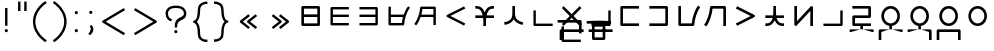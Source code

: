 SplineFontDB: 3.0
FontName: nnieUntitled1
FullName: nnieUntitled1
FamilyName: nnieUntitled1
Weight: Regular
Copyright: Copyright (c) 2019, Jack
UComments: "2019-8-23: Created with FontForge (http://fontforge.org)"
Version: 001.000
ItalicAngle: 0
UnderlinePosition: -200
UnderlineWidth: 25
Ascent: 867
Descent: 133
InvalidEm: 0
LayerCount: 2
Layer: 0 0 "Back" 1
Layer: 1 0 "Fore" 0
XUID: [1021 647 -312734098 29385]
StyleMap: 0x0000
FSType: 0
OS2Version: 0
OS2_WeightWidthSlopeOnly: 0
OS2_UseTypoMetrics: 1
CreationTime: 1566577596
ModificationTime: 1567600009
PfmFamily: 17
TTFWeight: 400
TTFWidth: 5
LineGap: 90
VLineGap: 90
OS2TypoAscent: 0
OS2TypoAOffset: 1
OS2TypoDescent: 0
OS2TypoDOffset: 1
OS2TypoLinegap: 90
OS2WinAscent: 0
OS2WinAOffset: 1
OS2WinDescent: 0
OS2WinDOffset: 1
HheadAscent: 0
HheadAOffset: 1
HheadDescent: 0
HheadDOffset: 1
OS2Vendor: 'PfEd'
Lookup: 6 0 0 "semivowels" { "semivowels contextual 0"  "semivowels contextual 1"  } ['liga' ('latn' <'dflt' > 'DFLT' <'dflt' > ) ]
Lookup: 1 0 0 "Single Substitution lookup 1" { "Single Substitution lookup 1 subtable"  } []
Lookup: 1 0 0 "Single Substitution lookup 2" { "Single Substitution lookup 2 subtable"  } []
Lookup: 4 0 1 "diphthongs" { "diphthongs subtable"  } ['liga' ('latn' <'dflt' > 'DFLT' <'dflt' > ) ]
Lookup: 6 0 0 "ccv_c2" { "ccv_c2 contextual 0"  "ccv_c2 contextual 1"  "ccv_c2 contextual 2"  "ccv_c2 contextual 3"  "ccv_c2 contextual 4"  "ccv_c2 contextual 5"  "ccv_c2 contextual 6"  "ccv_c2 contextual 7"  "ccv_c2 contextual 8"  "ccv_c2 contextual 9"  "ccv_c2 contextual 10"  "ccv_c2 contextual 11"  "ccv_c2 contextual 12"  "ccv_c2 contextual 13"  "ccv_c2 contextual 14"  "ccv_c2 contextual 15"  "ccv_c2 contextual 16"  "ccv_c2 contextual 17"  "ccv_c2 contextual 18"  "ccv_c2 contextual 19"  "ccv_c2 contextual 20"  "ccv_c2 contextual 21"  "ccv_c2 contextual 22"  "ccv_c2 contextual 23"  "ccv_c2 contextual 24"  "ccv_c2 contextual 25"  "ccv_c2 contextual 26"  "ccv_c2 contextual 27"  "ccv_c2 contextual 28"  "ccv_c2 contextual 29"  "ccv_c2 contextual 30"  "ccv_c2 contextual 31"  "ccv_c2 contextual 32"  "ccv_c2 contextual 33"  "ccv_c2 contextual 34"  "ccv_c2 contextual 35"  "ccv_c2 contextual 36"  "ccv_c2 contextual 37"  "ccv_c2 contextual 38"  "ccv_c2 contextual 39"  "ccv_c2 contextual 40"  "ccv_c2 contextual 41"  "ccv_c2 contextual 42"  "ccv_c2 contextual 43"  "ccv_c2 contextual 44"  "ccv_c2 contextual 45"  "ccv_c2 contextual 46"  "ccv_c2 contextual 47"  "ccv_c2 contextual 48"  } ['liga' ('latn' <'dflt' > 'DFLT' <'dflt' > ) ]
Lookup: 1 0 0 "Single Substitution lookup 5" { "Single Substitution lookup 5 subtable"  } []
Lookup: 1 0 0 "Single Substitution lookup 6" { "Single Substitution lookup 6 subtable"  } []
Lookup: 1 0 0 "Single Substitution lookup 7" { "Single Substitution lookup 7 subtable"  } []
Lookup: 1 0 0 "Single Substitution lookup 8" { "Single Substitution lookup 8 subtable"  } []
Lookup: 1 0 0 "Single Substitution lookup 9" { "Single Substitution lookup 9 subtable"  } []
Lookup: 1 0 0 "Single Substitution lookup 10" { "Single Substitution lookup 10 subtable"  } []
Lookup: 1 0 0 "Single Substitution lookup 11" { "Single Substitution lookup 11 subtable"  } []
Lookup: 1 0 0 "Single Substitution lookup 12" { "Single Substitution lookup 12 subtable"  } []
Lookup: 1 0 0 "Single Substitution lookup 13" { "Single Substitution lookup 13 subtable"  } []
Lookup: 1 0 0 "Single Substitution lookup 14" { "Single Substitution lookup 14 subtable"  } []
Lookup: 1 0 0 "Single Substitution lookup 15" { "Single Substitution lookup 15 subtable"  } []
Lookup: 1 0 0 "Single Substitution lookup 16" { "Single Substitution lookup 16 subtable"  } []
Lookup: 1 0 0 "Single Substitution lookup 17" { "Single Substitution lookup 17 subtable"  } []
Lookup: 1 0 0 "Single Substitution lookup 18" { "Single Substitution lookup 18 subtable"  } []
Lookup: 1 0 0 "Single Substitution lookup 19" { "Single Substitution lookup 19 subtable"  } []
Lookup: 1 0 0 "Single Substitution lookup 20" { "Single Substitution lookup 20 subtable"  } []
Lookup: 1 0 0 "Single Substitution lookup 21" { "Single Substitution lookup 21 subtable"  } []
Lookup: 1 0 0 "Single Substitution lookup 22" { "Single Substitution lookup 22 subtable"  } []
Lookup: 1 0 0 "Single Substitution lookup 23" { "Single Substitution lookup 23 subtable"  } []
Lookup: 1 0 0 "Single Substitution lookup 24" { "Single Substitution lookup 24 subtable"  } []
Lookup: 1 0 0 "Single Substitution lookup 25" { "Single Substitution lookup 25 subtable"  } []
Lookup: 1 0 0 "Single Substitution lookup 26" { "Single Substitution lookup 26 subtable"  } []
Lookup: 1 0 0 "Single Substitution lookup 27" { "Single Substitution lookup 27 subtable"  } []
Lookup: 1 0 0 "Single Substitution lookup 28" { "Single Substitution lookup 28 subtable"  } []
Lookup: 1 0 0 "Single Substitution lookup 29" { "Single Substitution lookup 29 subtable"  } []
Lookup: 1 0 0 "Single Substitution lookup 30" { "Single Substitution lookup 30 subtable"  } []
Lookup: 1 0 0 "Single Substitution lookup 31" { "Single Substitution lookup 31 subtable"  } []
Lookup: 1 0 0 "Single Substitution lookup 32" { "Single Substitution lookup 32 subtable"  } []
Lookup: 1 0 0 "Single Substitution lookup 33" { "Single Substitution lookup 33 subtable"  } []
Lookup: 1 0 0 "Single Substitution lookup 34" { "Single Substitution lookup 34 subtable"  } []
Lookup: 1 0 0 "Single Substitution lookup 35" { "Single Substitution lookup 35 subtable"  } []
Lookup: 1 0 0 "Single Substitution lookup 36" { "Single Substitution lookup 36 subtable"  } []
Lookup: 1 0 0 "Single Substitution lookup 37" { "Single Substitution lookup 37 subtable"  } []
Lookup: 1 0 0 "Single Substitution lookup 38" { "Single Substitution lookup 38 subtable"  } []
Lookup: 1 0 0 "Single Substitution lookup 39" { "Single Substitution lookup 39 subtable"  } []
Lookup: 1 0 0 "Single Substitution lookup 40" { "Single Substitution lookup 40 subtable"  } []
Lookup: 1 0 0 "Single Substitution lookup 41" { "Single Substitution lookup 41 subtable"  } []
Lookup: 1 0 0 "Single Substitution lookup 42" { "Single Substitution lookup 42 subtable"  } []
Lookup: 1 0 0 "Single Substitution lookup 43" { "Single Substitution lookup 43 subtable"  } []
Lookup: 1 0 0 "Single Substitution lookup 44" { "Single Substitution lookup 44 subtable"  } []
Lookup: 1 0 0 "Single Substitution lookup 45" { "Single Substitution lookup 45 subtable"  } []
Lookup: 1 0 0 "Single Substitution lookup 46" { "Single Substitution lookup 46 subtable"  } []
Lookup: 1 0 0 "Single Substitution lookup 47" { "Single Substitution lookup 47 subtable"  } []
Lookup: 1 0 0 "Single Substitution lookup 48" { "Single Substitution lookup 48 subtable"  } []
Lookup: 1 0 0 "Single Substitution lookup 49" { "Single Substitution lookup 49 subtable"  } []
Lookup: 1 0 0 "Single Substitution lookup 50" { "Single Substitution lookup 50 subtable"  } []
Lookup: 1 0 0 "Single Substitution lookup 51" { "Single Substitution lookup 51 subtable"  } []
Lookup: 1 0 0 "Single Substitution lookup 52" { "Single Substitution lookup 52 subtable"  } []
Lookup: 6 0 0 "ccv_c1" { "ccv_c1 subtable"  } ['liga' ('latn' <'dflt' > 'DFLT' <'dflt' > ) ]
Lookup: 1 0 0 "Single Substitution lookup 54" { "Single Substitution lookup 54 subtable"  } []
Lookup: 6 0 0 "cvc_c1" { "cvc_c1 contextual 0"  "cvc_c1 contextual 1"  } ['liga' ('latn' <'dflt' > 'DFLT' <'dflt' > ) ]
Lookup: 1 0 0 "Single Substitution lookup 56" { "Single Substitution lookup 56 subtable"  } []
Lookup: 6 0 0 "cvc_v" { "cvc_v subtable"  } ['liga' ('latn' <'dflt' > 'DFLT' <'dflt' > ) ]
Lookup: 1 0 0 "Single Substitution lookup 58" { "Single Substitution lookup 58 subtable"  } []
Lookup: 6 0 0 "cvc_c3" { "cvc_c3 subtable"  } ['liga' ('latn' <'dflt' > 'DFLT' <'dflt' > ) ]
Lookup: 1 0 0 "Single Substitution lookup 60" { "Single Substitution lookup 60 subtable"  } []
Lookup: 6 0 0 "cv_v" { "cv_v subtable"  } ['liga' ('latn' <'dflt' > 'DFLT' <'dflt' > ) ]
Lookup: 1 0 0 "Single Substitution lookup 62" { "Single Substitution lookup 62 subtable"  } []
Lookup: 6 0 0 "denpabuCV" { "denpabuCV contextual 0"  "denpabuCV contextual 1"  "denpabuCV contextual 2"  } ['liga' ('latn' <'dflt' > 'DFLT' <'dflt' > ) ]
Lookup: 1 0 0 "Single Substitution lookup 64" { "Single Substitution lookup 64 subtable"  } []
Lookup: 6 0 0 "denpabuC" { "denpabuC subtable"  } ['liga' ('latn' <'dflt' > 'DFLT' <'dflt' > ) ]
Lookup: 1 0 0 "Single Substitution lookup 66" { "Single Substitution lookup 66 subtable"  } []
Lookup: 6 0 0 "ccv_v" { "ccv_v contextual 0"  "ccv_v contextual 1"  } ['liga' ('latn' <'dflt' > 'DFLT' <'dflt' > ) ]
Lookup: 1 0 0 "Single Substitution lookup 68" { "Single Substitution lookup 68 subtable"  } []
Lookup: 1 0 0 "Single Substitution lookup 69" { "Single Substitution lookup 69 subtable"  } []
Lookup: 6 0 0 "cvd_c" { "cvd_c subtable"  } ['liga' ('latn' <'dflt' > 'DFLT' <'dflt' > ) ]
Lookup: 1 0 0 "Single Substitution lookup 71" { "Single Substitution lookup 71 subtable"  } []
Lookup: 6 0 0 "cvd_v" { "cvd_v subtable"  } ['liga' ('latn' <'dflt' > 'DFLT' <'dflt' > ) ]
Lookup: 1 0 0 "Single Substitution lookup 73" { "Single Substitution lookup 73 subtable"  } []
Lookup: 6 0 0 "cvd_d" { "cvd_d subtable"  } ['liga' ('latn' <'dflt' > 'DFLT' <'dflt' > ) ]
Lookup: 1 0 0 "Single Substitution lookup 75" { "Single Substitution lookup 75 subtable"  } []
Lookup: 6 0 0 "dvc_d" { "dvc_d contextual 0"  "dvc_d contextual 1"  "dvc_d contextual 2"  } ['liga' ('latn' <'dflt' > 'DFLT' <'dflt' > ) ]
Lookup: 1 0 0 "Single Substitution lookup 77" { "Single Substitution lookup 77 subtable"  } []
Lookup: 1 0 0 "Single Substitution lookup 78" { "Single Substitution lookup 78 subtable"  } []
Lookup: 6 0 0 "dvc_v" { "dvc_v contextual 0"  "dvc_v contextual 1"  } ['liga' ('latn' <'dflt' > 'DFLT' <'dflt' > ) ]
Lookup: 1 0 0 "Single Substitution lookup 80" { "Single Substitution lookup 80 subtable"  } []
Lookup: 6 0 0 "dvc_c" { "dvc_c subtable"  } ['liga' ('latn' <'dflt' > 'DFLT' <'dflt' > ) ]
Lookup: 1 0 0 "Single Substitution lookup 82" { "Single Substitution lookup 82 subtable"  } []
Lookup: 4 0 1 "Vdenpabu" { "Vdenpabu subtable"  } ['liga' ('latn' <'dflt' > 'DFLT' <'dflt' > ) ]
Lookup: 4 0 1 "dreluhu-subs" { "dreluhu-subs-1"  } ['rlig' ('DFLT' <'dflt' > 'latn' <'dflt' > ) ]
Lookup: 260 0 0 "Above" { "Above-1"  } ['mark' ('DFLT' <'dflt' > 'latn' <'dflt' > ) ]
MarkAttachClasses: 1
DEI: 91125
ChainSub2: coverage "dvc_c subtable" 0 0 0 1
 1 1 0
  Coverage: 60 py ty ky fy ly sy cy my xy by dy gy vy ry zy jy ny yhy iy uy
  BCoverage: 83 abu.cvc ebu.cvc ibu.cvc obu.cvc ubu.cvc ybu.cvc aibu.cvc eibu.cvc oibu.cvc aubu.cvc
 1
  SeqLookup: 0 "Single Substitution lookup 82"
EndFPST
ChainSub2: coverage "dvc_v contextual 1" 0 0 0 1
 1 0 1
  Coverage: 43 abu ebu ibu obu ubu ybu aibu eibu oibu aubu
  FCoverage: 60 py ty ky fy ly sy cy my xy by dy gy vy ry zy jy ny yhy iy uy
 1
  SeqLookup: 0 "Single Substitution lookup 80"
EndFPST
ChainSub2: coverage "dvc_v contextual 0" 0 0 0 1
 1 0 2
  Coverage: 43 abu ebu ibu obu ubu ybu aibu eibu oibu aubu
  FCoverage: 60 py ty ky fy ly sy cy my xy by dy gy vy ry zy jy ny yhy iy uy
  FCoverage: 73 abu.cv ebu.cv ibu.cv obu.cv ubu.cv ybu.cv aibu.cv eibu.cv oibu.cv aubu.cv
 0
EndFPST
ChainSub2: coverage "dvc_d contextual 2" 0 0 0 1
 1 0 2
  Coverage: 7 slakabu
  FCoverage: 43 abu ebu ibu obu ubu ybu aibu eibu oibu aubu
  FCoverage: 60 py ty ky fy ly sy cy my xy by dy gy vy ry zy jy ny yhy iy uy
 1
  SeqLookup: 0 "Single Substitution lookup 78"
EndFPST
ChainSub2: coverage "dvc_d contextual 1" 0 0 0 1
 1 0 2
  Coverage: 7 denpabu
  FCoverage: 43 abu ebu ibu obu ubu ybu aibu eibu oibu aubu
  FCoverage: 60 py ty ky fy ly sy cy my xy by dy gy vy ry zy jy ny yhy iy uy
 1
  SeqLookup: 0 "Single Substitution lookup 77"
EndFPST
ChainSub2: coverage "dvc_d contextual 0" 0 0 0 1
 1 0 3
  Coverage: 7 denpabu
  FCoverage: 43 abu ebu ibu obu ubu ybu aibu eibu oibu aubu
  FCoverage: 60 py ty ky fy ly sy cy my xy by dy gy vy ry zy jy ny yhy iy uy
  FCoverage: 73 abu.cv ebu.cv ibu.cv obu.cv ubu.cv ybu.cv aibu.cv eibu.cv oibu.cv aubu.cv
 0
EndFPST
ChainSub2: coverage "cvd_d subtable" 0 0 0 1
 1 2 0
  Coverage: 7 denpabu
  BCoverage: 83 abu.cvc ebu.cvc ibu.cvc obu.cvc ubu.cvc ybu.cvc aibu.cvc eibu.cvc oibu.cvc aubu.cvc
  BCoverage: 180 py.cvc.1 ty.cvc.1 ky.cvc.1 fy.cvc.1 ly.cvc.1 sy.cvc.1 cy.cvc.1 my.cvc.1 xy.cvc.1 by.cvc.1 dy.cvc.1 gy.cvc.1 vy.cvc.1 ry.cvc.1 zy.cvc.1 jy.cvc.1 ny.cvc.1 yhy.cvc.1 iy.cvc.1 uy.cvc.1
 1
  SeqLookup: 0 "Single Substitution lookup 75"
EndFPST
ChainSub2: coverage "cvd_v subtable" 0 0 0 1
 1 1 1
  Coverage: 73 abu.cv ebu.cv ibu.cv obu.cv ubu.cv ybu.cv aibu.cv eibu.cv oibu.cv aubu.cv
  BCoverage: 180 py.cvc.1 ty.cvc.1 ky.cvc.1 fy.cvc.1 ly.cvc.1 sy.cvc.1 cy.cvc.1 my.cvc.1 xy.cvc.1 by.cvc.1 dy.cvc.1 gy.cvc.1 vy.cvc.1 ry.cvc.1 zy.cvc.1 jy.cvc.1 ny.cvc.1 yhy.cvc.1 iy.cvc.1 uy.cvc.1
  FCoverage: 7 denpabu
 1
  SeqLookup: 0 "Single Substitution lookup 73"
EndFPST
ChainSub2: coverage "cvd_c subtable" 0 0 0 1
 1 0 2
  Coverage: 60 py ty ky fy ly sy cy my xy by dy gy vy ry zy jy ny yhy iy uy
  FCoverage: 73 abu.cv ebu.cv ibu.cv obu.cv ubu.cv ybu.cv aibu.cv eibu.cv oibu.cv aubu.cv
  FCoverage: 7 denpabu
 1
  SeqLookup: 0 "Single Substitution lookup 71"
EndFPST
ChainSub2: coverage "ccv_v contextual 1" 0 0 0 1
 1 1 0
  Coverage: 73 abu.cv ebu.cv ibu.cv obu.cv ubu.cv ybu.cv aibu.cv eibu.cv oibu.cv aubu.cv
  BCoverage: 180 py.ccv.2 ty.ccv.2 ky.ccv.2 fy.ccv.2 ly.ccv.2 sy.ccv.2 cy.ccv.2 my.ccv.2 xy.ccv.2 by.ccv.2 dy.ccv.2 gy.ccv.2 vy.ccv.2 ry.ccv.2 zy.ccv.2 jy.ccv.2 ny.ccv.2 yhy.ccv.2 iy.ccv.2 uy.ccv.2
 1
  SeqLookup: 0 "Single Substitution lookup 69"
EndFPST
ChainSub2: coverage "ccv_v contextual 0" 0 0 0 1
 1 1 0
  Coverage: 43 abu ebu ibu obu ubu ybu aibu eibu oibu aubu
  BCoverage: 180 py.ccv.2 ty.ccv.2 ky.ccv.2 fy.ccv.2 ly.ccv.2 sy.ccv.2 cy.ccv.2 my.ccv.2 xy.ccv.2 by.ccv.2 dy.ccv.2 gy.ccv.2 vy.ccv.2 ry.ccv.2 zy.ccv.2 jy.ccv.2 ny.ccv.2 yhy.ccv.2 iy.ccv.2 uy.ccv.2
 1
  SeqLookup: 0 "Single Substitution lookup 68"
EndFPST
ChainSub2: coverage "denpabuC subtable" 0 0 0 1
 1 0 1
  Coverage: 7 denpabu
  FCoverage: 180 py.ccv.2 ty.ccv.2 ky.ccv.2 fy.ccv.2 ly.ccv.2 sy.ccv.2 cy.ccv.2 my.ccv.2 xy.ccv.2 by.ccv.2 dy.ccv.2 gy.ccv.2 vy.ccv.2 ry.ccv.2 zy.ccv.2 jy.ccv.2 ny.ccv.2 yhy.ccv.2 iy.ccv.2 uy.ccv.2
 1
  SeqLookup: 0 "Single Substitution lookup 66"
EndFPST
ChainSub2: coverage "denpabuCV contextual 2" 0 0 0 1
 1 1 1
  Coverage: 60 py ty ky fy ly sy cy my xy by dy gy vy ry zy jy ny yhy iy uy
  BCoverage: 7 denpabu
  FCoverage: 73 abu.cv ebu.cv ibu.cv obu.cv ubu.cv ybu.cv aibu.cv eibu.cv oibu.cv aubu.cv
 1
  SeqLookup: 0 "Single Substitution lookup 64"
EndFPST
ChainSub2: glyph "denpabuCV contextual 1" 0 0 0 1
 String: 2 uy
 BString: 7 denpabu
 FString: 0 
 0
EndFPST
ChainSub2: glyph "denpabuCV contextual 0" 0 0 0 1
 String: 2 iy
 BString: 7 denpabu
 FString: 0 
 0
EndFPST
ChainSub2: coverage "cv_v subtable" 0 0 0 1
 1 1 0
  Coverage: 43 abu ebu ibu obu ubu ybu aibu eibu oibu aubu
  BCoverage: 60 py ty ky fy ly sy cy my xy by dy gy vy ry zy jy ny yhy iy uy
 1
  SeqLookup: 0 "Single Substitution lookup 62"
EndFPST
ChainSub2: coverage "cvc_c3 subtable" 0 0 0 1
 1 2 0
  Coverage: 60 py ty ky fy ly sy cy my xy by dy gy vy ry zy jy ny yhy iy uy
  BCoverage: 83 abu.cvc ebu.cvc ibu.cvc obu.cvc ubu.cvc ybu.cvc aibu.cvc eibu.cvc oibu.cvc aubu.cvc
  BCoverage: 180 py.cvc.1 ty.cvc.1 ky.cvc.1 fy.cvc.1 ly.cvc.1 sy.cvc.1 cy.cvc.1 my.cvc.1 xy.cvc.1 by.cvc.1 dy.cvc.1 gy.cvc.1 vy.cvc.1 ry.cvc.1 zy.cvc.1 jy.cvc.1 ny.cvc.1 yhy.cvc.1 iy.cvc.1 uy.cvc.1
 1
  SeqLookup: 0 "Single Substitution lookup 60"
EndFPST
ChainSub2: coverage "cvc_v subtable" 0 0 0 1
 1 1 1
  Coverage: 43 abu ebu ibu obu ubu ybu aibu eibu oibu aubu
  BCoverage: 180 py.cvc.1 ty.cvc.1 ky.cvc.1 fy.cvc.1 ly.cvc.1 sy.cvc.1 cy.cvc.1 my.cvc.1 xy.cvc.1 by.cvc.1 dy.cvc.1 gy.cvc.1 vy.cvc.1 ry.cvc.1 zy.cvc.1 jy.cvc.1 ny.cvc.1 yhy.cvc.1 iy.cvc.1 uy.cvc.1
  FCoverage: 60 py ty ky fy ly sy cy my xy by dy gy vy ry zy jy ny yhy iy uy
 1
  SeqLookup: 0 "Single Substitution lookup 58"
EndFPST
ChainSub2: coverage "cvc_c1 contextual 1" 0 0 0 1
 1 0 2
  Coverage: 60 py ty ky fy ly sy cy my xy by dy gy vy ry zy jy ny yhy iy uy
  FCoverage: 43 abu ebu ibu obu ubu ybu aibu eibu oibu aubu
  FCoverage: 60 py ty ky fy ly sy cy my xy by dy gy vy ry zy jy ny yhy iy uy
 1
  SeqLookup: 0 "Single Substitution lookup 56"
EndFPST
ChainSub2: coverage "cvc_c1 contextual 0" 0 0 0 1
 1 0 3
  Coverage: 60 py ty ky fy ly sy cy my xy by dy gy vy ry zy jy ny yhy iy uy
  FCoverage: 43 abu ebu ibu obu ubu ybu aibu eibu oibu aubu
  FCoverage: 60 py ty ky fy ly sy cy my xy by dy gy vy ry zy jy ny yhy iy uy
  FCoverage: 43 abu ebu ibu obu ubu ybu aibu eibu oibu aubu
 0
EndFPST
ChainSub2: coverage "ccv_c1 subtable" 0 0 0 1
 1 0 1
  Coverage: 60 py ty ky fy ly sy cy my xy by dy gy vy ry zy jy ny yhy iy uy
  FCoverage: 180 py.ccv.2 ty.ccv.2 ky.ccv.2 fy.ccv.2 ly.ccv.2 sy.ccv.2 cy.ccv.2 my.ccv.2 xy.ccv.2 by.ccv.2 dy.ccv.2 gy.ccv.2 vy.ccv.2 ry.ccv.2 zy.ccv.2 jy.ccv.2 ny.ccv.2 yhy.ccv.2 iy.ccv.2 uy.ccv.2
 1
  SeqLookup: 0 "Single Substitution lookup 54"
EndFPST
ChainSub2: coverage "ccv_c2 contextual 48" 0 0 0 1
 1 1 1
  Coverage: 2 ry
  BCoverage: 2 xy
  FCoverage: 43 abu ebu ibu obu ubu ybu aibu eibu oibu aubu
 1
  SeqLookup: 0 "Single Substitution lookup 52"
EndFPST
ChainSub2: coverage "ccv_c2 contextual 47" 0 0 0 1
 1 1 1
  Coverage: 2 ly
  BCoverage: 2 xy
  FCoverage: 43 abu ebu ibu obu ubu ybu aibu eibu oibu aubu
 1
  SeqLookup: 0 "Single Substitution lookup 51"
EndFPST
ChainSub2: coverage "ccv_c2 contextual 46" 0 0 0 1
 1 1 1
  Coverage: 2 ry
  BCoverage: 2 my
  FCoverage: 43 abu ebu ibu obu ubu ybu aibu eibu oibu aubu
 1
  SeqLookup: 0 "Single Substitution lookup 50"
EndFPST
ChainSub2: coverage "ccv_c2 contextual 45" 0 0 0 1
 1 1 1
  Coverage: 2 ly
  BCoverage: 2 my
  FCoverage: 43 abu ebu ibu obu ubu ybu aibu eibu oibu aubu
 1
  SeqLookup: 0 "Single Substitution lookup 49"
EndFPST
ChainSub2: coverage "ccv_c2 contextual 44" 0 0 0 1
 1 1 1
  Coverage: 2 ry
  BCoverage: 2 gy
  FCoverage: 43 abu ebu ibu obu ubu ybu aibu eibu oibu aubu
 1
  SeqLookup: 0 "Single Substitution lookup 48"
EndFPST
ChainSub2: coverage "ccv_c2 contextual 43" 0 0 0 1
 1 1 1
  Coverage: 2 ly
  BCoverage: 2 gy
  FCoverage: 43 abu ebu ibu obu ubu ybu aibu eibu oibu aubu
 1
  SeqLookup: 0 "Single Substitution lookup 47"
EndFPST
ChainSub2: coverage "ccv_c2 contextual 42" 0 0 0 1
 1 1 1
  Coverage: 2 zy
  BCoverage: 2 dy
  FCoverage: 43 abu ebu ibu obu ubu ybu aibu eibu oibu aubu
 1
  SeqLookup: 0 "Single Substitution lookup 46"
EndFPST
ChainSub2: coverage "ccv_c2 contextual 41" 0 0 0 1
 1 1 1
  Coverage: 2 ry
  BCoverage: 2 dy
  FCoverage: 43 abu ebu ibu obu ubu ybu aibu eibu oibu aubu
 1
  SeqLookup: 0 "Single Substitution lookup 45"
EndFPST
ChainSub2: coverage "ccv_c2 contextual 40" 0 0 0 1
 1 1 1
  Coverage: 2 jy
  BCoverage: 2 dy
  FCoverage: 43 abu ebu ibu obu ubu ybu aibu eibu oibu aubu
 1
  SeqLookup: 0 "Single Substitution lookup 44"
EndFPST
ChainSub2: coverage "ccv_c2 contextual 39" 0 0 0 1
 1 1 1
  Coverage: 2 ry
  BCoverage: 2 ky
  FCoverage: 43 abu ebu ibu obu ubu ybu aibu eibu oibu aubu
 1
  SeqLookup: 0 "Single Substitution lookup 43"
EndFPST
ChainSub2: coverage "ccv_c2 contextual 38" 0 0 0 1
 1 1 1
  Coverage: 2 ly
  BCoverage: 2 ky
  FCoverage: 43 abu ebu ibu obu ubu ybu aibu eibu oibu aubu
 1
  SeqLookup: 0 "Single Substitution lookup 42"
EndFPST
ChainSub2: coverage "ccv_c2 contextual 37" 0 0 0 1
 1 1 1
  Coverage: 2 sy
  BCoverage: 2 ty
  FCoverage: 43 abu ebu ibu obu ubu ybu aibu eibu oibu aubu
 1
  SeqLookup: 0 "Single Substitution lookup 41"
EndFPST
ChainSub2: coverage "ccv_c2 contextual 36" 0 0 0 1
 1 1 1
  Coverage: 2 ry
  BCoverage: 2 ty
  FCoverage: 43 abu ebu ibu obu ubu ybu aibu eibu oibu aubu
 1
  SeqLookup: 0 "Single Substitution lookup 40"
EndFPST
ChainSub2: coverage "ccv_c2 contextual 35" 0 0 0 1
 1 1 1
  Coverage: 2 cy
  BCoverage: 2 ty
  FCoverage: 43 abu ebu ibu obu ubu ybu aibu eibu oibu aubu
 1
  SeqLookup: 0 "Single Substitution lookup 39"
EndFPST
ChainSub2: coverage "ccv_c2 contextual 34" 0 0 0 1
 1 1 1
  Coverage: 2 my
  BCoverage: 2 zy
  FCoverage: 43 abu ebu ibu obu ubu ybu aibu eibu oibu aubu
 1
  SeqLookup: 0 "Single Substitution lookup 38"
EndFPST
ChainSub2: coverage "ccv_c2 contextual 33" 0 0 0 1
 1 1 1
  Coverage: 2 gy
  BCoverage: 2 zy
  FCoverage: 43 abu ebu ibu obu ubu ybu aibu eibu oibu aubu
 1
  SeqLookup: 0 "Single Substitution lookup 37"
EndFPST
ChainSub2: coverage "ccv_c2 contextual 32" 0 0 0 1
 1 1 1
  Coverage: 2 dy
  BCoverage: 2 zy
  FCoverage: 43 abu ebu ibu obu ubu ybu aibu eibu oibu aubu
 1
  SeqLookup: 0 "Single Substitution lookup 36"
EndFPST
ChainSub2: coverage "ccv_c2 contextual 31" 0 0 0 1
 1 1 1
  Coverage: 2 vy
  BCoverage: 2 zy
  FCoverage: 43 abu ebu ibu obu ubu ybu aibu eibu oibu aubu
 1
  SeqLookup: 0 "Single Substitution lookup 35"
EndFPST
ChainSub2: coverage "ccv_c2 contextual 30" 0 0 0 1
 1 1 1
  Coverage: 2 by
  BCoverage: 2 zy
  FCoverage: 43 abu ebu ibu obu ubu ybu aibu eibu oibu aubu
 1
  SeqLookup: 0 "Single Substitution lookup 34"
EndFPST
ChainSub2: coverage "ccv_c2 contextual 29" 0 0 0 1
 1 1 1
  Coverage: 2 ry
  BCoverage: 2 sy
  FCoverage: 43 abu ebu ibu obu ubu ybu aibu eibu oibu aubu
 1
  SeqLookup: 0 "Single Substitution lookup 33"
EndFPST
ChainSub2: coverage "ccv_c2 contextual 28" 0 0 0 1
 1 1 1
  Coverage: 2 ly
  BCoverage: 2 sy
  FCoverage: 43 abu ebu ibu obu ubu ybu aibu eibu oibu aubu
 1
  SeqLookup: 0 "Single Substitution lookup 32"
EndFPST
ChainSub2: coverage "ccv_c2 contextual 27" 0 0 0 1
 1 1 1
  Coverage: 2 ny
  BCoverage: 2 sy
  FCoverage: 43 abu ebu ibu obu ubu ybu aibu eibu oibu aubu
 1
  SeqLookup: 0 "Single Substitution lookup 31"
EndFPST
ChainSub2: coverage "ccv_c2 contextual 26" 0 0 0 1
 1 1 1
  Coverage: 2 my
  BCoverage: 2 sy
  FCoverage: 43 abu ebu ibu obu ubu ybu aibu eibu oibu aubu
 1
  SeqLookup: 0 "Single Substitution lookup 30"
EndFPST
ChainSub2: coverage "ccv_c2 contextual 25" 0 0 0 1
 1 1 1
  Coverage: 2 ky
  BCoverage: 2 sy
  FCoverage: 43 abu ebu ibu obu ubu ybu aibu eibu oibu aubu
 1
  SeqLookup: 0 "Single Substitution lookup 29"
EndFPST
ChainSub2: coverage "ccv_c2 contextual 24" 0 0 0 1
 1 1 1
  Coverage: 2 ty
  BCoverage: 2 sy
  FCoverage: 43 abu ebu ibu obu ubu ybu aibu eibu oibu aubu
 1
  SeqLookup: 0 "Single Substitution lookup 28"
EndFPST
ChainSub2: coverage "ccv_c2 contextual 23" 0 0 0 1
 1 1 1
  Coverage: 2 fy
  BCoverage: 2 sy
  FCoverage: 43 abu ebu ibu obu ubu ybu aibu eibu oibu aubu
 1
  SeqLookup: 0 "Single Substitution lookup 27"
EndFPST
ChainSub2: coverage "ccv_c2 contextual 22" 0 0 0 1
 1 1 1
  Coverage: 2 py
  BCoverage: 2 sy
  FCoverage: 43 abu ebu ibu obu ubu ybu aibu eibu oibu aubu
 1
  SeqLookup: 0 "Single Substitution lookup 26"
EndFPST
ChainSub2: coverage "ccv_c2 contextual 21" 0 0 0 1
 1 1 1
  Coverage: 2 my
  BCoverage: 2 jy
  FCoverage: 43 abu ebu ibu obu ubu ybu aibu eibu oibu aubu
 1
  SeqLookup: 0 "Single Substitution lookup 25"
EndFPST
ChainSub2: coverage "ccv_c2 contextual 20" 0 0 0 1
 1 1 1
  Coverage: 2 gy
  BCoverage: 2 jy
  FCoverage: 43 abu ebu ibu obu ubu ybu aibu eibu oibu aubu
 1
  SeqLookup: 0 "Single Substitution lookup 24"
EndFPST
ChainSub2: coverage "ccv_c2 contextual 19" 0 0 0 1
 1 1 1
  Coverage: 2 dy
  BCoverage: 2 jy
  FCoverage: 43 abu ebu ibu obu ubu ybu aibu eibu oibu aubu
 1
  SeqLookup: 0 "Single Substitution lookup 23"
EndFPST
ChainSub2: coverage "ccv_c2 contextual 18" 0 0 0 1
 1 1 1
  Coverage: 2 vy
  BCoverage: 2 jy
  FCoverage: 43 abu ebu ibu obu ubu ybu aibu eibu oibu aubu
 1
  SeqLookup: 0 "Single Substitution lookup 22"
EndFPST
ChainSub2: coverage "ccv_c2 contextual 17" 0 0 0 1
 1 1 1
  Coverage: 2 by
  BCoverage: 2 jy
  FCoverage: 43 abu ebu ibu obu ubu ybu aibu eibu oibu aubu
 1
  SeqLookup: 0 "Single Substitution lookup 21"
EndFPST
ChainSub2: coverage "ccv_c2 contextual 16" 0 0 0 1
 1 1 1
  Coverage: 2 ry
  BCoverage: 2 cy
  FCoverage: 43 abu ebu ibu obu ubu ybu aibu eibu oibu aubu
 1
  SeqLookup: 0 "Single Substitution lookup 20"
EndFPST
ChainSub2: coverage "ccv_c2 contextual 15" 0 0 0 1
 1 1 1
  Coverage: 2 ly
  BCoverage: 2 cy
  FCoverage: 43 abu ebu ibu obu ubu ybu aibu eibu oibu aubu
 1
  SeqLookup: 0 "Single Substitution lookup 19"
EndFPST
ChainSub2: coverage "ccv_c2 contextual 14" 0 0 0 1
 1 1 1
  Coverage: 2 ny
  BCoverage: 2 cy
  FCoverage: 43 abu ebu ibu obu ubu ybu aibu eibu oibu aubu
 1
  SeqLookup: 0 "Single Substitution lookup 18"
EndFPST
ChainSub2: coverage "ccv_c2 contextual 13" 0 0 0 1
 1 1 1
  Coverage: 2 my
  BCoverage: 2 cy
  FCoverage: 43 abu ebu ibu obu ubu ybu aibu eibu oibu aubu
 1
  SeqLookup: 0 "Single Substitution lookup 17"
EndFPST
ChainSub2: coverage "ccv_c2 contextual 12" 0 0 0 1
 1 1 1
  Coverage: 2 ky
  BCoverage: 2 cy
  FCoverage: 43 abu ebu ibu obu ubu ybu aibu eibu oibu aubu
 1
  SeqLookup: 0 "Single Substitution lookup 16"
EndFPST
ChainSub2: coverage "ccv_c2 contextual 11" 0 0 0 1
 1 1 1
  Coverage: 2 ty
  BCoverage: 2 cy
  FCoverage: 43 abu ebu ibu obu ubu ybu aibu eibu oibu aubu
 1
  SeqLookup: 0 "Single Substitution lookup 15"
EndFPST
ChainSub2: coverage "ccv_c2 contextual 10" 0 0 0 1
 1 1 1
  Coverage: 2 fy
  BCoverage: 2 cy
  FCoverage: 43 abu ebu ibu obu ubu ybu aibu eibu oibu aubu
 1
  SeqLookup: 0 "Single Substitution lookup 14"
EndFPST
ChainSub2: coverage "ccv_c2 contextual 9" 0 0 0 1
 1 1 1
  Coverage: 2 py
  BCoverage: 2 cy
  FCoverage: 43 abu ebu ibu obu ubu ybu aibu eibu oibu aubu
 1
  SeqLookup: 0 "Single Substitution lookup 13"
EndFPST
ChainSub2: coverage "ccv_c2 contextual 8" 0 0 0 1
 1 1 1
  Coverage: 2 ry
  BCoverage: 2 vy
  FCoverage: 43 abu ebu ibu obu ubu ybu aibu eibu oibu aubu
 1
  SeqLookup: 0 "Single Substitution lookup 12"
EndFPST
ChainSub2: coverage "ccv_c2 contextual 7" 0 0 0 1
 1 1 1
  Coverage: 2 ly
  BCoverage: 2 vy
  FCoverage: 43 abu ebu ibu obu ubu ybu aibu eibu oibu aubu
 1
  SeqLookup: 0 "Single Substitution lookup 11"
EndFPST
ChainSub2: coverage "ccv_c2 contextual 6" 0 0 0 1
 1 1 1
  Coverage: 2 ry
  BCoverage: 2 by
  FCoverage: 43 abu ebu ibu obu ubu ybu aibu eibu oibu aubu
 1
  SeqLookup: 0 "Single Substitution lookup 10"
EndFPST
ChainSub2: coverage "ccv_c2 contextual 5" 0 0 0 1
 1 1 1
  Coverage: 2 ly
  BCoverage: 2 by
  FCoverage: 43 abu ebu ibu obu ubu ybu aibu eibu oibu aubu
 1
  SeqLookup: 0 "Single Substitution lookup 9"
EndFPST
ChainSub2: coverage "ccv_c2 contextual 4" 0 0 0 1
 1 1 1
  Coverage: 2 ry
  BCoverage: 2 fy
  FCoverage: 43 abu ebu ibu obu ubu ybu aibu eibu oibu aubu
 1
  SeqLookup: 0 "Single Substitution lookup 8"
EndFPST
ChainSub2: coverage "ccv_c2 contextual 3" 0 0 0 1
 1 1 1
  Coverage: 2 ly
  BCoverage: 2 fy
  FCoverage: 43 abu ebu ibu obu ubu ybu aibu eibu oibu aubu
 1
  SeqLookup: 0 "Single Substitution lookup 7"
EndFPST
ChainSub2: coverage "ccv_c2 contextual 2" 0 0 0 1
 1 1 1
  Coverage: 2 ry
  BCoverage: 2 py
  FCoverage: 43 abu ebu ibu obu ubu ybu aibu eibu oibu aubu
 1
  SeqLookup: 0 "Single Substitution lookup 6"
EndFPST
ChainSub2: coverage "ccv_c2 contextual 1" 0 0 0 1
 1 1 1
  Coverage: 2 ly
  BCoverage: 2 py
  FCoverage: 43 abu ebu ibu obu ubu ybu aibu eibu oibu aubu
 1
  SeqLookup: 0 "Single Substitution lookup 5"
EndFPST
ChainSub2: coverage "ccv_c2 contextual 0" 0 0 0 1
 1 3 0
  Coverage: 60 py ty ky fy ly sy cy my xy by dy gy vy ry zy jy ny yhy iy uy
  BCoverage: 60 py ty ky fy ly sy cy my xy by dy gy vy ry zy jy ny yhy iy uy
  BCoverage: 43 abu ebu ibu obu ubu ybu aibu eibu oibu aubu
  BCoverage: 60 py ty ky fy ly sy cy my xy by dy gy vy ry zy jy ny yhy iy uy
 0
EndFPST
ChainSub2: coverage "semivowels contextual 1" 0 0 0 1
 1 0 1
  Coverage: 3 ubu
  FCoverage: 23 abu ebu ibu obu ubu ybu
 1
  SeqLookup: 0 "Single Substitution lookup 2"
EndFPST
ChainSub2: coverage "semivowels contextual 0" 0 0 0 1
 1 0 1
  Coverage: 3 ibu
  FCoverage: 23 abu ebu ibu obu ubu ybu
 1
  SeqLookup: 0 "Single Substitution lookup 1"
EndFPST
LangName: 1033
GaspTable: 2 1 13 65535 13 1
Encoding: Custom
UnicodeInterp: korean
NameList: dreluhu
DisplaySize: -48
AntiAlias: 1
FitToEm: 0
WinInfo: 0 16 8
BeginPrivate: 8
StdHW 4 [66]
StdVW 4 [66]
BlueValues 41 [261 267 266 269 466 469 733 739 867 870]
StemSnapH 4 [66]
StemSnapV 4 [66]
OtherBlues 33 [-70 -67 130 133 531 534 464 467]
LanguageGroup 1 1
RndStemUp 1 0
EndPrivate
Grid
233 434 m 25
 500 434 l 1049
233 233 m 25
 500 233 l 25
 500 -34 l 25
 233 -34 l 25
 233 233 l 25
233 633 m 25
 500 633 l 1049
500 500 m 25
 500 767 l 25
 233 767 l 25
 233 500 l 1049
367 -100 m 25
 367 -32 l 25
 367 166 l 1049
100 33 m 25
 633 33 l 1049
367 233 m 25
 367 367 l 1049
100 100 m 25
 100 367 l 25
 633 367 l 25
 633 100 l 1049
100 -34 m 25
 100 166 l 1
 633 166 l 25
 633 -34 l 1049
367 700 m 25
 367 300 l 1049
167 500 m 25
 566 500 l 1049
167 700 m 25
 566 700 l 25
 566 300 l 25
 167 300 l 25
 167 700 l 25
EndSplineSet
TeXData: 1 0 0 209715 104857 69905 0 1048576 69905 783286 444596 497025 792723 393216 433062 380633 303038 157286 324010 404750 52429 2506097 1059062 262144
AnchorClass2: "Above" "Above-1"
BeginChars: 289 166

StartChar: ny
Encoding: 0 60256 0
Width: 733
VWidth: 2427
GlyphClass: 2
Flags: W
HStem: 267 66<199.991 532.991> 469 66<199.996 532.994 598.996 599> 667 66<199.999 532.999>
VStem: 133.99 66.0008<333 469 535 667> 532.991 65.9992<333 469 535 667>
CounterMasks: 1 e0
AnchorPoint: "Above" 367 233 basechar 0
LayerCount: 2
Back
SplineSet
167 700 m 1
 566 700 l 1
 565.990234375 300 l 1
 166.990234375 300 l 1
 167 700 l 1
167 500 m 1
 566 500 l 1025
EndSplineSet
Fore
SplineSet
167 733 m 2
 566 733 l 2
 585.974690604 733 599.000345814 714.164158566 598.99999999 699.999194336 c 0
 598.99999999 644.999462891 598.99597169 589.999731445 598.99597169 535 c 1
 599 535 l 1
 599 502 l 1
 599 469 l 1
 598.994360361 469 l 1
 598.994360361 412.666398112 598.990234365 356.332796224 598.990234365 299.999194336 c 0
 598.98977669 281.252802411 582.52121033 267 565.990234375 267 c 2
 166.990234375 267 l 2
 147.015543771 267 133.989888561 285.835841434 133.990234385 300.000805664 c 2
 134.00000001 700.000805664 l 2
 134.000457685 718.747197589 150.469024045 733 167 733 c 2
532.99597167 535 m 1
 532.99597167 579 532.999194326 623 532.999194326 667 c 1
 199.999194346 667 l 1
 199.999194346 623 199.99597169 579 199.99597169 535 c 1
 532.99597167 535 l 1
532.994360342 469 m 1
 199.994360361 469 l 1
 199.994360361 423.666666667 199.991040049 378.333333333 199.991040049 333 c 1
 532.991040029 333 l 1
 532.991040029 378.333333333 532.994360342 423.666666667 532.994360342 469 c 1
EndSplineSet
Substitution2: "Single Substitution lookup 82 subtable" ny.cvc.3
Substitution2: "Single Substitution lookup 71 subtable" ny.cvc.1
Substitution2: "Single Substitution lookup 64 subtable" ny.ccv.2
Substitution2: "Single Substitution lookup 60 subtable" ny.cvc.3
Substitution2: "Single Substitution lookup 56 subtable" ny.cvc.1
Substitution2: "Single Substitution lookup 54 subtable" ny.ccv.1
Substitution2: "Single Substitution lookup 31 subtable" ny.ccv.2
Substitution2: "Single Substitution lookup 18 subtable" ny.ccv.2
EndChar

StartChar: dy
Encoding: 1 60257 1
Width: 733
VWidth: 2427
Flags: W
HStem: 270 60<197 596> 472 60<197 596> 670 60<197 596>
VStem: 137 60<330 472 532 670>
CounterMasks: 1 e0
AnchorPoint: "Above" 367 233 basechar 0
LayerCount: 2
Back
SplineSet
566 502 m 29
 566 502 173 502 170 502 c 1028
566 700 m 29
 167 700 l 29
 167 300 l 29
 566 300 l 1053
EndSplineSet
Fore
SplineSet
596 700 m 1
 596 670 l 1
 566 670 l 1
 197 670 l 1
 197 532 l 1
 566 532 l 1
 596 532 l 1
 596 502 l 1
 596 472 l 1
 566 472 l 1
 197 472 l 1
 197 330 l 1
 566 330 l 1
 596 330 l 1
 596 300 l 1
 596 270 l 1
 566 270 l 1
 167 270 l 2
 154.124114801 270 137 281.840954573 137 300 c 2
 137 700 l 2
 137 712.875885199 148.840954573 730 167 730 c 2
 566 730 l 1
 596 730 l 1
 596 700 l 1
EndSplineSet
Substitution2: "Single Substitution lookup 82 subtable" dy.cvc.3
Substitution2: "Single Substitution lookup 71 subtable" dy.cvc.1
Substitution2: "Single Substitution lookup 64 subtable" dy.ccv.2
Substitution2: "Single Substitution lookup 60 subtable" dy.cvc.3
Substitution2: "Single Substitution lookup 56 subtable" dy.cvc.1
Substitution2: "Single Substitution lookup 54 subtable" dy.ccv.1
Substitution2: "Single Substitution lookup 36 subtable" dy.ccv.2
Substitution2: "Single Substitution lookup 23 subtable" dy.ccv.2
EndChar

StartChar: ty
Encoding: 2 60258 2
Width: 733
VWidth: 2427
Flags: W
HStem: 270 60<137 536> 472 60<137 536> 670 60<137 536>
VStem: 536 60<330 472 532 670>
CounterMasks: 1 e0
AnchorPoint: "Above" 367 233 basechar 0
LayerCount: 2
Back
SplineSet
137 502 m 29
 137 502 534 502 535 502 c 1028
137 700 m 29
 536 700 l 29
 536 300 l 29
 137 300 l 1053
EndSplineSet
Fore
SplineSet
137 700 m 1
 137 730 l 1
 167 730 l 1
 566 730 l 2
 584.159045427 730 596 712.875885199 596 700 c 2
 596 300 l 2
 596 281.840954573 578.875885199 270 566 270 c 2
 167 270 l 1
 137 270 l 1
 137 300 l 1
 137 330 l 1
 167 330 l 1
 536 330 l 1
 536 472 l 1
 167 472 l 1
 137 472 l 1
 137 502 l 1
 137 532 l 1
 167 532 l 1
 536 532 l 1
 536 670 l 1
 167 670 l 1
 137 670 l 1
 137 700 l 1
EndSplineSet
Substitution2: "Single Substitution lookup 82 subtable" ty.cvc.3
Substitution2: "Single Substitution lookup 71 subtable" ty.cvc.1
Substitution2: "Single Substitution lookup 64 subtable" ty.ccv.2
Substitution2: "Single Substitution lookup 60 subtable" ty.cvc.3
Substitution2: "Single Substitution lookup 56 subtable" ty.cvc.1
Substitution2: "Single Substitution lookup 54 subtable" ty.ccv.1
Substitution2: "Single Substitution lookup 28 subtable" ty.ccv.2
Substitution2: "Single Substitution lookup 15 subtable" ty.ccv.2
EndChar

StartChar: zy
Encoding: 3 60259 3
Width: 733
VWidth: 2427
Flags: W
HStem: 270 60<197 474.094> 472 60<197 498.636>
VStem: 137 60<330 472 532 730>
AnchorPoint: "Above" 367 233 basechar 0
LayerCount: 2
Back
SplineSet
521 502 m 29
 167 502 l 1029
167 700 m 29
 167 300 l 29
 500 300 l 21
 504.447776791 437.59299335 572.354490158 615.84223857 634 698 c 1037
EndSplineSet
Fore
SplineSet
167 730 m 1
 197 730 l 1
 197 700 l 1
 197 532 l 1
 517.568923165 532 l 1
 543.46062312 605.565804025 576.835896313 671.800698921 610.003812288 716.00508193 c 2
 628.008894219 740.001269642 l 1
 652.00508193 721.996187712 l 1
 676.001269642 703.991105781 l 1
 657.996187712 679.99491807 l 2
 601.275985998 604.401337734 534.173610916 428.626851756 529.984338102 299.030738122 c 0
 529.484252204 283.560466384 516.23342954 270 500 270 c 2
 167 270 l 2
 154.124114801 270 137 281.840954573 137 300 c 2
 137 472 l 1
 137 502 l 1
 137 532 l 1
 137 700 l 1
 137 730 l 1
 167 730 l 1
197 472 m 1
 197 330 l 1
 471.772715721 330 l 1
 475.88861892 376.330876727 485.446416573 424.817157868 498.636418674 472 c 1
 197 472 l 1
EndSplineSet
Substitution2: "Single Substitution lookup 82 subtable" zy.cvc.3
Substitution2: "Single Substitution lookup 71 subtable" zy.cvc.1
Substitution2: "Single Substitution lookup 64 subtable" zy.ccv.2
Substitution2: "Single Substitution lookup 60 subtable" zy.cvc.3
Substitution2: "Single Substitution lookup 56 subtable" zy.cvc.1
Substitution2: "Single Substitution lookup 54 subtable" zy.ccv.1
Substitution2: "Single Substitution lookup 46 subtable" zy.ccv.2
EndChar

StartChar: sy
Encoding: 4 60260 4
Width: 733
VWidth: 2427
Flags: W
HStem: 270 21G<536 596> 468 60<234.363 536> 670 60<258.906 536>
VStem: 536 60<270 468 528 670>
AnchorPoint: "Above" 367 233 basechar 0
LayerCount: 2
Back
SplineSet
212 498 m 5
 566 498 l 1029
566 300 m 5
 566 700 l 5
 233 700 l 5
 228.551757812 562.407226562 160.645507812 384.158203125 99 302 c 1029
EndSplineSet
Fore
SplineSet
566 270 m 1
 536 270 l 1
 536 300 l 1
 536 468 l 1
 215.430812961 468 l 1
 189.539194913 394.434350852 156.164093834 328.199527054 122.996234465 283.99498038 c 2
 104.991214845 259.998745915 l 1
 80.9949803804 278.003765535 l 1
 56.9987459154 296.008785155 l 1
 75.0037655351 320.00501962 l 2
 131.724002927 395.599056401 198.825950655 571.373352872 203.015665223 700.969364739 c 0
 203.51579835 716.439454056 216.766535556 730 233 730 c 2
 566 730 l 2
 578.875885199 730 596 718.159045427 596 700 c 2
 596 528 l 1
 596 498 l 1
 596 468 l 1
 596 300 l 1
 596 270 l 1
 566 270 l 1
536 528 m 1
 536 670 l 1
 261.227201014 670 l 1
 257.111179363 623.669130961 247.553331667 575.182852542 234.363313844 528 c 1
 536 528 l 1
EndSplineSet
Substitution2: "Single Substitution lookup 82 subtable" sy.cvc.3
Substitution2: "Single Substitution lookup 71 subtable" sy.cvc.1
Substitution2: "Single Substitution lookup 64 subtable" sy.ccv.2
Substitution2: "Single Substitution lookup 60 subtable" sy.cvc.3
Substitution2: "Single Substitution lookup 56 subtable" sy.cvc.1
Substitution2: "Single Substitution lookup 54 subtable" sy.ccv.1
Substitution2: "Single Substitution lookup 41 subtable" sy.ccv.2
EndChar

StartChar: gy
Encoding: 5 60261 5
Width: 733
VWidth: 2427
Flags: W
AnchorPoint: "Above" 367 233 basechar 0
LayerCount: 2
Back
SplineSet
566 700 m 29
 167 502 l 29
 566 300 l 1053
EndSplineSet
Fore
SplineSet
592.873104695 713.335525638 m 1
 606.208630333 686.462420943 l 1
 579.335525638 673.126895305 l 1
 233.948446047 501.731803177 l 1
 579.550402565 326.765399125 l 1
 606.31580169 313.214996561 l 1
 592.765399125 286.449597435 l 1
 579.214996561 259.68419831 l 1
 552.449597435 273.234600875 l 1
 153.449597435 475.234600875 l 2
 150.115942293 476.922316009 144.183627973 481.704002223 141.255998341 486.597195756 c 0
 132.402217633 501.395263798 138.217379654 521.207629126 153.664474362 528.873104695 c 2
 552.664474362 726.873104695 l 1
 579.537579057 740.208630333 l 1
 592.873104695 713.335525638 l 1
EndSplineSet
Substitution2: "Single Substitution lookup 82 subtable" gy.cvc.3
Substitution2: "Single Substitution lookup 71 subtable" gy.cvc.1
Substitution2: "Single Substitution lookup 64 subtable" gy.ccv.2
Substitution2: "Single Substitution lookup 60 subtable" gy.cvc.3
Substitution2: "Single Substitution lookup 56 subtable" gy.cvc.1
Substitution2: "Single Substitution lookup 54 subtable" gy.ccv.1
Substitution2: "Single Substitution lookup 37 subtable" gy.ccv.2
Substitution2: "Single Substitution lookup 24 subtable" gy.ccv.2
EndChar

StartChar: jy
Encoding: 6 60262 6
Width: 733
VWidth: 2427
Flags: W
HStem: 267 21G<334 400> 267 21G<334 400> 467 66<134 316.29 417.036 599> 667 66<134 247.478 485.834 599>
VStem: 334 66<267 465.797>
AnchorPoint: "Above" 367 233 basechar 0
LayerCount: 2
Back
SplineSet
167 433 m 5
 566 433 l 1029x38
367 370 m 5
 367 300 l 1029
167 700 m 7
 298.990234375 700 367.741210938 588.078125 367 370 c 5
 365 588.748046875 434.990234375 700 566 700 c 1028
EndSplineSet
Fore
SplineSet
134 700 m 1xb8
 134 733 l 1
 167 733 l 2
 260.629685638 733 330.537174438 680.960888722 366.635758676 589.980815451 c 1
 402.789266958 681.088812845 472.994914345 733 566 733 c 2
 599 733 l 1
 599 700 l 1
 599 667 l 1
 566 667 l 2
 493.15460179 667 442.356328651 628.76250792 417.03577052 533 c 1
 566 533 l 1
 599 533 l 1
 599 500 l 1
 599 467 l 1
 566 467 l 1
 404.777300369 467 l 1
 401.896493775 442.889237399 400.273688437 416.50161628 400 387.864678732 c 2
 400 376.345737323 l 2
 400.006403159 374.141638181 400 371.966762806 400 369.944504512 c 2
 400 300 l 1
 400 267 l 1
 367 267 l 1
 334 267 l 1
 334 300 l 1
 334 369.850728726 l 2
 333.964495512 373.816205718 333.953184782 378.330491782 333.96384147 382.514930382 c 0
 333.677868074 413.217815641 331.908651782 441.381884403 328.749522462 467 c 1
 167 467 l 1
 134 467 l 1
 134 500 l 1
 134 533 l 1
 167 533 l 1
 316.29019951 533 l 1
 290.803667744 628.611282431 240.409720205 667 167 667 c 2
 134 667 l 1
 134 700 l 1xb8
EndSplineSet
Substitution2: "Single Substitution lookup 82 subtable" jy.cvc.3
Substitution2: "Single Substitution lookup 71 subtable" jy.cvc.1
Substitution2: "Single Substitution lookup 64 subtable" jy.ccv.2
Substitution2: "Single Substitution lookup 60 subtable" jy.cvc.3
Substitution2: "Single Substitution lookup 56 subtable" jy.cvc.1
Substitution2: "Single Substitution lookup 54 subtable" jy.ccv.1
Substitution2: "Single Substitution lookup 44 subtable" jy.ccv.2
EndChar

StartChar: xy
Encoding: 7 60263 7
Width: 733
VWidth: 2427
Flags: W
HStem: 713 20G<334 400>
VStem: 334 66<441.974 733>
AnchorPoint: "Above" 367 233 basechar 0
LayerCount: 2
Back
SplineSet
367 556 m 5
 367 700 l 1029
566 300 m 5
 481.84375 331.168945312 367 365 367 556 c 5
 367 365 267.268554688 327.754882812 167 300 c 1029
EndSplineSet
Fore
SplineSet
400 556 m 2
 400 385.005539414 492.163285448 362.537556998 577.461362047 330.945713436 c 2
 608.407075482 319.484351389 l 1
 585.484351389 257.592924518 l 1
 554.538637953 269.054286564 l 2
 499.265614029 289.525753151 415.966352344 314.999909494 368.761509957 399.654023553 c 1
 324.557490265 312.65097385 243.91108744 287.048489228 175.803535246 268.195947315 c 2
 143.999482561 259.392412069 l 1
 126.392412069 323.000517439 l 1
 158.196464754 331.804052685 l 2
 254.963109739 358.589587792 334 383.09280645 334 556 c 2
 334 700 l 1
 334 733 l 1
 367 733 l 1
 400 733 l 1
 400 700 l 1
 400 556 l 2
EndSplineSet
Substitution2: "Single Substitution lookup 82 subtable" xy.cvc.3
Substitution2: "Single Substitution lookup 71 subtable" xy.cvc.1
Substitution2: "Single Substitution lookup 64 subtable" xy.ccv.2
Substitution2: "Single Substitution lookup 60 subtable" xy.cvc.3
Substitution2: "Single Substitution lookup 56 subtable" xy.cvc.1
Substitution2: "Single Substitution lookup 54 subtable" xy.ccv.1
EndChar

StartChar: iy
Encoding: 8 60264 8
Width: 733
VWidth: 2427
Flags: W
HStem: 255 60<196 617>
VStem: 136 60<315 645>
AnchorPoint: "Above" 367 233 basechar 0
LayerCount: 2
Back
Refer: 47 -1 N 1 0 0 1 -29 -217 2
Fore
Refer: 47 -1 N 1 0 0 1 -29 -217 2
Substitution2: "Single Substitution lookup 82 subtable" iy.cvc.3
Substitution2: "Single Substitution lookup 71 subtable" iy.cvc.1
Substitution2: "Single Substitution lookup 64 subtable" iy.ccv.2
Substitution2: "Single Substitution lookup 60 subtable" iy.cvc.3
Substitution2: "Single Substitution lookup 56 subtable" iy.cvc.1
Substitution2: "Single Substitution lookup 54 subtable" iy.ccv.1
EndChar

StartChar: ry
Encoding: 9 60265 9
Width: 733
VWidth: 2427
Flags: W
AnchorPoint: "Above" 367 233 basechar 0
LayerCount: 2
Back
SplineSet
167 300 m 29
 566 700 l 1053
167 700 m 29
 566 300 l 1053
EndSplineSet
Fore
SplineSet
143.694699134 723.363710141 m 1
 167.058409275 746.669011007 l 1
 190.363710141 723.305300866 l 1
 366.5 546.727566671 l 1
 542.636289859 723.305300866 l 1
 565.941590725 746.669011007 l 1
 589.305300866 723.363710141 l 1
 612.669011007 700.058409275 l 1
 589.363710141 676.694699134 l 1
 413.110747755 500 l 1
 589.363710141 323.305300866 l 1
 612.669011007 299.941590725 l 1
 589.305300866 276.636289859 l 1
 565.941590725 253.330988993 l 1
 542.636289859 276.694699134 l 1
 366.5 453.272433329 l 1
 190.363710141 276.694699134 l 1
 167.058409275 253.330988993 l 1
 143.694699134 276.636289859 l 1
 120.330988993 299.941590725 l 1
 143.636289859 323.305300866 l 1
 319.889252245 500 l 1
 143.636289859 676.694699134 l 1
 120.330988993 700.058409275 l 1
 143.694699134 723.363710141 l 1
EndSplineSet
Substitution2: "Single Substitution lookup 82 subtable" ry.cvc.3
Substitution2: "Single Substitution lookup 71 subtable" ry.cvc.1
Substitution2: "Single Substitution lookup 64 subtable" ry.ccv.2
Substitution2: "Single Substitution lookup 60 subtable" ry.cvc.3
Substitution2: "Single Substitution lookup 56 subtable" ry.cvc.1
Substitution2: "Single Substitution lookup 54 subtable" ry.ccv.1
Substitution2: "Single Substitution lookup 52 subtable" ry.ccv.2
Substitution2: "Single Substitution lookup 50 subtable" ry.ccv.2
Substitution2: "Single Substitution lookup 48 subtable" ry.ccv.2
Substitution2: "Single Substitution lookup 45 subtable" ry.ccv.2
Substitution2: "Single Substitution lookup 43 subtable" ry.ccv.2
Substitution2: "Single Substitution lookup 40 subtable" ry.ccv.2
Substitution2: "Single Substitution lookup 33 subtable" ry.ccv.2
Substitution2: "Single Substitution lookup 20 subtable" ry.ccv.2
Substitution2: "Single Substitution lookup 12 subtable" ry.ccv.2
Substitution2: "Single Substitution lookup 10 subtable" ry.ccv.2
Substitution2: "Single Substitution lookup 8 subtable" ry.ccv.2
Substitution2: "Single Substitution lookup 6 subtable" ry.ccv.2
EndChar

StartChar: ebu
Encoding: 10 60266 10
Width: 733
VWidth: 230
Flags: W
HStem: -67 21G<67 133> 133 66<133 666> 267 66<287.333 448.237> 667 66<287.333 448.237>
VStem: 67 66<-67 133> 134 66<419.915 580.085> 533 66<418.148 581.852>
LayerCount: 2
Back
Refer: 32 -1 N 1 0 0 1 0 0 2
Refer: 31 60287 N 1 0 0 1 0 0 2
Fore
Refer: 32 -1 N 1 0 0 1 0 0 2
Refer: 31 60287 N 1 0 0 1 0 0 2
LCarets2: 1 0
Ligature2: "Vdenpabu subtable" denpabu ebu
Substitution2: "Single Substitution lookup 80 subtable" ebu.cvc
Substitution2: "Single Substitution lookup 68 subtable" ebu.ccv
Substitution2: "Single Substitution lookup 62 subtable" ebu.cv
Substitution2: "Single Substitution lookup 58 subtable" ebu.cvc
EndChar

StartChar: obu
Encoding: 11 60267 11
Width: 733
VWidth: 230
Flags: W
HStem: -67 21G<600 666> 133 66<67 600> 267 66<287.333 448.237> 667 66<287.333 448.237>
VStem: 134 66<419.915 580.085> 533 66<418.148 581.852> 600 66<-67 133>
LayerCount: 2
Back
Refer: 33 -1 N 1 0 0 1 0 0 2
Refer: 31 60287 N 1 0 0 1 0 0 2
Fore
Refer: 33 -1 N 1 0 0 1 0 0 2
Refer: 31 60287 N 1 0 0 1 0 0 2
Ligature2: "Vdenpabu subtable" denpabu obu
Substitution2: "Single Substitution lookup 80 subtable" obu.cvc
Substitution2: "Single Substitution lookup 68 subtable" obu.ccv
Substitution2: "Single Substitution lookup 62 subtable" obu.cv
Substitution2: "Single Substitution lookup 58 subtable" obu.cvc
EndChar

StartChar: ibu
Encoding: 12 60268 12
Width: 733
VWidth: 230
Flags: W
HStem: -67 21G<67 133> 133 66<133 334 400 667> 267 66<287.333 448.237> 667 66<287.333 448.237>
VStem: 67 66<-67 133> 134 66<419.915 580.085> 334 66<-1 133> 533 66<418.148 581.852>
LayerCount: 2
Back
Refer: 34 -1 N 1 0 0 1 0 0 2
Refer: 31 60287 N 1 0 0 1 0 0 2
Fore
Refer: 34 -1 N 1 0 0 1 0 0 2
Refer: 31 60287 N 1 0 0 1 0 0 2
Ligature2: "Vdenpabu subtable" denpabu ibu
Substitution2: "Single Substitution lookup 80 subtable" ibu.cvc
Substitution2: "Single Substitution lookup 68 subtable" ibu.ccv
Substitution2: "Single Substitution lookup 62 subtable" ibu.cv
Substitution2: "Single Substitution lookup 58 subtable" ibu.cvc
Substitution2: "Single Substitution lookup 1 subtable" iy
EndChar

StartChar: ubu
Encoding: 13 60269 13
Width: 733
VWidth: 230
Flags: W
HStem: -67 21G<600 666> 133 66<67 334 400 600> 267 66<287.333 448.237> 667 66<287.333 448.237>
VStem: 134 66<419.915 580.085> 334 66<0 133> 533 66<418.148 581.852> 600 66<-67 133>
LayerCount: 2
Back
Refer: 84 -1 S 1 0 0 1 0 0 2
Refer: 31 60287 N 1 0 0 1 0 0 2
Fore
Refer: 84 -1 N 1 0 0 1 0 0 2
Refer: 31 60287 N 1 0 0 1 0 0 2
Ligature2: "Vdenpabu subtable" denpabu ubu
Substitution2: "Single Substitution lookup 80 subtable" ubu.cvc
Substitution2: "Single Substitution lookup 68 subtable" ubu.ccv
Substitution2: "Single Substitution lookup 62 subtable" ubu.cv
Substitution2: "Single Substitution lookup 58 subtable" ubu.cvc
Substitution2: "Single Substitution lookup 2 subtable" uy
EndChar

StartChar: abu
Encoding: 14 60270 14
Width: 733
VWidth: 230
Flags: W
HStem: 133 66<67 666> 267 66<287.333 448.237> 667 66<287.333 448.237>
VStem: 134 66<419.915 580.085> 533 66<418.148 581.852>
LayerCount: 2
Back
Refer: 85 -1 N 1 0 0 1 0 0 2
Refer: 31 60287 N 1 0 0 1 0 0 2
Fore
Refer: 85 -1 N 1 0 0 1 0 0 2
Refer: 31 60287 N 1 0 0 1 0 0 2
Ligature2: "Vdenpabu subtable" denpabu abu
Substitution2: "Single Substitution lookup 80 subtable" abu.cvc
Substitution2: "Single Substitution lookup 68 subtable" abu.ccv
Substitution2: "Single Substitution lookup 62 subtable" abu.cv
Substitution2: "Single Substitution lookup 58 subtable" abu.cvc
EndChar

StartChar: ybu
Encoding: 15 60271 15
Width: 733
VWidth: 230
Flags: W
HStem: 133 66<67 334 400 666> 267 66<287.333 448.237> 667 66<287.333 448.237>
VStem: 134 66<419.915 580.085> 334 66<0 133> 533 66<418.148 581.852>
LayerCount: 2
Back
Refer: 79 -1 N 1 0 0 1 0 0 2
Refer: 31 60287 N 1 0 0 1 0 0 2
Fore
Refer: 79 -1 N 1 0 0 1 0 0 2
Refer: 31 60287 N 1 0 0 1 0 0 2
Ligature2: "Vdenpabu subtable" denpabu ybu
Substitution2: "Single Substitution lookup 80 subtable" ybu.cvc
Substitution2: "Single Substitution lookup 68 subtable" ybu.ccv
Substitution2: "Single Substitution lookup 62 subtable" ybu.cv
Substitution2: "Single Substitution lookup 58 subtable" ybu.cvc
EndChar

StartChar: my
Encoding: 16 60272 16
Width: 733
VWidth: 2427
Flags: W
HStem: 267 66<200 533> 667 66<200 533>
VStem: 134 66<333 667> 533 66<333 667>
AnchorPoint: "Above" 367 233 basechar 0
LayerCount: 2
Back
SplineSet
167 700 m 29
 566 700 l 29
 566 300 l 29
 167 300 l 29
 167 700 l 29
EndSplineSet
Fore
SplineSet
200 667 m 1
 200 333 l 1
 533 333 l 1
 533 667 l 1
 200 667 l 1
167 733 m 2
 566 733 l 2
 585.974949969 733 599 714.163473719 599 700 c 2
 599 300 l 2
 599 280.025050031 580.163473719 267 566 267 c 2
 167 267 l 2
 147.025050031 267 134 285.836526281 134 300 c 2
 134 700 l 2
 134 719.974949969 152.836526281 733 167 733 c 2
EndSplineSet
Substitution2: "Single Substitution lookup 82 subtable" my.cvc.3
Substitution2: "Single Substitution lookup 71 subtable" my.cvc.1
Substitution2: "Single Substitution lookup 64 subtable" my.ccv.2
Substitution2: "Single Substitution lookup 60 subtable" my.cvc.3
Substitution2: "Single Substitution lookup 56 subtable" my.cvc.1
Substitution2: "Single Substitution lookup 54 subtable" my.ccv.1
Substitution2: "Single Substitution lookup 38 subtable" my.ccv.2
Substitution2: "Single Substitution lookup 30 subtable" my.ccv.2
Substitution2: "Single Substitution lookup 25 subtable" my.ccv.2
Substitution2: "Single Substitution lookup 17 subtable" my.ccv.2
EndChar

StartChar: by
Encoding: 17 60273 17
Width: 733
VWidth: 2427
Flags: W
HStem: 267 66<200 599> 667 66<200 599>
VStem: 134 66<333 667>
AnchorPoint: "Above" 367 233 basechar 0
LayerCount: 2
Back
SplineSet
566 700 m 29
 167 700 l 29
 167 300 l 29
 566 300 l 1053
EndSplineSet
Fore
SplineSet
599 700 m 1
 599 667 l 1
 566 667 l 1
 200 667 l 1
 200 333 l 1
 566 333 l 1
 599 333 l 1
 599 300 l 1
 599 267 l 1
 566 267 l 1
 167 267 l 2
 152.836526281 267 134 280.025050031 134 300 c 2
 134 700 l 2
 134 714.163473719 147.025050031 733 167 733 c 2
 566 733 l 1
 599 733 l 1
 599 700 l 1
EndSplineSet
Substitution2: "Single Substitution lookup 82 subtable" by.cvc.3
Substitution2: "Single Substitution lookup 71 subtable" by.cvc.1
Substitution2: "Single Substitution lookup 64 subtable" by.ccv.2
Substitution2: "Single Substitution lookup 60 subtable" by.cvc.3
Substitution2: "Single Substitution lookup 56 subtable" by.cvc.1
Substitution2: "Single Substitution lookup 54 subtable" by.ccv.1
Substitution2: "Single Substitution lookup 34 subtable" by.ccv.2
Substitution2: "Single Substitution lookup 21 subtable" by.ccv.2
EndChar

StartChar: py
Encoding: 18 60274 18
Width: 733
VWidth: 2427
Flags: W
HStem: 267 66<134 533> 667 66<134 533>
VStem: 533 66<333 667>
AnchorPoint: "Above" 367 233 basechar 0
LayerCount: 2
Back
SplineSet
167 700 m 29
 566 700 l 29
 566 300 l 29
 167 300 l 1053
EndSplineSet
Fore
SplineSet
134 700 m 1
 134 733 l 1
 167 733 l 1
 566 733 l 2
 585.974949969 733 599 714.163473719 599 700 c 2
 599 300 l 2
 599 280.025050031 580.163473719 267 566 267 c 2
 167 267 l 1
 134 267 l 1
 134 300 l 1
 134 333 l 1
 167 333 l 1
 533 333 l 1
 533 667 l 1
 167 667 l 1
 134 667 l 1
 134 700 l 1
EndSplineSet
Substitution2: "Single Substitution lookup 82 subtable" py.cvc.3
Substitution2: "Single Substitution lookup 71 subtable" py.cvc.1
Substitution2: "Single Substitution lookup 64 subtable" py.ccv.2
Substitution2: "Single Substitution lookup 60 subtable" py.cvc.3
Substitution2: "Single Substitution lookup 56 subtable" py.cvc.1
Substitution2: "Single Substitution lookup 54 subtable" py.ccv.1
Substitution2: "Single Substitution lookup 26 subtable" py.ccv.2
Substitution2: "Single Substitution lookup 13 subtable" py.ccv.2
EndChar

StartChar: vy
Encoding: 19 60275 19
Width: 733
VWidth: 2427
Flags: W
HStem: 267 66<200 471.179> 713 20G<134 200>
VStem: 134 66<333 733>
AnchorPoint: "Above" 367 233 basechar 0
LayerCount: 2
Back
SplineSet
167 700 m 29
 167 300 l 29
 500 300 l 21
 504.447776791 437.59299335 572.354490158 615.84223857 634 698 c 1037
EndSplineSet
Fore
SplineSet
167 733 m 1
 200 733 l 1
 200 700 l 1
 200 333 l 1
 469.030399564 333 l 1
 481.992537965 473.185794108 545.128342356 634.543004115 607.719615938 717.826127628 c 2
 627.545743566 744.20651169 l 1
 653.926127628 724.380384062 l 1
 680.30651169 704.554256434 l 1
 660.480384062 678.173872372 l 2
 604.170458407 603.248627606 537.146254877 427.73211067 532.982771912 298.933811934 c 0
 532.432677425 281.916513022 517.856772494 267 500 267 c 2
 167 267 l 2
 152.836526281 267 134 280.025050031 134 300 c 2
 134 700 l 1
 134 733 l 1
 167 733 l 1
EndSplineSet
Substitution2: "Single Substitution lookup 82 subtable" vy.cvc.3
Substitution2: "Single Substitution lookup 71 subtable" vy.cvc.1
Substitution2: "Single Substitution lookup 64 subtable" vy.ccv.2
Substitution2: "Single Substitution lookup 60 subtable" vy.cvc.3
Substitution2: "Single Substitution lookup 56 subtable" vy.cvc.1
Substitution2: "Single Substitution lookup 54 subtable" vy.ccv.1
Substitution2: "Single Substitution lookup 35 subtable" vy.ccv.2
Substitution2: "Single Substitution lookup 22 subtable" vy.ccv.2
EndChar

StartChar: fy
Encoding: 20 60276 20
Width: 733
VWidth: 2427
Flags: W
HStem: 267 21G<533 599> 267 21G<533 599> 667 66<261.821 533>
VStem: 533 66<267 667>
AnchorPoint: "Above" 367 233 basechar 0
LayerCount: 2
Back
SplineSet
566 300 m 5
 566 700 l 5
 233 700 l 5
 228.551757812 562.407226562 160.645507812 384.158203125 99 302 c 1029
EndSplineSet
Fore
SplineSet
566 267 m 1xb0
 533 267 l 1
 533 300 l 1
 533 667 l 1
 263.969546417 667 l 1
 251.007524062 526.813807641 187.877357706 365.466851926 125.395857911 282.194478418 c 2
 105.59033633 255.798620507 l 1
 79.1944784184 275.604142089 l 1
 52.798620507 295.40966367 l 1
 72.6041420886 321.805521582 l 2
 128.831852439 396.743141728 195.85336994 572.269965503 200.017231746 701.066301213 c 0
 200.567378185 718.083399461 215.143189112 733 233 733 c 2
 566 733 l 2
 580.163473719 733 599 719.974949969 599 700 c 2
 599 300 l 1
 599 267 l 1
 566 267 l 1xb0
EndSplineSet
Substitution2: "Single Substitution lookup 82 subtable" fy.cvc.3
Substitution2: "Single Substitution lookup 71 subtable" fy.cvc.1
Substitution2: "Single Substitution lookup 64 subtable" fy.ccv.2
Substitution2: "Single Substitution lookup 60 subtable" fy.cvc.3
Substitution2: "Single Substitution lookup 56 subtable" fy.cvc.1
Substitution2: "Single Substitution lookup 54 subtable" fy.ccv.1
Substitution2: "Single Substitution lookup 27 subtable" fy.ccv.2
Substitution2: "Single Substitution lookup 14 subtable" fy.ccv.2
EndChar

StartChar: ky
Encoding: 21 60277 21
Width: 733
VWidth: 2427
Flags: W
AnchorPoint: "Above" 367 233 basechar 0
LayerCount: 2
Back
SplineSet
167 300 m 29
 566 500 l 29
 167 700 l 1053
EndSplineSet
Fore
SplineSet
137.498705131 285.212383524 m 1
 122.711088655 314.713678393 l 1
 152.212383524 329.501294869 l 1
 492.35730026 500 l 1
 152.212383524 670.498705131 l 1
 122.711088655 685.286321607 l 1
 137.498705131 714.787616476 l 1
 152.286321607 744.288911345 l 1
 181.787616476 729.501294869 l 1
 580.787616476 529.501294869 l 2
 584.460704633 527.660147923 591.008275856 522.426021976 594.250163601 517.056619141 c 0
 604.054583829 500.817968729 597.745437353 478.998865972 580.787616476 470.498705131 c 2
 181.787616476 270.498705131 l 1
 152.286321607 255.711088655 l 1
 137.498705131 285.212383524 l 1
EndSplineSet
Substitution2: "Single Substitution lookup 82 subtable" ky.cvc.3
Substitution2: "Single Substitution lookup 71 subtable" ky.cvc.1
Substitution2: "Single Substitution lookup 64 subtable" ky.ccv.2
Substitution2: "Single Substitution lookup 60 subtable" ky.cvc.3
Substitution2: "Single Substitution lookup 56 subtable" ky.cvc.1
Substitution2: "Single Substitution lookup 54 subtable" ky.ccv.1
Substitution2: "Single Substitution lookup 29 subtable" ky.ccv.2
Substitution2: "Single Substitution lookup 16 subtable" ky.ccv.2
EndChar

StartChar: cy
Encoding: 22 60278 22
Width: 733
VWidth: 2427
Flags: W
HStem: 267 66<134 247.166 485.522 599> 467 66<134 315.964 416.71 599> 713 20G<333 399>
VStem: 333 66<534.203 733>
AnchorPoint: "Above" 367 233 basechar 0
LayerCount: 2
Back
SplineSet
566 500 m 5
 167 500 l 1029x38
366 630 m 5
 366 700 l 1029
566 300 m 7
 434.009765625 300 365.258789062 411.921875 366 630 c 5
 368 411.251953125 298.009765625 300 167 300 c 1028
EndSplineSet
Fore
SplineSet
599 300 m 1
 599 267 l 1
 566 267 l 2
 472.370314362 267 402.462825562 319.039111278 366.364241324 410.019184549 c 1
 330.210733042 318.911187155 260.005085655 267 167 267 c 2
 134 267 l 1
 134 300 l 1
 134 333 l 1
 167 333 l 2
 239.84539821 333 290.643671349 371.23749208 315.96422948 467 c 1
 167 467 l 1
 134 467 l 1
 134 500 l 1
 134 533 l 1
 167 533 l 1
 328.222699631 533 l 1
 331.103506225 557.110762601 332.726311563 583.49838372 333 612.135321268 c 2
 333 623.654262677 l 2
 332.993596841 625.858361819 333 628.033237194 333 630.055495488 c 2
 333 700 l 1
 333 733 l 1
 366 733 l 1
 399 733 l 1
 399 700 l 1
 399 630.149271274 l 2
 399.035504488 626.183794282 399.046815218 621.669508218 399.03615853 617.485069618 c 0
 399.322131926 586.782184359 401.091348218 558.618115597 404.250477538 533 c 1
 566 533 l 1
 599 533 l 1
 599 500 l 1
 599 467 l 1
 566 467 l 1
 416.70980049 467 l 1
 442.196332256 371.388717569 492.590279795 333 566 333 c 2
 599 333 l 1
 599 300 l 1
EndSplineSet
Substitution2: "Single Substitution lookup 82 subtable" cy.cvc.3
Substitution2: "Single Substitution lookup 71 subtable" cy.cvc.1
Substitution2: "Single Substitution lookup 64 subtable" cy.ccv.2
Substitution2: "Single Substitution lookup 60 subtable" cy.cvc.3
Substitution2: "Single Substitution lookup 56 subtable" cy.cvc.1
Substitution2: "Single Substitution lookup 54 subtable" cy.ccv.1
Substitution2: "Single Substitution lookup 39 subtable" cy.ccv.2
EndChar

StartChar: yhy
Encoding: 23 60279 23
Width: 733
VWidth: 2427
Flags: W
HStem: 267 21G<533 599> 267 21G<533 599> 713 20G<134 200>
VStem: 134 66<379.81 733> 533 66<267 620.19>
AnchorPoint: "Above" 367 233 basechar 0
LayerCount: 2
Back
SplineSet
167 700 m 29
 167 300 l 29
 566 700 l 29
 566 300 l 1053
EndSplineSet
Fore
SplineSet
167 733 m 1xb8
 200 733 l 1
 200 700 l 1
 200 379.810273438 l 1
 542.636289859 723.305300866 l 2
 556.032553288 736.73513889 578.729102035 735.871860624 591.066510691 721.463225335 c 0
 596.461921211 715.162023471 599 703.838871042 599 700 c 2
 599 300 l 1
 599 267 l 1
 566 267 l 1
 533 267 l 1
 533 300 l 1
 533 620.189726562 l 1
 190.363710141 276.694699134 l 2
 186.077978843 272.398226655 177.585170216 267.731012189 169.58908382 267.101722766 c 0
 150.678622601 265.61347556 134 281.031066893 134 300 c 2
 134 700 l 1
 134 733 l 1
 167 733 l 1xb8
EndSplineSet
Substitution2: "Single Substitution lookup 82 subtable" yhy.cvc.3
Substitution2: "Single Substitution lookup 71 subtable" yhy.cvc.1
Substitution2: "Single Substitution lookup 64 subtable" yhy.ccv.2
Substitution2: "Single Substitution lookup 60 subtable" yhy.cvc.3
Substitution2: "Single Substitution lookup 56 subtable" yhy.cvc.1
Substitution2: "Single Substitution lookup 54 subtable" yhy.ccv.1
EndChar

StartChar: uy
Encoding: 24 60280 24
Width: 733
VWidth: 2427
Flags: W
HStem: 256 60<136 557>
VStem: 557 60<316 645>
AnchorPoint: "Above" 367 233 basechar 0
LayerCount: 2
Back
Refer: 57 -1 S 1 0 0 1 -29 -217 2
Fore
Refer: 57 -1 N 1 0 0 1 -29 -217 2
Substitution2: "Single Substitution lookup 82 subtable" uy.cvc.3
Substitution2: "Single Substitution lookup 71 subtable" uy.cvc.1
Substitution2: "Single Substitution lookup 64 subtable" uy.ccv.2
Substitution2: "Single Substitution lookup 60 subtable" uy.cvc.3
Substitution2: "Single Substitution lookup 56 subtable" uy.cvc.1
Substitution2: "Single Substitution lookup 54 subtable" uy.ccv.1
EndChar

StartChar: ly
Encoding: 25 60281 25
Width: 733
VWidth: 2427
Flags: W
HStem: 267 66<200 599> 467 66<200 533> 667 66<134 533>
VStem: 134 66<333 467> 533 66<533 667>
CounterMasks: 1 e0
AnchorPoint: "Above" 367 233 basechar 0
LayerCount: 2
Back
SplineSet
167 700 m 29
 566 700 l 29
 566 500 l 29
 167 500 l 29
 167 300 l 29
 566 300 l 1053
EndSplineSet
Fore
SplineSet
134 700 m 1
 134 733 l 1
 167 733 l 1
 566 733 l 2
 585.974949969 733 599 714.163473719 599 700 c 2
 599 500 l 2
 599 480.025050031 580.163473719 467 566 467 c 2
 200 467 l 1
 200 333 l 1
 566 333 l 1
 599 333 l 1
 599 300 l 1
 599 267 l 1
 566 267 l 1
 167 267 l 2
 152.836526281 267 134 280.025050031 134 300 c 2
 134 500 l 2
 134 514.163473719 147.025050031 533 167 533 c 2
 533 533 l 1
 533 667 l 1
 167 667 l 1
 134 667 l 1
 134 700 l 1
EndSplineSet
Substitution2: "Single Substitution lookup 82 subtable" ly.cvc.3
Substitution2: "Single Substitution lookup 71 subtable" ly.cvc.1
Substitution2: "Single Substitution lookup 64 subtable" ly.ccv.2
Substitution2: "Single Substitution lookup 60 subtable" ly.cvc.3
Substitution2: "Single Substitution lookup 56 subtable" ly.cvc.1
Substitution2: "Single Substitution lookup 54 subtable" ly.ccv.1
Substitution2: "Single Substitution lookup 51 subtable" ly.ccv.2
Substitution2: "Single Substitution lookup 49 subtable" ly.ccv.2
Substitution2: "Single Substitution lookup 47 subtable" ly.ccv.2
Substitution2: "Single Substitution lookup 42 subtable" ly.ccv.2
Substitution2: "Single Substitution lookup 32 subtable" ly.ccv.2
Substitution2: "Single Substitution lookup 19 subtable" ly.ccv.2
Substitution2: "Single Substitution lookup 11 subtable" ly.ccv.2
Substitution2: "Single Substitution lookup 9 subtable" ly.ccv.2
Substitution2: "Single Substitution lookup 7 subtable" ly.ccv.2
Substitution2: "Single Substitution lookup 5 subtable" ly.ccv.2
EndChar

StartChar: eibu
Encoding: 26 60283 26
Width: 733
VWidth: 230
Flags: W
HStem: -67 21G<67 133> 133 66<133 334 400 666> 133 133<334 400> 267 66<287.333 448.237> 667 66<287.333 448.237>
VStem: 67 66<-67 133> 134 66<419.915 580.085> 334 66<199 266> 533 66<418.148 581.852>
LayerCount: 2
Back
Refer: 80 -1 N 1 0 0 1 0 0 2
Refer: 31 60287 N 1 0 0 1 0 0 2
Fore
Refer: 80 -1 N 1 0 0 1 0 0 2
Refer: 31 60287 N 1 0 0 1 0 0 2
Ligature2: "Vdenpabu subtable" denpabu eibu
Substitution2: "Single Substitution lookup 80 subtable" eibu.cvc
Substitution2: "Single Substitution lookup 68 subtable" eibu.ccv
Substitution2: "Single Substitution lookup 62 subtable" eibu.cv
Substitution2: "Single Substitution lookup 58 subtable" eibu.cvc
Ligature2: "diphthongs subtable" ebu ibu
EndChar

StartChar: oibu
Encoding: 27 60284 27
Width: 733
VWidth: 230
Flags: W
HStem: -67 21G<600 666> 133 66<67 334 400 600> 133 133<334 400> 267 66<287.333 448.237> 667 66<287.333 448.237>
VStem: 134 66<419.915 580.085> 334 66<199 266> 533 66<418.148 581.852> 600 66<-67 133>
LayerCount: 2
Back
Refer: 81 -1 N 1 0 0 1 0 0 2
Refer: 31 60287 N 1 0 0 1 0 0 2
Fore
Refer: 81 -1 N 1 0 0 1 0 0 2
Refer: 31 60287 N 1 0 0 1 0 0 2
Ligature2: "Vdenpabu subtable" denpabu oibu
Substitution2: "Single Substitution lookup 80 subtable" oibu.cvc
Substitution2: "Single Substitution lookup 68 subtable" oibu.ccv
Substitution2: "Single Substitution lookup 62 subtable" oibu.cv
Substitution2: "Single Substitution lookup 58 subtable" oibu.cvc
Ligature2: "diphthongs subtable" obu ibu
EndChar

StartChar: aibu
Encoding: 28 60282 28
Width: 733
VWidth: 230
Flags: W
HStem: 133 66<67 334 400 666> 133 133<334 400> 267 66<287.333 448.237> 667 66<287.333 448.237>
VStem: 134 66<419.915 580.085> 334 66<199 266> 533 66<418.148 581.852>
LayerCount: 2
Back
Refer: 82 -1 N 1 0 0 1 0 0 2
Refer: 31 60287 N 1 0 0 1 0 0 2
Fore
Refer: 82 -1 N 1 0 0 1 0 0 2
Refer: 31 60287 N 1 0 0 1 0 0 2
Ligature2: "Vdenpabu subtable" denpabu aibu
Substitution2: "Single Substitution lookup 80 subtable" aibu.cvc
Substitution2: "Single Substitution lookup 68 subtable" aibu.ccv
Substitution2: "Single Substitution lookup 62 subtable" aibu.cv
Substitution2: "Single Substitution lookup 58 subtable" aibu.cvc
Ligature2: "diphthongs subtable" abu ibu
EndChar

StartChar: aubu
Encoding: 29 60285 29
Width: 733
VWidth: 230
Flags: W
HStem: -67 21G<67 133 600 666> 133 66<133 600> 267 66<287.333 448.237> 667 66<287.333 448.237>
VStem: 67 66<-67 133> 134 66<419.915 580.085> 533 66<418.148 581.852> 600 66<-67 133>
LayerCount: 2
Back
Refer: 83 -1 N 1 0 0 1 0 0 2
Refer: 31 60287 N 1 0 0 1 0 0 2
Fore
Refer: 83 -1 N 1 0 0 1 0 0 2
Refer: 31 60287 N 1 0 0 1 0 0 2
Ligature2: "Vdenpabu subtable" denpabu aubu
Substitution2: "Single Substitution lookup 80 subtable" aubu.cvc
Substitution2: "Single Substitution lookup 68 subtable" aubu.ccv
Substitution2: "Single Substitution lookup 62 subtable" aubu.cv
Substitution2: "Single Substitution lookup 58 subtable" aubu.cvc
Ligature2: "diphthongs subtable" abu ubu
EndChar

StartChar: slakabu
Encoding: 30 60286 30
Width: 0
VWidth: 230
Flags: W
LayerCount: 2
Substitution2: "Single Substitution lookup 78 subtable" denpabu.cvc.1
EndChar

StartChar: denpabu
Encoding: 31 60287 31
Width: 733
VWidth: 230
Flags: W
HStem: 267 66<287.333 448.237> 667 66<287.333 448.237>
VStem: 134 66<419.915 580.085> 533 66<418.148 581.852>
AnchorPoint: "Above" 367 233 basechar 0
LayerCount: 2
Back
SplineSet
167 500 m 4
 167 611 257 700 367 700 c 4
 477 700 566 611 566 500 c 4
 566 389 477 300 367 300 c 4
 257 300 167 389 167 500 c 4
EndSplineSet
Fore
SplineSet
200 500 m 0
 200 407.303222869 275.127706793 333 367 333 c 0
 458.712163567 333 533 407.081195561 533 500 c 0
 533 592.916250959 458.71499765 667 367 667 c 0
 275.12770038 667 200 592.696767956 200 500 c 0
134 500 m 0
 134 629.303232044 238.87229962 733 367 733 c 0
 495.28500235 733 599 629.083749041 599 500 c 0
 599 370.918804439 495.287836433 267 367 267 c 0
 238.872293207 267 134 370.696777131 134 500 c 0
EndSplineSet
Substitution2: "Single Substitution lookup 77 subtable" denpabu.cvc.1
Substitution2: "Single Substitution lookup 75 subtable" denpabu.cvc.3
Substitution2: "Single Substitution lookup 66 subtable" denpabu.ccv.1
EndChar

StartChar: ebu.cv
Encoding: 42 -1 32
Width: 0
VWidth: 230
Flags: W
HStem: -67 21G<67 133> 133 66<133 666>
VStem: 67 66<-67 133>
AnchorPoint: "Above" 367 233 mark 0
LayerCount: 2
Back
SplineSet
633 166 m 29
 100 166 l 5
 100 -34 l 1053
EndSplineSet
Fore
SplineSet
666 166 m 1
 666 133 l 1
 633 133 l 1
 133 133 l 1
 133 -34 l 1
 133 -67 l 1
 100 -67 l 1
 67 -67 l 1
 67 -34 l 1
 67 166 l 2
 67 180.163473719 80.0250500307 199 100 199 c 2
 633 199 l 1
 666 199 l 1
 666 166 l 1
EndSplineSet
Substitution2: "Single Substitution lookup 69 subtable" ebu.ccv
Substitution2: "Single Substitution lookup 73 subtable" ebu.cvc
EndChar

StartChar: obu.cv
Encoding: 43 -1 33
Width: 0
VWidth: 230
Flags: W
HStem: -67 21G<600 666> 133 66<67 600>
VStem: 600 66<-67 133>
AnchorPoint: "Above" 367 233 mark 0
LayerCount: 2
Back
SplineSet
100 166 m 29
 633 166 l 5
 633 -34 l 1053
EndSplineSet
Fore
SplineSet
67 166 m 1
 67 199 l 1
 100 199 l 1
 633 199 l 2
 652.974949969 199 666 180.163473719 666 166 c 2
 666 -34 l 1
 666 -67 l 1
 633 -67 l 1
 600 -67 l 1
 600 -34 l 1
 600 133 l 1
 100 133 l 1
 67 133 l 1
 67 166 l 1
EndSplineSet
Substitution2: "Single Substitution lookup 73 subtable" obu.cvc
Substitution2: "Single Substitution lookup 69 subtable" obu.ccv
EndChar

StartChar: ibu.cv
Encoding: 44 -1 34
Width: 0
VWidth: 230
Flags: W
HStem: -67 21G<67 133> 133 66<133 334 400 667>
VStem: 67 66<-67 133> 334 66<-1 133>
AnchorPoint: "Above" 367 233 mark 0
LayerCount: 2
Back
SplineSet
367 165 m 5
 367 32 l 1029
634 166 m 5
 100 166 l 5
 100 -34 l 1029
EndSplineSet
Fore
SplineSet
667 166 m 1
 667 133 l 1
 634 133 l 1
 400 133 l 1
 400 32 l 1
 400 -1 l 1
 367 -1 l 1
 334 -1 l 1
 334 32 l 1
 334 133 l 1
 133 133 l 1
 133 -34 l 1
 133 -67 l 1
 100 -67 l 1
 67 -67 l 1
 67 -34 l 1
 67 166 l 2
 67 180.163473719 80.0250500307 199 100 199 c 2
 634 199 l 1
 667 199 l 1
 667 166 l 1
EndSplineSet
Substitution2: "Single Substitution lookup 73 subtable" ibu.cvc
Substitution2: "Single Substitution lookup 69 subtable" ibu.ccv
EndChar

StartChar: ny.cvc.1
Encoding: 32 -1 35
Width: 733
VWidth: 230
Flags: W
HStem: 467 66<265.991 466.991> 600 66<265.996 466.994 532.996 533> 734 66<265.999 466.999>
VStem: 200 65.9963<533 600 666 734> 466.996 66<533 600 666 734>
CounterMasks: 1 e0
AnchorPoint: "Above" 405 230 basechar 0
LayerCount: 2
Back
SplineSet
233 767 m 5
 500 767 l 5
 499.990234375 500 l 5
 232.990234375 500 l 5
 233 767 l 5
233 633 m 5
 500 633 l 1029
EndSplineSet
Fore
SplineSet
233 800 m 2
 500 800 l 2
 519.974561395 800 533.000518094 781.164499704 532.999999978 766.998793013 c 0
 532.999999978 733.332528675 532.996305909 699.666264338 532.996305909 666 c 1
 533 666 l 1
 533 633 l 1
 533 600 l 1
 532.993891935 600 l 1
 532.993891935 566.666264338 532.990234353 533.332528675 532.990234353 499.998793013 c 0
 532.989548691 481.252250337 516.520470485 467 499.990234375 467 c 2
 232.990234375 467 l 2
 213.01567298 467 199.989716281 485.835500296 199.990234397 500.001206987 c 2
 200.000000022 767.001206987 l 2
 200.000685684 785.747749663 216.46976389 800 233 800 c 2
466.996305865 666 m 1
 466.996305865 688.666666667 466.998792991 711.333333333 466.998792991 734 c 1
 265.998793035 734 l 1
 265.998793035 711.333333333 265.996305909 688.666666667 265.996305909 666 c 1
 466.996305865 666 l 1
466.99389189 600 m 1
 265.993891935 600 l 1
 265.993891935 577.666666667 265.991441384 555.333333333 265.991441384 533 c 1
 466.99144134 533 l 1
 466.99144134 555.333333333 466.99389189 577.666666667 466.99389189 600 c 1
EndSplineSet
EndChar

StartChar: ny.ccv.1
Encoding: 96 -1 36
Width: 733
VWidth: 230
Flags: W
HStem: 534 66<265.991 466.991> 667 66<265.996 466.994 532.996 533> 801 66<265.999 466.999>
VStem: 200 65.9963<600 667 733 801> 466.996 66<600 667 733 801>
CounterMasks: 1 e0
AnchorPoint: "Above" 405 230 basechar 0
LayerCount: 2
Back
Refer: 35 -1 N 1 0 0 1 0 67 2
Fore
Refer: 35 -1 N 1 0 0 1 0 67 2
EndChar

StartChar: ny.ccv.2
Encoding: 128 -1 37
Width: 0
VWidth: 230
Flags: W
HStem: 133 66<265.991 466.991> 266 66<265.996 466.994 532.996 533> 400 66<265.999 466.999>
VStem: 200 65.9963<199 266 332 400> 466.996 66<199 266 332 400>
CounterMasks: 1 e0
AnchorPoint: "Above" 405 228 mark 0
LayerCount: 2
Back
Refer: 35 -1 N 1 0 0 1 0 -333 2
Fore
Refer: 35 -1 N 1 0 0 1 0 -334 2
EndChar

StartChar: ebu.ccv
Encoding: 106 -1 38
Width: 0
VWidth: 230
Flags: W
HStem: 1 66<132 667>
VStem: 66 66<-133 1>
AnchorPoint: "Above" 405 230 mark 0
LayerCount: 2
Back
SplineSet
633 34 m 25
 100 34 l 25
 100 -100 l 1025
EndSplineSet
Fore
SplineSet
667 34 m 1
 667 1 l 1
 634 1 l 1
 132 1 l 1
 132 -100 l 1
 132 -133 l 1
 99 -133 l 1
 66 -133 l 1
 66 -100 l 1
 66 34 l 2
 66 48.1634737191 79.0250500307 67 99 67 c 2
 634 67 l 1
 667 67 l 1
 667 34 l 1
EndSplineSet
EndChar

StartChar: ry.ccv.2
Encoding: 137 -1 39
Width: 0
VWidth: 230
Flags: W
AnchorPoint: "Above" 405 230 mark 0
LayerCount: 2
Back
Refer: 48 -1 S 1 0 0 1 0 -333 2
Fore
Refer: 48 -1 N 1 0 0 1 0 -333 2
EndChar

StartChar: dy.cvc.1
Encoding: 33 -1 40
Width: 733
VWidth: 230
Flags: W
HStem: 466.01 66<265 534> 601 66<265 532> 734 66<265 534>
VStem: 199 66<532.01 601 667 734>
CounterMasks: 1 e0
AnchorPoint: "Above" 405 230 basechar 0
LayerCount: 2
Back
SplineSet
232 634 m 5
 499 634 l 1029
501 499.009765625 m 5
 232 499.009765625 l 5
 232 767 l 5
 501 767 l 1029
EndSplineSet
Fore
SplineSet
534 499.009765625 m 1
 534 466.009765625 l 1
 501 466.009765625 l 1
 232 466.009765625 l 2
 212.025050031 466.009765625 199 484.846291906 199 499.009765625 c 2
 199 601 l 1
 199 634 l 1
 199 667 l 1
 199 767 l 2
 199 786.974949969 217.836526281 800 232 800 c 2
 501 800 l 1
 534 800 l 1
 534 767 l 1
 534 734 l 1
 501 734 l 1
 265 734 l 1
 265 667 l 1
 499 667 l 1
 532 667 l 1
 532 634 l 1
 532 601 l 1
 499 601 l 1
 265 601 l 1
 265 532.009765625 l 1
 501 532.009765625 l 1
 534 532.009765625 l 1
 534 499.009765625 l 1
EndSplineSet
EndChar

StartChar: ty.cvc.1
Encoding: 34 -1 41
Width: 733
VWidth: 230
Flags: W
HStem: 467 66<199 467> 601 66<199 467> 734 66<199 467>
VStem: 467 66<533 601 667 734>
CounterMasks: 1 e0
AnchorPoint: "Above" 405 230 basechar 0
LayerCount: 2
Back
SplineSet
499 634 m 5
 232 634 l 1029
232 767 m 5
 500 767 l 5
 500 500 l 5
 232 500 l 1029
EndSplineSet
Fore
SplineSet
199 767 m 1
 199 800 l 1
 232 800 l 1
 500 800 l 2
 519.974949969 800 533 781.163473719 533 767 c 2
 533 500 l 2
 533 480.025050031 514.163473719 467 500 467 c 2
 232 467 l 1
 199 467 l 1
 199 500 l 1
 199 533 l 1
 232 533 l 1
 467 533 l 1
 467 601 l 1
 232 601 l 1
 199 601 l 1
 199 634 l 1
 199 667 l 1
 232 667 l 1
 467 667 l 1
 467 734 l 1
 232 734 l 1
 199 734 l 1
 199 767 l 1
EndSplineSet
EndChar

StartChar: zy.cvc.1
Encoding: 35 -1 42
Width: 733
VWidth: 230
Flags: W
HStem: 467 66<266 412.661> 600 66<266 427.117>
VStem: 200 66<533 600 666 800>
AnchorPoint: "Above" 405 230 basechar 0
LayerCount: 2
Back
SplineSet
461 633 m 5
 236 633 l 1029
233 767 m 5
 233 500 l 5
 434 500 l 5
 461.079330899 640.938414155 516.311647919 698.160821445 566 768 c 1029
EndSplineSet
Fore
SplineSet
233 800 m 1
 266 800 l 1
 266 767 l 1
 266 666 l 1
 456.760370848 666 l 1
 483.242694597 714.992332097 513.093516143 750.56192228 539.111009354 787.130660784 c 2
 558.241670137 814.01965143 l 1
 585.130660784 794.888990646 l 1
 612.01965143 775.758329863 l 1
 592.888990646 748.869339216 l 2
 541.222884533 676.250339814 492.151960418 627.765615054 466.407244682 493.773404451 c 0
 463.847034429 480.448408559 450.575524528 467 434 467 c 2
 233 467 l 2
 218.836526281 467 200 480.025050031 200 500 c 2
 200 767 l 1
 200 800 l 1
 233 800 l 1
266 600 m 1
 266 533 l 1
 407.269094131 533 l 1
 413.061361386 557.687291541 419.759506582 579.855787081 427.116585714 600 c 1
 266 600 l 1
EndSplineSet
EndChar

StartChar: sy.cvc.1
Encoding: 36 -1 43
Width: 733
VWidth: 230
Flags: W
HStem: 467 21G<467 533> 467 21G<467 533> 601 66<305.884 467> 734 66<320.339 467>
VStem: 467 66<467 601 667 734>
AnchorPoint: "Above" 405 230 basechar 0
LayerCount: 2
Back
SplineSet
272 634 m 5
 497 634 l 1029
500 500 m 5
 500 767 l 5
 299 767 l 5
 271.920898438 626.061523438 216.688476562 568.838867188 167 499 c 1029
EndSplineSet
Fore
SplineSet
500 467 m 1xb8
 467 467 l 1
 467 500 l 1
 467 601 l 1
 276.239825694 601 l 1
 249.757466252 552.007544623 219.906529213 516.437886818 193.888927719 479.869250769 c 2
 174.758178488 452.98032305 l 1
 147.869250769 472.111072281 l 1
 120.98032305 491.241821512 l 1
 140.111072281 518.130749231 l 1
 140.690791955 518.945565222 140.111072281 519.130749231 140.111072281 518.130749231 c 1
 191.777251308 590.749345427 240.848253363 639.234303486 266.592745036 773.226542034 c 0
 269.15294782 786.551617804 282.424479502 800 299 800 c 2
 500 800 l 2
 514.163473719 800 533 786.974949969 533 767 c 2
 533 500 l 1
 533 467 l 1
 500 467 l 1xb8
467 667 m 1
 467 734 l 1
 325.730948239 734 l 1
 319.938722509 709.312718684 313.24060743 687.144221119 305.883548919 667 c 1
 467 667 l 1
EndSplineSet
EndChar

StartChar: gy.cvc.1
Encoding: 37 -1 44
Width: 733
VWidth: 230
Flags: W
AnchorPoint: "Above" 405 230 basechar 0
LayerCount: 2
Back
SplineSet
500 767 m 5
 233 633 l 5
 500 500 l 1029
EndSplineSet
Fore
SplineSet
529.493971367 781.80221784 m 1
 544.296189207 752.308246472 l 1
 514.80221784 737.506028633 l 1
 306.790326064 633.110547367 l 1
 514.713780095 529.538190116 l 1
 544.251970211 514.824410021 l 1
 529.538190116 485.286219905 l 1
 514.824410021 455.748029789 l 1
 485.286219905 470.461809884 l 1
 484.391123235 470.907682008 484.286219905 470.461809884 485.286219905 470.461809884 c 1
 218.286219905 603.461809884 l 2
 214.443174755 605.376135745 208.013246441 610.544365497 204.758282907 615.929399084 c 0
 194.945825729 632.163194308 201.24417095 653.985417427 218.19778216 662.493971367 c 2
 485.19778216 796.493971367 l 1
 514.691753528 811.296189207 l 1
 529.493971367 781.80221784 l 1
EndSplineSet
EndChar

StartChar: jy.cvc.1
Encoding: 38 -1 45
Width: 733
VWidth: 230
Flags: W
HStem: 468 21G<334 400> 468 21G<334 400> 577 66<200 320.98 414.072 533>
VStem: 334 66<468 577>
AnchorPoint: "Above" 405 230 basechar 0
LayerCount: 2
Back
SplineSet
233 610 m 5
 500 610 l 1029
367 538 m 5
 367 501 l 1029
233 767 m 7
 369.035644355 767 366.416386054 601.353989956 367 538 c 5
 368.538789439 601.861573661 362.618975024 767 500 767 c 1028
EndSplineSet
Fore
SplineSet
201.221486223 775.895283141 m 1xb0
 210.116769364 807.673796917 l 1
 241.895283141 798.778513777 l 2
 305.137412196 781.076092313 345.170816585 742.557451882 367.949368405 700.262527729 c 1
 391.543278122 742.219090251 429.48662978 777.653164841 489.270899223 798.20715297 c 2
 520.478052194 808.936253747 l 1
 531.20715297 777.729100777 l 1
 541.936253747 746.521947806 l 1
 510.729100777 735.79284703 l 2
 454.902277514 716.599439243 427.622089216 681.533292863 414.071699265 643 c 1
 500 643 l 1
 533 643 l 1
 533 610 l 1
 533 577 l 1
 500 577 l 1
 401.608770981 577 l 1
 400.606881944 563.231447114 400.296258252 549.910097987 400 537.602696002 c 2
 400 501 l 1
 400 468 l 1
 367 468 l 1
 334 468 l 1
 334 501 l 1
 334 537.847490676 l 2
 333.888001712 549.922904987 333.67285301 563.193847297 332.750355184 577 c 1
 233 577 l 1
 200 577 l 1
 200 610 l 1
 200 643 l 1
 233 643 l 1
 320.979510986 643 l 1
 307.602775838 683.343001618 280.2678715 719.500575985 224.104716859 735.221486223 c 2
 192.326203083 744.116769364 l 1
 201.221486223 775.895283141 l 1xb0
EndSplineSet
EndChar

StartChar: xy.cvc.1
Encoding: 39 -1 46
Width: 733
VWidth: 230
Flags: W
VStem: 335 66<596.913 800>
AnchorPoint: "Above" 405 230 basechar 0
LayerCount: 2
Back
SplineSet
368 707 m 5
 368 767 l 1029
500 500 m 5
 415.731481991 534.457947464 365.980211232 575.171705949 368 707 c 5
 368.736178507 575.318436982 333.630372986 556.908811807 233 500 c 1029
EndSplineSet
Fore
SplineSet
530.545022795 487.509940656 m 1
 518.054963451 456.96491786 l 1
 487.509940656 469.454977205 l 1
 488.435547407 469.076490558 486.509940656 469.454977205 487.509940656 469.454977205 c 1
 439.809978179 488.959803442 395.735280752 513.384917905 367.308232492 558.927817264 c 1
 339.888690076 520.711105532 300.02022712 499.990016031 249.244546746 471.275190148 c 2
 220.519736894 455.030643402 l 1
 204.275190148 483.755453254 l 1
 188.030643402 512.480263106 l 1
 216.755453254 528.724809852 l 2
 293.805636969 572.298477271 317.648876963 585.757306288 328.771801511 632.615766743 c 0
 332.420607032 647.987390319 334.595679504 668.352348779 334.960066785 694.941851233 c 0
 334.925577601 698.974405574 334.938639494 703.113123829 335 707.248728492 c 2
 335 767 l 1
 335 800 l 1
 368 800 l 1
 401 800 l 1
 401 767 l 1
 401 707.091184361 l 2
 401.014664718 704.407109821 401 701.72037438 401 699.07007699 c 2
 401 692.319376382 l 2
 401.40998348 668.696876429 403.780240825 649.145956088 407.61175101 633.221734298 c 0
 421.16421575 576.896044451 451.677584966 555.411640802 512.490059344 530.545022795 c 2
 543.03508214 518.054963451 l 1
 530.545022795 487.509940656 l 1
EndSplineSet
EndChar

StartChar: iy.cvc.1
Encoding: 40 -1 47
Width: 733
VWidth: 230
Flags: W
HStem: 472 60<225 646>
VStem: 165 60<532 862>
AnchorPoint: "Above" 405 230 basechar 0
LayerCount: 2
Back
SplineSet
616.1640625 501.756835938 m 1
 194.844726562 501.756835938 l 1
 194.844726562 832.208007812 l 1025
EndSplineSet
Fore
SplineSet
646 532 m 1
 646 472 l 1
 195 472 l 2
 186 472 179 475 173 481 c 0
 167 487 165 495 165 502 c 2
 165 862 l 1
 225 862 l 1
 225 532 l 1
 646 532 l 1
EndSplineSet
EndChar

StartChar: ry.cvc.1
Encoding: 41 -1 48
Width: 733
VWidth: 230
Flags: W
AnchorPoint: "Above" 405 230 basechar 0
LayerCount: 2
Back
SplineSet
500 767 m 29
 233 500 l 1053
233 767 m 29
 500 500 l 1053
EndSplineSet
Fore
SplineSet
209.665476221 790.334523779 m 1
 233 813.669047558 l 1
 256.334523779 790.334523779 l 1
 366.5 680.169047558 l 1
 476.665476221 790.334523779 l 1
 475.665476221 790.334523779 477.372583002 791.04163056 476.665476221 790.334523779 c 1
 500 813.669047558 l 1
 523.334523779 790.334523779 l 1
 546.669047558 767 l 1
 523.334523779 743.665476221 l 1
 413.169047558 633.5 l 1
 523.334523779 523.334523779 l 1
 546.669047558 500 l 1
 523.334523779 476.665476221 l 1
 500 453.330952442 l 1
 476.665476221 476.665476221 l 1
 475.95836944 477.372583002 475.665476221 476.665476221 476.665476221 476.665476221 c 1
 366.5 586.830952442 l 1
 256.334523779 476.665476221 l 1
 233 453.330952442 l 1
 209.665476221 476.665476221 l 1
 186.330952442 500 l 1
 209.665476221 523.334523779 l 1
 319.830952442 633.5 l 1
 209.665476221 743.665476221 l 1
 186.330952442 767 l 1
 209.665476221 790.334523779 l 1
EndSplineSet
EndChar

StartChar: my.cvc.1
Encoding: 48 -1 49
Width: 733
VWidth: 230
Flags: W
HStem: 467 66<266 467> 734 66<266 467>
VStem: 200 66<533 734> 467 66<533 734>
AnchorPoint: "Above" 405 230 basechar 0
LayerCount: 2
Back
SplineSet
233 767 m 29
 500 767 l 29
 500 500 l 29
 233 500 l 29
 233 767 l 29
EndSplineSet
Fore
SplineSet
266 734 m 1
 266 533 l 1
 467 533 l 1
 467 734 l 1
 266 734 l 1
233 800 m 2
 500 800 l 2
 519.974949969 800 533 781.163473719 533 767 c 2
 533 500 l 2
 533 480.025050031 514.163473719 467 500 467 c 2
 233 467 l 2
 213.025050031 467 200 485.836526281 200 500 c 2
 200 767 l 2
 200 786.974949969 218.836526281 800 233 800 c 2
EndSplineSet
EndChar

StartChar: by.cvc.1
Encoding: 49 -1 50
Width: 733
VWidth: 230
Flags: W
HStem: 467 66<266 533> 734 66<266 533>
VStem: 200 66<533 734>
AnchorPoint: "Above" 405 230 basechar 0
LayerCount: 2
Back
SplineSet
500 767 m 29
 233 767 l 29
 233 500 l 29
 500 500 l 1053
EndSplineSet
Fore
SplineSet
533 767 m 1
 533 734 l 1
 500 734 l 1
 266 734 l 1
 266 533 l 1
 500 533 l 1
 533 533 l 1
 533 500 l 1
 533 467 l 1
 500 467 l 1
 233 467 l 2
 218.836526281 467 200 480.025050031 200 500 c 2
 200 767 l 2
 200 781.163473719 213.025050031 800 233 800 c 2
 500 800 l 1
 533 800 l 1
 533 767 l 1
EndSplineSet
EndChar

StartChar: py.cvc.1
Encoding: 50 -1 51
Width: 733
VWidth: 230
Flags: W
HStem: 467 66<200 467> 734 66<200 467>
VStem: 467 66<533 734>
AnchorPoint: "Above" 405 230 basechar 0
LayerCount: 2
Back
SplineSet
233 767 m 29
 500 767 l 29
 500 500 l 29
 233 500 l 1053
EndSplineSet
Fore
SplineSet
200 767 m 1
 200 800 l 1
 233 800 l 1
 500 800 l 2
 519.974949969 800 533 781.163473719 533 767 c 2
 533 500 l 2
 533 480.025050031 514.163473719 467 500 467 c 2
 233 467 l 1
 200 467 l 1
 200 500 l 1
 200 533 l 1
 233 533 l 1
 467 533 l 1
 467 734 l 1
 233 734 l 1
 200 734 l 1
 200 767 l 1
EndSplineSet
EndChar

StartChar: vy.cvc.1
Encoding: 51 -1 52
Width: 733
VWidth: 230
Flags: W
HStem: 467 66<266 411.756>
VStem: 200 66<533 800>
AnchorPoint: "Above" 405 230 basechar 0
LayerCount: 2
Back
SplineSet
233 767 m 5
 233 500 l 5
 434 500 l 5
 461.079330899 640.938414155 516.311647919 698.160821445 566 768 c 1029
EndSplineSet
Fore
SplineSet
233 800 m 1
 266 800 l 1
 266 767 l 1
 266 533 l 1
 407.269094131 533 l 1
 438.007116331 664.008892034 494.255953955 724.084894685 539.111009354 787.130660784 c 2
 558.241670137 814.01965143 l 1
 585.130660784 794.888990646 l 1
 612.01965143 775.758329863 l 1
 592.888990646 748.869339216 l 2
 541.222884533 676.250339814 492.151960418 627.765615054 466.407244682 493.773404451 c 0
 463.847034429 480.448408559 450.575524528 467 434 467 c 2
 233 467 l 2
 218.836526281 467 200 480.025050031 200 500 c 2
 200 767 l 1
 200 800 l 1
 233 800 l 1
EndSplineSet
EndChar

StartChar: fy.cvc.1
Encoding: 52 -1 53
Width: 733
VWidth: 230
Flags: W
HStem: 467 21G<467 533> 467 21G<467 533> 734 66<321.244 467>
VStem: 467 66<467 734>
AnchorPoint: "Above" 405 230 basechar 0
LayerCount: 2
Back
SplineSet
500 500 m 5
 500 767 l 5
 299 767 l 5
 271.920898438 626.061523438 216.688476562 568.838867188 167 499 c 1029
EndSplineSet
Fore
SplineSet
500 467 m 1xb0
 467 467 l 1
 467 500 l 1
 467 734 l 1
 325.730948239 734 l 1
 294.99312627 602.991076419 238.744134207 542.914790204 193.888927719 479.869250769 c 2
 174.758178488 452.98032305 l 1
 147.869250769 472.111072281 l 1
 120.98032305 491.241821512 l 1
 140.111072281 518.130749231 l 1
 140.690791955 518.945565222 140.111072281 519.130749231 140.111072281 518.130749231 c 1
 191.777251308 590.749345427 240.848253363 639.234303486 266.592745036 773.226542034 c 0
 269.15294782 786.551617804 282.424479502 800 299 800 c 2
 500 800 l 2
 514.163473719 800 533 786.974949969 533 767 c 2
 533 500 l 1
 533 467 l 1
 500 467 l 1xb0
EndSplineSet
EndChar

StartChar: ky.cvc.1
Encoding: 53 -1 54
Width: 733
VWidth: 230
Flags: W
AnchorPoint: "Above" 405 230 basechar 0
LayerCount: 2
Back
SplineSet
233 767 m 5
 500 633 l 5
 233 500 l 1029
EndSplineSet
Fore
SplineSet
203.506028633 781.80221784 m 1
 218.308246472 811.296189207 l 1
 247.80221784 796.493971367 l 1
 514.80221784 662.493971367 l 2
 531.75582905 653.985417427 538.054174271 632.163194308 528.241717093 615.929399084 c 0
 524.933064411 610.45554181 517.25516115 604.727741271 514.713780095 603.461809884 c 2
 247.713780095 470.461809884 l 1
 218.175589979 455.748029789 l 1
 203.461809884 485.286219905 l 1
 188.748029789 514.824410021 l 1
 218.286219905 529.538190116 l 1
 426.209673936 633.110547367 l 1
 218.19778216 737.506028633 l 1
 188.703810793 752.308246472 l 1
 203.506028633 781.80221784 l 1
EndSplineSet
EndChar

StartChar: cy.cvc.1
Encoding: 54 -1 55
Width: 733
VWidth: 230
Flags: W
HStem: 468 66<200 290.719 442.27 533> 625 66<200 324.762 407.624 533>
VStem: 333 66<691 800>
AnchorPoint: "Above" 405 230 basechar 0
LayerCount: 2
Back
SplineSet
500 658 m 5
 233 658 l 1029
366 730 m 5
 366 767 l 1029
500 501 m 7
 363.96484375 501 366.583984375 666.646484375 366 730 c 5
 364.4609375 666.138671875 370.380859375 501 233 501 c 1028
EndSplineSet
Fore
SplineSet
533 501 m 1
 533 468 l 1
 500 468 l 2
 434.085373917 468 390.034365453 503.009756735 366.527540766 545.233654952 c 1
 342.628643428 501.564335065 298.73620065 468 233 468 c 2
 200 468 l 1
 200 501 l 1
 200 534 l 1
 233 534 l 2
 290.898998009 534 314.647376167 575.331836951 324.761569605 625 c 1
 233 625 l 1
 200 625 l 1
 200 658 l 1
 200 691 l 1
 233 691 l 1
 331.874066279 691 l 1
 332.468092906 704.783147511 332.706341184 718.135695512 333 730.396350396 c 2
 333 767 l 1
 333 800 l 1
 366 800 l 1
 399 800 l 1
 399 767 l 1
 399 730.152367954 l 2
 399.111735213 718.074981596 399.284032149 704.789494412 399.902887613 691 c 1
 500 691 l 1
 533 691 l 1
 533 658 l 1
 533 625 l 1
 500 625 l 1
 407.62437367 625 l 1
 418.416600591 575.537225096 443.066300558 534 500 534 c 2
 533 534 l 1
 533 501 l 1
EndSplineSet
EndChar

StartChar: yhy.cvc.1
Encoding: 55 -1 56
Width: 733
VWidth: 230
Flags: W
VStem: 165 60<565 862> 586 60<473 770>
AnchorPoint: "Above" 405 230 basechar 0
LayerCount: 2
Back
SplineSet
616.009765625 503.009765625 m 1
 616.009765625 832.009765625 l 1
 195.009765625 503.009765625 l 5
 195.009765625 832.009765625 l 1029
EndSplineSet
Fore
SplineSet
646 473 m 1
 586 473 l 1
 586 770 l 1
 213 479 l 2
 206 474 198 473 188 474 c 0
 178 475 170 479 165 486 c 1
 165 862 l 1
 225 862 l 1
 225 565 l 1
 611 866 l 1
 620 867 627 863 635 856 c 0
 643 849 646 841 646 832 c 2
 646 473 l 1
EndSplineSet
EndChar

StartChar: uy.cvc.1
Encoding: 56 -1 57
Width: 733
VWidth: 230
Flags: W
HStem: 473 60<165 586>
VStem: 586 60<533 862>
AnchorPoint: "Above" 405 230 basechar 0
LayerCount: 2
Back
SplineSet
616.1640625 832.208007812 m 25
 616.1640625 502.756835938 l 25
 194.844726562 502.756835938 l 1053
EndSplineSet
Fore
SplineSet
586 862 m 1
 646 862 l 1
 646 503 l 2
 646 494 642 487 636 481 c 0
 630 475 623 473 616 473 c 2
 165 473 l 1
 165 533 l 1
 586 533 l 1
 586 862 l 1
EndSplineSet
EndChar

StartChar: ly.cvc.1
Encoding: 57 -1 58
Width: 733
VWidth: 230
Flags: W
HStem: 467 66<266 533> 600 66<266 467> 734 66<200 467>
VStem: 200 66<533 600> 467 66<666 734>
CounterMasks: 1 e0
AnchorPoint: "Above" 405 230 basechar 0
LayerCount: 2
Back
SplineSet
233 767 m 29
 500 767 l 29
 500 633 l 29
 233 633 l 29
 233 500 l 29
 500 500 l 1053
EndSplineSet
Fore
SplineSet
200 767 m 1
 200 800 l 1
 233 800 l 1
 500 800 l 2
 519.974949969 800 533 781.163473719 533 767 c 2
 533 633 l 2
 533 613.025050031 514.163473719 600 500 600 c 2
 266 600 l 1
 266 533 l 1
 500 533 l 1
 533 533 l 1
 533 500 l 1
 533 467 l 1
 500 467 l 1
 233 467 l 2
 218.836526281 467 200 480.025050031 200 500 c 2
 200 633 l 2
 200 647.163473719 213.025050031 666 233 666 c 2
 467 666 l 1
 467 734 l 1
 233 734 l 1
 200 734 l 1
 200 767 l 1
EndSplineSet
EndChar

StartChar: dy.ccv.1
Encoding: 97 -1 59
Width: 733
VWidth: 230
Flags: W
HStem: 533.01 66<265 534> 668 66<265 532> 801 66<265 534>
VStem: 199 66<599.01 668 734 801>
CounterMasks: 1 e0
AnchorPoint: "Above" 405 230 basechar 0
LayerCount: 2
Back
Refer: 40 -1 N 1 0 0 1 0 67 2
Fore
Refer: 40 -1 S 1 0 0 1 0 67 2
EndChar

StartChar: ty.ccv.1
Encoding: 98 -1 60
Width: 733
VWidth: 230
Flags: W
HStem: 534 66<199 467> 668 66<199 467> 801 66<199 467>
VStem: 467 66<600 668 734 801>
CounterMasks: 1 e0
AnchorPoint: "Above" 405 230 basechar 0
LayerCount: 2
Back
Refer: 41 -1 N 1 0 0 1 0 67 2
Fore
Refer: 41 -1 S 1 0 0 1 0 67 2
EndChar

StartChar: zy.ccv.1
Encoding: 99 -1 61
Width: 733
VWidth: 230
Flags: W
HStem: 534 66<266 412.661> 667 66<266 427.117>
VStem: 200 66<600 667 733 867>
AnchorPoint: "Above" 405 230 basechar 0
LayerCount: 2
Back
Refer: 42 -1 N 1 0 0 1 0 67 2
Fore
Refer: 42 -1 N 1 0 0 1 0 67 2
EndChar

StartChar: sy.ccv.1
Encoding: 100 -1 62
Width: 733
VWidth: 230
Flags: W
HStem: 533 21G<467 533 467 533> 667 66<305.884 467> 800 66<320.339 467>
VStem: 467 66<533 667 733 800>
AnchorPoint: "Above" 405 230 basechar 0
LayerCount: 2
Back
Refer: 43 -1 N 1 0 0 1 0 66 2
Fore
Refer: 43 -1 S 1 0 0 1 0 66 2
EndChar

StartChar: gy.ccv.1
Encoding: 101 -1 63
Width: 733
VWidth: 230
Flags: W
AnchorPoint: "Above" 405 230 basechar 0
LayerCount: 2
Back
Refer: 44 -1 N 1 0 0 1 0 67 2
Fore
Refer: 44 -1 N 1 0 0 1 0 67 2
EndChar

StartChar: jy.ccv.1
Encoding: 102 -1 64
Width: 733
VWidth: 230
Flags: W
HStem: 535 21G<334 400 334 400> 644 66<200 320.98 414.072 533>
VStem: 334 66<535 644>
AnchorPoint: "Above" 405 230 basechar 0
LayerCount: 2
Back
Refer: 45 -1 S 1 0 0 1 0 67 2
Fore
Refer: 45 -1 N 1 0 0 1 0 67 2
EndChar

StartChar: xy.ccv.1
Encoding: 103 -1 65
Width: 733
VWidth: 230
Flags: W
VStem: 335 66<663.913 867>
AnchorPoint: "Above" 405 230 basechar 0
LayerCount: 2
Back
Refer: 46 -1 N 1 0 0 1 0 67 2
Fore
Refer: 46 -1 N 1 0 0 1 0 67 2
EndChar

StartChar: iy.ccv.1
Encoding: 104 -1 66
Width: 733
VWidth: 230
Flags: W
HStem: 255 60<134 375>
VStem: 74 60<315 862>
AnchorPoint: "Above" 405 230 basechar 0
LayerCount: 2
Back
SplineSet
104.405273438 832.208007812 m 29
 104.405273438 284.955078125 l 29
 345.064453125 284.955078125 l 1053
EndSplineSet
Fore
SplineSet
74 862 m 1
 134 862 l 1
 134 315 l 1
 375 315 l 1
 375 255 l 1
 104 255 l 2
 97 255 90 258 84 264 c 0
 78 270 74 276 74 285 c 2
 74 862 l 1
EndSplineSet
EndChar

StartChar: ry.ccv.1
Encoding: 105 -1 67
Width: 733
VWidth: 230
Flags: W
AnchorPoint: "Above" 405 230 basechar 0
LayerCount: 2
Back
Refer: 48 -1 N 1 0 0 1 0 66 2
Fore
Refer: 48 -1 S 1 0 0 1 0 66 2
EndChar

StartChar: my.ccv.1
Encoding: 112 -1 68
Width: 733
VWidth: 230
Flags: W
HStem: 534 66<266 467> 801 66<266 467>
VStem: 200 66<600 801> 467 66<600 801>
AnchorPoint: "Above" 405 230 basechar 0
LayerCount: 2
Back
Refer: 49 -1 N 1 0 0 1 0 67 2
Fore
Refer: 49 -1 S 1 0 0 1 0 67 2
EndChar

StartChar: by.ccv.1
Encoding: 113 -1 69
Width: 733
VWidth: 230
Flags: W
HStem: 534 66<266 533> 801 66<266 533>
VStem: 200 66<600 801>
AnchorPoint: "Above" 405 230 basechar 0
LayerCount: 2
Back
Refer: 50 -1 N 1 0 0 1 0 67 2
Fore
Refer: 50 -1 S 1 0 0 1 0 67 2
EndChar

StartChar: py.ccv.1
Encoding: 114 -1 70
Width: 733
VWidth: 230
Flags: W
HStem: 534 66<200 467> 801 66<200 467>
VStem: 467 66<600 801>
AnchorPoint: "Above" 405 230 basechar 0
LayerCount: 2
Back
Refer: 51 -1 N 1 0 0 1 0 67 2
Fore
Refer: 51 -1 N 1 0 0 1 0 67 2
EndChar

StartChar: vy.ccv.1
Encoding: 115 -1 71
Width: 733
VWidth: 230
Flags: W
HStem: 534 66<266 411.756>
VStem: 200 66<600 867>
AnchorPoint: "Above" 405 230 basechar 0
LayerCount: 2
Back
Refer: 52 -1 N 1 0 0 1 0 67 2
Fore
Refer: 52 -1 S 1 0 0 1 0 67 2
EndChar

StartChar: fy.ccv.1
Encoding: 116 -1 72
Width: 733
VWidth: 230
Flags: W
HStem: 534 21G<467 533 467 533> 801 66<321.244 467>
VStem: 467 66<534 801>
LayerCount: 2
Back
Refer: 53 -1 N 1 0 0 1 0 67 2
Fore
Refer: 53 -1 N 1 0 0 1 0 67 2
EndChar

StartChar: ky.ccv.1
Encoding: 117 -1 73
Width: 733
VWidth: 230
Flags: W
AnchorPoint: "Above" 405 230 basechar 0
LayerCount: 2
Back
Refer: 54 -1 S 1 0 0 1 0 67 2
Fore
Refer: 54 -1 N 1 0 0 1 0 67 2
EndChar

StartChar: cy.ccv.1
Encoding: 118 -1 74
Width: 733
VWidth: 230
Flags: W
HStem: 535 66<200 290.719 442.27 533> 692 66<200 324.762 407.624 533>
VStem: 333 66<758 867>
AnchorPoint: "Above" 405 230 basechar 0
LayerCount: 2
Back
Refer: 55 -1 N 1 0 0 1 0 67 2
Fore
Refer: 55 -1 N 1 0 0 1 0 67 2
EndChar

StartChar: yhy.ccv.1
Encoding: 119 -1 75
Width: 733
VWidth: 230
Flags: W
VStem: 74 60<261.237 273 427 862> 315 60<255 690 844 854.718>
AnchorPoint: "Above" 405 230 basechar 0
LayerCount: 2
Back
SplineSet
104.009765625 832.009765625 m 29
 104.009765625 285.009765625 l 29
 345.009765625 832.009765625 l 29
 345.009765625 285.009765625 l 1053
EndSplineSet
Fore
SplineSet
74 862 m 1
 134 862 l 1
 134 427 l 1
 318 844 l 2
 322 853 329 859 338 861 c 0
 347 863 355 861 363 855 c 0
 371 849 375 842 375 832 c 2
 375 255 l 1
 315 255 l 1
 315 690 l 1
 131 273 l 2
 127 264 121 258 112 256 c 0
 103 254 94 256 86 261 c 0
 78 266 74 275 74 285 c 2
 74 862 l 1
EndSplineSet
EndChar

StartChar: uy.ccv.1
Encoding: 120 -1 76
Width: 733
VWidth: 230
Flags: W
HStem: 255 60<74 315>
VStem: 315 60<315 862>
AnchorPoint: "Above" 405 230 basechar 0
LayerCount: 2
Back
SplineSet
345.064453125 832.208007812 m 29
 345.064453125 284.955078125 l 29
 104.405273438 284.955078125 l 1053
EndSplineSet
Fore
SplineSet
315 862 m 1
 375 862 l 1
 375 285 l 2
 375 276 371 270 365 264 c 0
 359 258 352 255 345 255 c 2
 74 255 l 1
 74 315 l 1
 315 315 l 1
 315 862 l 1
EndSplineSet
EndChar

StartChar: ly.ccv.1
Encoding: 121 -1 77
Width: 733
VWidth: 230
Flags: W
HStem: 534 66<266 533> 667 66<266 467> 801 66<200 467>
VStem: 200 66<600 667> 467 66<733 801>
CounterMasks: 1 e0
AnchorPoint: "Above" 405 230 basechar 0
LayerCount: 2
Back
Refer: 58 -1 N 1 0 0 1 0 67 2
Fore
Refer: 58 -1 S 1 0 0 1 0 67 2
EndChar

StartChar: denpabu.cvc.1
Encoding: 63 -1 78
Width: 733
VWidth: 230
Flags: W
HStem: 467 66<304.887 427.113> 733 66<304.887 427.113>
VStem: 200 66<571.887 694.113> 466 66<571.887 694.113>
AnchorPoint: "Above" 405 230 basechar 0
LayerCount: 2
Back
SplineSet
233 633 m 4
 233 706 293 766 366 766 c 4
 439 766 499 706 499 633 c 4
 499 560 439 500 366 500 c 4
 293 500 233 560 233 633 c 4
EndSplineSet
Fore
SplineSet
266 633 m 0
 266 578.302148899 311.30077982 533 366 533 c 0
 420.697851101 533 466 578.30077982 466 633 c 0
 466 687.697851101 420.69922018 733 366 733 c 0
 311.302148899 733 266 687.69922018 266 633 c 0
200 633 m 0
 200 724.30077982 274.697851101 799 366 799 c 0
 457.30077982 799 532 724.302148899 532 633 c 0
 532 541.69922018 457.302148899 467 366 467 c 0
 274.69922018 467 200 541.697851101 200 633 c 0
EndSplineSet
EndChar

StartChar: ybu.cv
Encoding: 47 -1 79
Width: 0
VWidth: 230
Flags: W
HStem: 133 66<67 334 400 666>
VStem: 334 66<0 133>
AnchorPoint: "Above" 367 233 mark 0
LayerCount: 2
Back
SplineSet
367 166 m 5
 367 33 l 1029
633 166 m 5
 100 166 l 1029
EndSplineSet
Fore
SplineSet
666 166 m 1
 666 133 l 1
 633 133 l 1
 400 133 l 1
 400 33 l 1
 400 0 l 1
 367 0 l 1
 334 0 l 1
 334 33 l 1
 334 133 l 1
 100 133 l 1
 67 133 l 1
 67 166 l 1
 67 199 l 1
 100 199 l 1
 334 199 l 1
 367 199 l 1
 400 199 l 1
 633 199 l 1
 666 199 l 1
 666 166 l 1
EndSplineSet
Substitution2: "Single Substitution lookup 73 subtable" ybu.cvc
Substitution2: "Single Substitution lookup 69 subtable" ybu.ccv
EndChar

StartChar: eibu.cv
Encoding: 58 -1 80
Width: 0
VWidth: 230
Flags: W
HStem: -67 21G<67 133> 133 133<334 400> 133 66<133 334 400 666>
VStem: 67 66<-67 133> 334 66<199 266>
AnchorPoint: "Above" 367 233 mark 0
LayerCount: 2
Back
SplineSet
367 233 m 5
 367 166 l 1029
633 166 m 5
 100 166 l 5
 100 -34 l 1029
EndSplineSet
Fore
SplineSet
666 166 m 1xb8
 666 133 l 1
 633 133 l 1xb8
 400 133 l 1
 367 133 l 1
 334 133 l 1xd8
 133 133 l 1
 133 -34 l 1
 133 -67 l 1
 100 -67 l 1
 67 -67 l 1
 67 -34 l 1
 67 166 l 2
 67 180.163473719 80.0250500307 199 100 199 c 2
 334 199 l 1xb8
 334 233 l 1
 334 266 l 1
 367 266 l 1
 400 266 l 1xd8
 400 233 l 1
 400 199 l 1
 633 199 l 1
 666 199 l 1
 666 166 l 1xb8
EndSplineSet
Substitution2: "Single Substitution lookup 73 subtable" eibu.cvc
Substitution2: "Single Substitution lookup 69 subtable" eibu.ccv
EndChar

StartChar: oibu.cv
Encoding: 59 -1 81
Width: 0
VWidth: 230
Flags: W
HStem: -67 21G<600 666> 133 133<334 400> 133 66<67 334 400 600>
VStem: 334 66<199 266> 600 66<-67 133>
AnchorPoint: "Above" 367 233 mark 0
LayerCount: 2
Back
SplineSet
367 233 m 5
 367 166 l 1029
100 166 m 5
 633 166 l 5
 633 -34 l 1029
EndSplineSet
Fore
SplineSet
67 166 m 1xb8
 67 199 l 1
 100 199 l 1
 334 199 l 1xb8
 334 233 l 1
 334 266 l 1
 367 266 l 1
 400 266 l 1xd8
 400 233 l 1
 400 199 l 1
 633 199 l 2
 652.974949969 199 666 180.163473719 666 166 c 2
 666 -34 l 1
 666 -67 l 1
 633 -67 l 1
 600 -67 l 1
 600 -34 l 1
 600 133 l 1xb8
 400 133 l 1
 367 133 l 1
 334 133 l 1xd8
 100 133 l 1
 67 133 l 1
 67 166 l 1xb8
EndSplineSet
Substitution2: "Single Substitution lookup 73 subtable" oibu.cvc
Substitution2: "Single Substitution lookup 69 subtable" oibu.ccv
EndChar

StartChar: aibu.cv
Encoding: 60 -1 82
Width: 0
VWidth: 230
Flags: W
HStem: 133 133<334 400> 133 66<67 334 400 666>
VStem: 334 66<199 266>
AnchorPoint: "Above" 367 233 mark 0
LayerCount: 2
Back
SplineSet
367 233 m 5
 367 166 l 1029
100 166 m 5
 633 166 l 1029
EndSplineSet
Fore
SplineSet
67 166 m 1x60
 67 199 l 1
 100 199 l 1
 334 199 l 1x60
 334 233 l 1
 334 266 l 1
 367 266 l 1
 400 266 l 1xa0
 400 233 l 1
 400 199 l 1
 633 199 l 1
 666 199 l 1
 666 166 l 1
 666 133 l 1
 633 133 l 1x60
 400 133 l 1
 367 133 l 1
 334 133 l 1xa0
 100 133 l 1
 67 133 l 1
 67 166 l 1x60
EndSplineSet
Substitution2: "Single Substitution lookup 73 subtable" aibu.cvc
Substitution2: "Single Substitution lookup 69 subtable" aibu.ccv
EndChar

StartChar: aubu.cv
Encoding: 61 -1 83
Width: 0
VWidth: 230
Flags: W
HStem: -67 21G<67 133 600 666> 133 66<133 600>
VStem: 67 66<-67 133> 600 66<-67 133>
AnchorPoint: "Above" 367 233 mark 0
LayerCount: 2
Back
SplineSet
633 -34 m 5
 633 166 l 5
 100 166 l 5
 100 -34 l 1029
EndSplineSet
Fore
SplineSet
633 -67 m 1
 600 -67 l 1
 600 -34 l 1
 600 133 l 1
 133 133 l 1
 133 -34 l 1
 133 -67 l 1
 100 -67 l 1
 67 -67 l 1
 67 -34 l 1
 67 166 l 2
 67 180.163473719 80.0250500307 199 100 199 c 2
 633 199 l 2
 647.163473719 199 666 185.974949969 666 166 c 2
 666 -34 l 1
 666 -67 l 1
 633 -67 l 1
EndSplineSet
Substitution2: "Single Substitution lookup 73 subtable" aubu.cvc
Substitution2: "Single Substitution lookup 69 subtable" aubu.ccv
EndChar

StartChar: ubu.cv
Encoding: 45 -1 84
Width: 0
VWidth: 230
Flags: W
HStem: -67 21G<600 666> 133 66<67 334 400 600>
VStem: 334 66<0 133> 600 66<-67 133>
AnchorPoint: "Above" 367 233 mark 0
LayerCount: 2
Back
SplineSet
367 33 m 29
 367 164 l 1029
100 166 m 29
 633 166 l 5
 633 -34 l 1053
EndSplineSet
Fore
SplineSet
67 166 m 1
 67 199 l 1
 100 199 l 1
 633 199 l 2
 652.974949969 199 666 180.163473719 666 166 c 2
 666 -34 l 1
 666 -67 l 1
 633 -67 l 1
 600 -67 l 1
 600 -34 l 1
 600 133 l 1
 400 133 l 1
 400 33 l 1
 400 0 l 1
 367 0 l 1
 334 0 l 1
 334 33 l 1
 334 133 l 1
 100 133 l 1
 67 133 l 1
 67 166 l 1
EndSplineSet
Substitution2: "Single Substitution lookup 73 subtable" ubu.cvc
Substitution2: "Single Substitution lookup 69 subtable" ubu.ccv
EndChar

StartChar: abu.cv
Encoding: 46 -1 85
Width: 0
VWidth: 230
Flags: W
HStem: 133 66<67 666>
AnchorPoint: "Above" 367 233 mark 0
LayerCount: 2
Back
SplineSet
100 166 m 5
 633 166 l 1029
EndSplineSet
Fore
SplineSet
67 166 m 1
 67 199 l 1
 100 199 l 1
 633 199 l 1
 666 199 l 1
 666 166 l 1
 666 133 l 1
 633 133 l 1
 100 133 l 1
 67 133 l 1
 67 166 l 1
EndSplineSet
Substitution2: "Single Substitution lookup 73 subtable" abu.cvc
Substitution2: "Single Substitution lookup 69 subtable" abu.ccv
EndChar

StartChar: dy.ccv.2
Encoding: 129 -1 86
Width: 0
VWidth: 230
Flags: W
HStem: 133.01 66<266 535> 268 66<266 533> 401 66<266 535>
VStem: 200 66<199.01 268 334 401>
CounterMasks: 1 e0
AnchorPoint: "Above" 405 230 mark 0
LayerCount: 2
Back
Refer: 40 -1 S 1 0 0 1 1 -333 2
Fore
Refer: 40 -1 N 1 0 0 1 1 -333 2
EndChar

StartChar: ty.ccv.2
Encoding: 130 -1 87
Width: 0
VWidth: 230
Flags: W
HStem: 134 66<199 467> 268 66<199 467> 401 66<199 467>
VStem: 467 66<200 268 334 401>
CounterMasks: 1 e0
AnchorPoint: "Above" 405 230 mark 0
LayerCount: 2
Back
Refer: 41 -1 S 1 0 0 1 0 -333 2
Fore
Refer: 41 -1 N 1 0 0 1 0 -333 2
EndChar

StartChar: zy.ccv.2
Encoding: 131 -1 88
Width: 0
VWidth: 230
Flags: W
HStem: 133 66<266 412.661> 266 66<266 427.117>
VStem: 200 66<199 266 332 466>
AnchorPoint: "Above" 405 230 mark 0
LayerCount: 2
Back
Refer: 42 -1 S 1 0 0 1 0 -334 2
Fore
Refer: 42 -1 N 1 0 0 1 0 -334 2
EndChar

StartChar: sy.ccv.2
Encoding: 132 -1 89
Width: 0
VWidth: 230
Flags: W
HStem: 132 21G<467 533 467 533> 266 66<305.884 467> 399 66<320.339 467>
VStem: 467 66<132 266 332 399>
AnchorPoint: "Above" 405 230 mark 0
LayerCount: 2
Back
Refer: 43 -1 S 1 0 0 1 0 -335 2
Fore
Refer: 43 -1 N 1 0 0 1 0 -335 2
EndChar

StartChar: gy.ccv.2
Encoding: 133 -1 90
Width: 0
VWidth: 230
Flags: W
AnchorPoint: "Above" 405 230 mark 0
LayerCount: 2
Back
Refer: 44 -1 S 1 0 0 1 0 -334 2
Fore
Refer: 44 -1 N 1 0 0 1 0 -334 2
EndChar

StartChar: jy.ccv.2
Encoding: 134 -1 91
Width: 0
VWidth: 230
Flags: W
HStem: 134 21G<334 400 334 400> 243 66<200 320.98 414.072 533>
VStem: 334 66<134 243>
AnchorPoint: "Above" 405 230 mark 0
LayerCount: 2
Back
Refer: 45 -1 N 1 0 0 1 0 -337 2
Fore
Refer: 45 -1 S 1 0 0 1 0 -334 2
EndChar

StartChar: xy.ccv.2
Encoding: 135 -1 92
Width: 0
VWidth: 230
Flags: W
VStem: 335 66<263.913 467>
AnchorPoint: "Above" 405 230 mark 0
LayerCount: 2
Back
Refer: 46 -1 S 1 0 0 1 0 -333 2
Fore
Refer: 46 -1 N 1 0 0 1 0 -333 2
EndChar

StartChar: iy.ccv.2
Encoding: 136 -1 93
Width: 0
VWidth: 230
Flags: W
HStem: 253 60<498 739>
VStem: 438 60<313 860>
AnchorPoint: "Above" 405 230 mark 0
LayerCount: 2
Back
Refer: 66 -1 S 1 0 0 1 364 -2 2
Fore
Refer: 66 -1 S 1 0 0 1 364 -2 2
EndChar

StartChar: my.ccv.2
Encoding: 144 -1 94
Width: 733
VWidth: 230
Flags: W
HStem: 134 66<266 467> 401 66<266 467>
VStem: 200 66<200 401> 467 66<200 401>
AnchorPoint: "Above" 405 230 mark 0
LayerCount: 2
Back
Refer: 49 -1 S 1 0 0 1 0 -333 2
Fore
Refer: 49 -1 N 1 0 0 1 0 -333 2
EndChar

StartChar: by.ccv.2
Encoding: 145 -1 95
Width: 0
VWidth: 230
Flags: W
HStem: 133 66<266 533> 400 66<266 533>
VStem: 200 66<199 400>
AnchorPoint: "Above" 405 230 mark 0
LayerCount: 2
Back
Refer: 50 -1 S 1 0 0 1 0 -334 2
Fore
Refer: 50 -1 N 1 0 0 1 0 -334 2
EndChar

StartChar: py.ccv.2
Encoding: 146 -1 96
Width: 0
VWidth: 230
Flags: W
HStem: 133 66<200 467> 400 66<200 467>
VStem: 467 66<199 400>
AnchorPoint: "Above" 405 230 mark 0
LayerCount: 2
Back
Refer: 51 -1 S 1 0 0 1 0 -334 2
Fore
Refer: 51 -1 N 1 0 0 1 0 -334 2
EndChar

StartChar: vy.ccv.2
Encoding: 147 -1 97
Width: 0
VWidth: 230
Flags: W
HStem: 133 66<266 411.756>
VStem: 200 66<199 466>
AnchorPoint: "Above" 405 230 mark 0
LayerCount: 2
Back
Refer: 52 -1 S 1 0 0 1 0 -334 2
Fore
Refer: 52 -1 N 1 0 0 1 0 -334 2
EndChar

StartChar: fy.ccv.2
Encoding: 148 -1 98
Width: 0
VWidth: 230
Flags: W
HStem: 134 21G<467 533 467 533> 401 66<321.244 467>
VStem: 467 66<134 401>
AnchorPoint: "Above" 405 230 mark 0
LayerCount: 2
Back
Refer: 53 -1 S 1 0 0 1 0 -333 2
Fore
Refer: 53 -1 N 1 0 0 1 0 -333 2
EndChar

StartChar: ky.ccv.2
Encoding: 149 -1 99
Width: 0
VWidth: 230
Flags: W
AnchorPoint: "Above" 405 230 mark 0
LayerCount: 2
Back
Refer: 54 -1 S 1 0 0 1 0 -333 2
Fore
Refer: 54 -1 N 1 0 0 1 0 -333 2
EndChar

StartChar: cy.ccv.2
Encoding: 150 -1 100
Width: 0
VWidth: 230
Flags: W
HStem: 135 66<201 291.719 443.27 534> 292 66<201 325.762 408.624 534>
VStem: 334 66<358 467>
AnchorPoint: "Above" 405 230 mark 0
LayerCount: 2
Back
Refer: 55 -1 S 1 0 0 1 1 -333 2
Fore
Refer: 55 -1 N 1 0 0 1 1 -333 2
EndChar

StartChar: yhy.ccv.2
Encoding: 151 -1 101
Width: 0
VWidth: 230
Flags: W
VStem: 436 60<261.237 273 427 862> 677 60<255 690 844 854.718>
AnchorPoint: "Above" 405 230 mark 0
LayerCount: 2
Back
Refer: 75 -1 S 1 0 0 1 362 0 2
Fore
Refer: 75 -1 S 1 0 0 1 362 0 2
EndChar

StartChar: uy.ccv.2
Encoding: 152 -1 102
Width: 0
VWidth: 230
Flags: W
HStem: 255 60<437 678>
VStem: 678 60<315 862>
AnchorPoint: "Above" 405 230 mark 0
LayerCount: 2
Back
Refer: 76 -1 S 1 0 0 1 363 0 2
Fore
Refer: 76 -1 S 1 0 0 1 363 0 2
EndChar

StartChar: ly.ccv.2
Encoding: 153 -1 103
Width: 0
VWidth: 230
Flags: W
HStem: 133 66<266 533> 266 66<266 467> 400 66<200 467>
VStem: 200 66<199 266> 467 66<332 400>
CounterMasks: 1 e0
AnchorPoint: "Above" 405 230 mark 0
LayerCount: 2
Back
Refer: 58 -1 S 1 0 0 1 0 -334 2
Fore
Refer: 58 -1 N 1 0 0 1 0 -334 2
EndChar

StartChar: eibu.ccv
Encoding: 122 -1 104
Width: 0
VWidth: 230
Flags: W
HStem: 0 66<133 334 400 666>
VStem: 67 66<-133 0> 334 66<66 199>
AnchorPoint: "Above" 405 230 mark 0
LayerCount: 2
Back
SplineSet
367 166 m 5
 367 33 l 1029
100 -100 m 5
 100 33 l 5
 633 33 l 1029
EndSplineSet
Fore
SplineSet
100 -133 m 1
 67 -133 l 1
 67 -100 l 1
 67 33 l 2
 67 52.9749499693 85.8365262809 66 100 66 c 2
 334 66 l 1
 334 166 l 1
 334 199 l 1
 367 199 l 1
 400 199 l 1
 400 166 l 1
 400 66 l 1
 633 66 l 1
 666 66 l 1
 666 33 l 1
 666 0 l 1
 633 0 l 1
 400 0 l 1
 367 0 l 1
 334 0 l 1
 133 0 l 1
 133 -100 l 1
 133 -133 l 1
 100 -133 l 1
EndSplineSet
EndChar

StartChar: obu.ccv
Encoding: 107 -1 105
Width: 0
VWidth: 230
Flags: W
HStem: 0 66<67 600>
VStem: 600 66<-133 0>
AnchorPoint: "Above" 405 230 mark 0
LayerCount: 2
Back
SplineSet
633 -100 m 5
 633 33 l 5
 100 33 l 1029
EndSplineSet
Fore
SplineSet
633 -133 m 1
 600 -133 l 1
 600 -100 l 1
 600 0 l 1
 100 0 l 1
 67 0 l 1
 67 33 l 1
 67 66 l 1
 100 66 l 1
 633 66 l 2
 647.163473719 66 666 52.9749499693 666 33 c 2
 666 -100 l 1
 666 -133 l 1
 633 -133 l 1
EndSplineSet
EndChar

StartChar: oibu.ccv
Encoding: 123 -1 106
Width: 0
VWidth: 230
Flags: W
HStem: 0 66<67 334 400 600>
VStem: 334 66<66 199> 600 66<-133 0>
AnchorPoint: "Above" 406 230 mark 0
LayerCount: 2
Back
SplineSet
367 166 m 5
 367 33 l 1029
100 33 m 5
 633 33 l 5
 633 -100 l 1029
EndSplineSet
Fore
SplineSet
67 33 m 1
 67 66 l 1
 100 66 l 1
 334 66 l 1
 334 166 l 1
 334 199 l 1
 367 199 l 1
 400 199 l 1
 400 166 l 1
 400 66 l 1
 633 66 l 2
 652.974949969 66 666 47.1634737191 666 33 c 2
 666 -100 l 1
 666 -133 l 1
 633 -133 l 1
 600 -133 l 1
 600 -100 l 1
 600 0 l 1
 400 0 l 1
 367 0 l 1
 334 0 l 1
 100 0 l 1
 67 0 l 1
 67 33 l 1
EndSplineSet
EndChar

StartChar: ybu.ccv
Encoding: 111 -1 107
Width: 0
VWidth: 230
Flags: W
HStem: 0 66<67 334 400 666>
VStem: 334 66<-133 0>
AnchorPoint: "Above" 405 230 mark 0
LayerCount: 2
Back
SplineSet
367 28 m 5
 367 -100 l 1029
100 33 m 5
 633 33 l 1029
EndSplineSet
Fore
SplineSet
67 33 m 1
 67 66 l 1
 100 66 l 1
 633 66 l 1
 666 66 l 1
 666 33 l 1
 666 0 l 1
 633 0 l 1
 400 0 l 1
 400 -100 l 1
 400 -133 l 1
 367 -133 l 1
 334 -133 l 1
 334 -100 l 1
 334 0 l 1
 100 0 l 1
 67 0 l 1
 67 33 l 1
EndSplineSet
EndChar

StartChar: ebu.cvc
Encoding: 74 -1 108
Width: 0
VWidth: 230
Flags: W
HStem: 334 66<133 666>
VStem: 67 66<67 334>
AnchorPoint: "Above" 405 230 mark 0
LayerCount: 2
Back
SplineSet
633 367 m 1
 100 367 l 1
 100 100 l 1025
EndSplineSet
Fore
SplineSet
666 367 m 1
 666 334 l 1
 633 334 l 1
 133 334 l 1
 133 100 l 1
 133 67 l 1
 100 67 l 1
 67 67 l 1
 67 100 l 1
 67 367 l 2
 67 381.163473719 80.0250500307 400 100 400 c 2
 633 400 l 1
 666 400 l 1
 666 367 l 1
EndSplineSet
EndChar

StartChar: obu.cvc
Encoding: 75 -1 109
Width: 0
VWidth: 230
Flags: W
HStem: 334 66<67 600>
VStem: 600 66<67 334>
AnchorPoint: "Above" 405 229 mark 0
LayerCount: 2
Back
SplineSet
100 367 m 5
 633 367 l 5
 633 100 l 1029
EndSplineSet
Fore
SplineSet
67 367 m 1
 67 400 l 1
 100 400 l 1
 633 400 l 2
 652.974949969 400 666 381.163473719 666 367 c 2
 666 100 l 1
 666 67 l 1
 633 67 l 1
 600 67 l 1
 600 100 l 1
 600 334 l 1
 100 334 l 1
 67 334 l 1
 67 367 l 1
EndSplineSet
EndChar

StartChar: ibu.cvc
Encoding: 76 -1 110
Width: 0
VWidth: 230
Flags: W
HStem: 132.836 21G<66.0651 99.1642> 267 133<334 400> 334 66<131.165 334 400 666>
VStem: 66.0004 65.9992<133.165 334> 334 66<267 334>
AnchorPoint: "Above" 405 230 mark 0
LayerCount: 2
Back
SplineSet
367 300 m 5
 367 364 l 1029
633 367 m 5
 98 367 l 5
 99 166 l 1029
EndSplineSet
Fore
SplineSet
666 367 m 1xb8
 666 334 l 1
 633 334 l 1
 400 334 l 1xb8
 400 300 l 1
 400 267 l 1
 367 267 l 1
 334 267 l 1xd8
 334 300 l 1
 334 334 l 1
 131.164587508 334 l 1
 131.999591602 166.164177073 l 1
 132.163768674 133.164585471 l 1
 99.1641770726 133.000408398 l 1
 66.1645854708 132.836231326 l 1
 66.0004083982 165.835822927 l 1
 65.0004083982 366.835822927 l 2
 64.9284330049 381.302876962 78.0785907506 400 98 400 c 2
 633 400 l 1
 666 400 l 1
 666 367 l 1xb8
EndSplineSet
EndChar

StartChar: ubu.cvc
Encoding: 77 -1 111
Width: 0
VWidth: 230
Flags: W
HStem: 267.005 132.995<333.995 399.995> 334 66<67 334.005 400.005 600>
VStem: 334 66<267.005 334> 600 66<67 334>
AnchorPoint: "Above" 405 230 mark 0
LayerCount: 2
Back
SplineSet
367 300 m 5
 367.009765625 365.009765625 l 1029
100 367 m 5
 633 367 l 5
 633 100 l 1029
EndSplineSet
Fore
SplineSet
67 367 m 1x70
 67 400 l 1
 100 400 l 1
 633 400 l 2
 652.974949969 400 666 381.163473719 666 367 c 2
 666 100 l 1
 666 67 l 1
 633 67 l 1
 600 67 l 1
 600 100 l 1
 600 334 l 1
 400.005107778 334 l 1x70
 400.005107778 322.665014271 399.999999628 311.330028541 399.999999628 299.995042812 c 2
 399.99504244 266.995043184 l 1
 366.995042812 267.000000372 l 1
 333.995043184 267.00495756 l 1xb0
 334.000000372 300.004957188 l 2
 334.000000372 311.336638125 334.005107033 322.668319063 334.005107033 334 c 1
 100 334 l 1
 67 334 l 1
 67 367 l 1x70
EndSplineSet
EndChar

StartChar: abu.cvc
Encoding: 78 -1 112
Width: 0
VWidth: 230
Flags: W
HStem: 334 66<67 666>
AnchorPoint: "Above" 405 230 mark 0
LayerCount: 2
Back
SplineSet
100 367 m 5
 633 367 l 1029
EndSplineSet
Fore
SplineSet
67 367 m 1
 67 400 l 1
 100 400 l 1
 633 400 l 1
 666 400 l 1
 666 367 l 1
 666 334 l 1
 633 334 l 1
 100 334 l 1
 67 334 l 1
 67 367 l 1
EndSplineSet
EndChar

StartChar: ybu.cvc
Encoding: 79 -1 113
Width: 0
VWidth: 230
Flags: W
HStem: 267 133<334 400> 334 66<67 334 400 666>
VStem: 334 66<267 334>
AnchorPoint: "Above" 405 230 mark 0
LayerCount: 2
Back
SplineSet
367 367 m 5
 367 300 l 1029
100 367 m 5
 633 367 l 1053
EndSplineSet
Fore
SplineSet
67 367 m 1x60
 67 400 l 1
 100 400 l 1x60
 334 400 l 1
 367 400 l 1
 400 400 l 1xa0
 633 400 l 1
 666 400 l 1
 666 367 l 1
 666 334 l 1
 633 334 l 1
 400 334 l 1x60
 400 300 l 1
 400 267 l 1
 367 267 l 1
 334 267 l 1xa0
 334 300 l 1
 334 334 l 1
 100 334 l 1
 67 334 l 1
 67 367 l 1x60
EndSplineSet
EndChar

StartChar: eibu.cvc
Encoding: 90 -1 114
Width: 0
VWidth: 230
Flags: W
HStem: 334 132.511<335.489 399.511 399.533 400.504> 334 66<133 334.496 400.504 666>
VStem: 67 66<67 334> 335.004 65.9929<333.489 334 400 466.511>
AnchorPoint: "Above" 405 230 mark 0
LayerCount: 2
Back
SplineSet
367 366 m 5
 368 434 l 1029
100 100 m 5
 100 367 l 5
 633 367 l 1029
EndSplineSet
Fore
SplineSet
100 67 m 1x70
 67 67 l 1
 67 100 l 1
 67 367 l 2
 67 386.974949969 85.8365262809 400 100 400 c 2
 334.496431854 400 l 1x70
 335.00356776 434.485241651 l 1
 335.488809411 467.48167389 l 1
 368.485241651 466.99643224 l 1
 401.48167389 466.511190589 l 1xb0
 400.99643224 433.514758349 l 1
 400.503568146 400 l 1
 633 400 l 1
 666 400 l 1
 666 367 l 1
 666 334 l 1
 633 334 l 1x70
 399.532979911 334 l 1xb0
 399.511190589 332.51832611 l 1
 366.514758349 333.00356776 l 1
 333.51832611 333.488809411 l 2
 333.51832611 333.659206274 333.525843619 333.829603137 333.525843619 334 c 2
 133 334 l 1
 133 100 l 1
 133 67 l 1
 100 67 l 1x70
EndSplineSet
EndChar

StartChar: oibu.cvc
Encoding: 91 -1 115
Width: 0
VWidth: 230
Flags: W
HStem: 334 133<334 400> 334 66<67 334 400 600>
VStem: 334 66<400 467> 600 66<67 334>
AnchorPoint: "Above" 405 230 mark 0
LayerCount: 2
Back
SplineSet
367 368 m 5
 367 434 l 1029
633 100 m 5
 633 367 l 5
 100 367 l 1029
EndSplineSet
Fore
SplineSet
633 67 m 1x70
 600 67 l 1
 600 100 l 1
 600 334 l 1
 100 334 l 1
 67 334 l 1
 67 367 l 1
 67 400 l 1
 100 400 l 1
 334 400 l 1x70
 334 434 l 1
 334 467 l 1
 367 467 l 1
 400 467 l 1xb0
 400 434 l 1
 400 400 l 1
 633 400 l 2
 647.163473719 400 666 386.974949969 666 367 c 2
 666 100 l 1
 666 67 l 1
 633 67 l 1x70
EndSplineSet
EndChar

StartChar: aibu.cvc
Encoding: 92 -1 116
Width: 0
VWidth: 230
Flags: W
HStem: 334 133<334 400> 334 66<67 334 400 666>
VStem: 334 66<400 467>
AnchorPoint: "Above" 405 230 mark 0
LayerCount: 2
Back
SplineSet
367 434 m 5
 367 368 l 1029
100 367 m 5
 633 367 l 1029
EndSplineSet
Fore
SplineSet
67 367 m 1x60
 67 400 l 1
 100 400 l 1
 334 400 l 1x60
 334 434 l 1
 334 467 l 1
 367 467 l 1
 400 467 l 1xa0
 400 434 l 1
 400 400 l 1
 633 400 l 1
 666 400 l 1
 666 367 l 1
 666 334 l 1
 633 334 l 1
 100 334 l 1
 67 334 l 1
 67 367 l 1x60
EndSplineSet
EndChar

StartChar: aubu.cvc
Encoding: 93 -1 117
Width: 0
VWidth: 230
Flags: W
HStem: 334 66<133 599>
VStem: 67 66<67 334> 599 66<67 334>
AnchorPoint: "Above" 405 230 mark 0
LayerCount: 2
Back
SplineSet
632 100 m 5
 632 367 l 5
 100 367 l 5
 100 100 l 1029
EndSplineSet
Fore
SplineSet
632 67 m 1
 599 67 l 1
 599 100 l 1
 599 334 l 1
 133 334 l 1
 133 100 l 1
 133 67 l 1
 100 67 l 1
 67 67 l 1
 67 100 l 1
 67 367 l 2
 67 381.163473719 80.0250500307 400 100 400 c 2
 632 400 l 2
 646.163473719 400 665 386.974949969 665 367 c 2
 665 100 l 1
 665 67 l 1
 632 67 l 1
EndSplineSet
EndChar

StartChar: ny.cvc.3
Encoding: 64 -1 118
Width: 0
VWidth: 230
Flags: W
HStem: -67 66<265.991 466.991> 66 66<265.996 466.994 532.996 533> 200 66<265.999 466.999>
VStem: 200 65.9963<-1 66 132 200> 466.996 66<-1 66 132 200>
CounterMasks: 1 e0
AnchorPoint: "Above" 405 230 mark 0
LayerCount: 2
Back
Refer: 35 -1 N 1 0 0 1 -2.84217e-14 -534 2
Fore
Refer: 35 -1 N 1 0 0 1 -2.84217e-14 -534 2
EndChar

StartChar: ibu.ccv
Encoding: 108 -1 119
Width: 0
VWidth: 230
Flags: W
HStem: -133 199<69.3473 133 334 400> -8.32667e-16 66<133 334 400 666>
VStem: 67 66<-133 0> 334 66<-133 0>
AnchorPoint: "Above" 405 230 mark 0
LayerCount: 2
Back
SplineSet
367 30 m 5
 367 -100 l 1029
633 33 m 5
 100 33 l 5
 100 -100 l 1029
EndSplineSet
Fore
SplineSet
666 33 m 1xb0
 666 0 l 1
 633 0 l 1
 400 -8.32667268469e-16 l 1x70
 400 -100 l 1
 400 -133 l 1
 367 -133 l 1
 334 -133 l 1
 334 -100 l 1
 334 2.77555756156e-15 l 1
 133 0 l 1
 133 -100 l 1
 133 -133 l 1
 100 -133 l 1
 67 -133 l 1
 67 -100 l 1
 67 33 l 2
 67 47.1634737191 80.0250500307 66 100 66 c 2
 633 66 l 1
 666 66 l 1
 666 33 l 1xb0
EndSplineSet
EndChar

StartChar: ubu.ccv
Encoding: 109 -1 120
Width: 0
VWidth: 230
Flags: W
HStem: -133 199<334 400 600 663.653> 0 66<67 334 400 600>
VStem: 334 66<-133 0> 600 66<-133 0>
AnchorPoint: "Above" 405 230 mark 0
LayerCount: 2
Back
SplineSet
367 31 m 5
 367 -100 l 1029
100 33 m 5
 633 33 l 5
 633 -100 l 1029
EndSplineSet
Fore
SplineSet
67 33 m 1x70
 67 66 l 1
 100 66 l 1x70
 633 66 l 2
 652.974949969 66 666 47.1634737191 666 33 c 2
 666 -100 l 1
 666 -133 l 1
 633 -133 l 1
 600 -133 l 1xb0
 600 -100 l 1
 600 0 l 1x70
 400 -3.60822483003e-16 l 1
 400 -100 l 1
 400 -133 l 1
 367 -133 l 1
 334 -133 l 1xb0
 334 -100 l 1
 334 3.27515792264e-15 l 1
 100 0 l 1
 67 0 l 1
 67 33 l 1x70
EndSplineSet
EndChar

StartChar: abu.ccv
Encoding: 110 -1 121
Width: 0
VWidth: 230
Flags: W
HStem: 0 66<67 666>
AnchorPoint: "Above" 405 230 mark 0
LayerCount: 2
Back
SplineSet
100 33 m 5
 633 33 l 1029
EndSplineSet
Fore
SplineSet
67 33 m 1
 67 66 l 1
 100 66 l 1
 633 66 l 1
 666 66 l 1
 666 33 l 1
 666 0 l 1
 633 0 l 1
 100 0 l 1
 67 0 l 1
 67 33 l 1
EndSplineSet
EndChar

StartChar: aibu.ccv
Encoding: 124 -1 122
Width: 0
VWidth: 230
Flags: W
HStem: 0 66<67 334 400 666>
VStem: 334 66<66 199>
AnchorPoint: "Above" 405 230 mark 0
LayerCount: 2
Back
SplineSet
367 166 m 5
 367 35 l 1029
633 33 m 5
 100 33 l 1029
EndSplineSet
Fore
SplineSet
666 33 m 1
 666 0 l 1
 633 0 l 1
 100 0 l 1
 67 0 l 1
 67 33 l 1
 67 66 l 1
 100 66 l 1
 334 66 l 1
 334 166 l 1
 334 199 l 1
 367 199 l 1
 400 199 l 1
 400 166 l 1
 400 66 l 1
 633 66 l 1
 666 66 l 1
 666 33 l 1
EndSplineSet
EndChar

StartChar: aubu.ccv
Encoding: 125 -1 123
Width: 0
VWidth: 230
Flags: W
HStem: -133 199<69.3473 133 600 663.865> 0 66<133 600>
VStem: 67 66<-133 0> 600 66<-133 0>
AnchorPoint: "Above" 405 230 mark 0
LayerCount: 2
Back
SplineSet
633 -100 m 5
 633 33 l 5
 100 33 l 5
 100 -100 l 1029
EndSplineSet
Fore
SplineSet
633 -133 m 1xb0
 600 -133 l 1xb0
 600 -100 l 1
 600 0 l 1
 133 0 l 1x70
 133 -100 l 1
 133 -133 l 1
 100 -133 l 1
 67 -133 l 1
 67 -100 l 1
 67 33 l 2
 67 47.1634737191 80.0250500307 66 100 66 c 2
 633 66 l 2
 647.163473719 66 666 52.9749499693 666 33 c 2
 666 -100 l 1
 666 -133 l 1
 633 -133 l 1xb0
EndSplineSet
EndChar

StartChar: sy.cvc.3
Encoding: 68 -1 124
Width: 0
VWidth: 230
Flags: W
HStem: -68 21G<401 467 401 467> 66 66<239.884 401> 199 66<254.339 401>
VStem: 401 66<-68 66 132 199>
AnchorPoint: "Above" 405 230 mark 0
LayerCount: 2
Back
Refer: 43 -1 S 1 0 0 1 -66 -535 2
Fore
Refer: 43 -1 N 1 0 0 1 -66 -535 2
EndChar

StartChar: dy.cvc.3
Encoding: 65 -1 125
Width: 0
VWidth: 230
Flags: W
HStem: -67.9902 66<265 534> 67 66<265 532> 200 66<265 534>
VStem: 199 66<-1.99023 67 133 200>
CounterMasks: 1 e0
AnchorPoint: "Above" 405 230 mark 0
LayerCount: 2
Back
Refer: 40 -1 N 1 0 0 1 0 -534 2
Fore
Refer: 40 -1 S 1 0 0 1 0 -534 2
EndChar

StartChar: ty.cvc.3
Encoding: 66 -1 126
Width: 0
VWidth: 230
Flags: W
HStem: -66 66<199 467> 68 66<199 467> 201 66<199 467>
VStem: 467 66<0 68 134 201>
CounterMasks: 1 e0
AnchorPoint: "Above" 405 230 mark 0
LayerCount: 2
Back
Refer: 41 -1 N 1 0 0 1 0 -533 2
Fore
Refer: 41 -1 S 1 0 0 1 0 -533 2
EndChar

StartChar: zy.cvc.3
Encoding: 67 -1 127
Width: 0
VWidth: 230
Flags: W
HStem: -67 66<266 412.661> 66 66<266 427.117>
VStem: 200 66<-1 66 132 266>
AnchorPoint: "Above" 405 230 mark 0
LayerCount: 2
Back
Refer: 42 -1 N 1 0 0 1 0 -534 2
Fore
Refer: 42 -1 N 1 0 0 1 0 -534 2
EndChar

StartChar: gy.cvc.3
Encoding: 69 -1 128
Width: 0
VWidth: 230
Flags: W
AnchorPoint: "Above" 405 230 mark 0
LayerCount: 2
Back
Refer: 44 -1 S 1 0 0 1 0 -534 2
Fore
Refer: 44 -1 N 1 0 0 1 0 -534 2
EndChar

StartChar: jy.cvc.3
Encoding: 70 -1 129
Width: 0
VWidth: 230
Flags: W
HStem: -147 21G<334 400 334 400> -38 66<200 320.98 414.072 533>
VStem: 334 66<-147 -38>
AnchorPoint: "Above" 405 230 mark 0
LayerCount: 2
Back
Refer: 45 -1 N 1 0 0 1 0 -615 2
Fore
Refer: 45 -1 N 1 0 0 1 0 -615 2
EndChar

StartChar: xy.cvc.3
Encoding: 71 -1 130
Width: 0
VWidth: 230
Flags: W
VStem: 335 66<62.913 266>
AnchorPoint: "Above" 405 230 mark 0
LayerCount: 2
Back
Refer: 46 -1 S 1 0 0 1 0 -534 2
Fore
Refer: 46 -1 N 1 0 0 1 0 -534 2
EndChar

StartChar: iy.cvc.3
Encoding: 72 -1 131
Width: 0
VWidth: 230
Flags: W
HStem: -144 60<225 646>
VStem: 165 60<-84 246>
AnchorPoint: "Above" 405 230 mark 0
LayerCount: 2
Back
Refer: 47 -1 N 1 0 0 1 0 -616 2
Fore
Refer: 47 -1 N 1 0 0 1 0 -616 2
EndChar

StartChar: ry.cvc.3
Encoding: 73 -1 132
Width: 0
VWidth: 230
Flags: W
AnchorPoint: "Above" 405 230 mark 0
LayerCount: 2
Back
Refer: 48 -1 S 1 0 0 1 1 -534 2
Fore
Refer: 48 -1 N 1 0 0 1 1 -534 2
EndChar

StartChar: my.cvc.3
Encoding: 80 -1 133
Width: 0
VWidth: 230
Flags: W
HStem: -67 66<266 467> 200 66<266 467>
VStem: 200 66<-1 200> 467 66<-1 200>
AnchorPoint: "Above" 405 230 mark 0
LayerCount: 2
Back
Refer: 49 -1 S 1 0 0 1 0 -534 2
Fore
Refer: 49 -1 N 1 0 0 1 0 -534 2
EndChar

StartChar: by.cvc.3
Encoding: 81 -1 134
Width: 0
VWidth: 230
Flags: W
HStem: -67 66<266 533> 200 66<266 533>
VStem: 200 66<-1 200>
AnchorPoint: "Above" 405 230 mark 0
LayerCount: 2
Back
Refer: 50 -1 S 1 0 0 1 0 -534 2
Fore
Refer: 50 -1 N 1 0 0 1 0 -534 2
EndChar

StartChar: py.cvc.3
Encoding: 82 -1 135
Width: 0
VWidth: 230
Flags: W
HStem: -67 66<200 467> 200 66<200 467>
VStem: 467 66<-1 200>
AnchorPoint: "Above" 405 230 mark 0
LayerCount: 2
Back
Refer: 51 -1 S 1 0 0 1 0 -534 2
Fore
Refer: 51 -1 N 1 0 0 1 0 -534 2
EndChar

StartChar: vy.cvc.3
Encoding: 83 -1 136
Width: 0
VWidth: 230
Flags: W
HStem: -69 66<266 411.756>
VStem: 200 66<-3 264>
AnchorPoint: "Above" 405 230 mark 0
LayerCount: 2
Back
Refer: 52 -1 S 1 0 0 1 -2.84217e-14 -536 2
Fore
Refer: 52 -1 N 1 0 0 1 -2.84217e-14 -536 2
EndChar

StartChar: fy.cvc.3
Encoding: 84 -1 137
Width: 0
VWidth: 230
Flags: W
HStem: -67 21G<467 533 467 533> 200 66<321.244 467>
VStem: 467 66<-67 200>
AnchorPoint: "Above" 405 230 mark 0
LayerCount: 2
Back
Refer: 53 -1 S 1 0 0 1 -5.68434e-14 -534 2
Fore
Refer: 53 -1 N 1 0 0 1 -5.68434e-14 -534 2
EndChar

StartChar: ky.cvc.3
Encoding: 85 -1 138
Width: 0
VWidth: 230
Flags: W
AnchorPoint: "Above" 405 230 mark 0
LayerCount: 2
Back
Refer: 54 -1 S 1 0 0 1 0 -534 2
Fore
Refer: 54 -1 N 1 0 0 1 0 -534 2
EndChar

StartChar: cy.cvc.3
Encoding: 86 -1 139
Width: 0
VWidth: 230
Flags: W
HStem: -66 66<200 290.719 442.27 533> 91 66<200 324.762 407.624 533>
VStem: 333 66<157 266>
AnchorPoint: "Above" 405 230 mark 0
LayerCount: 2
Back
Refer: 55 -1 S 1 0 0 1 0 -534 2
Fore
Refer: 55 -1 N 1 0 0 1 0 -534 2
EndChar

StartChar: yhy.cvc.3
Encoding: 87 -1 140
Width: 0
VWidth: 230
Flags: W
VStem: 165 60<-49 248> 586 60<-141 156>
AnchorPoint: "Above" 405 230 mark 0
LayerCount: 2
Back
Refer: 56 -1 S 1 0 0 1 0 -614 2
Fore
Refer: 56 -1 S 1 0 0 1 0 -614 2
EndChar

StartChar: uy.cvc.3
Encoding: 88 -1 141
Width: 0
VWidth: 230
Flags: W
HStem: -143 60<165 586>
VStem: 586 60<-83 246>
AnchorPoint: "Above" 405 230 mark 0
LayerCount: 2
Back
Refer: 57 -1 S 1 0 0 1 0 -616 2
Fore
Refer: 57 -1 S 1 0 0 1 0 -616 2
EndChar

StartChar: ly.cvc.3
Encoding: 89 -1 142
Width: 0
VWidth: 230
Flags: W
HStem: -67 66<266 533> 66 66<266 467> 200 66<200 467>
VStem: 200 66<-1 66> 467 66<132 200>
CounterMasks: 1 e0
AnchorPoint: "Above" 405 230 mark 0
LayerCount: 2
Back
Refer: 58 -1 S 1 0 0 1 0 -534 2
Fore
Refer: 58 -1 N 1 0 0 1 0 -534 2
EndChar

StartChar: denpabu.ccv.1
Encoding: 127 -1 143
Width: 733
VWidth: 230
Flags: W
HStem: 255 60<193.719 254.281> 801 60<193.719 254.281>
VStem: 74 60<408.314 707.686> 314 60<408.314 707.686>
AnchorPoint: "Above" 405 230 basechar 0
LayerCount: 2
Back
SplineSet
104.009765625 558.009765625 m 4
 104.009765625 709.009765625 158.009765625 831.009765625 224.009765625 831.009765625 c 4
 290.009765625 831.009765625 344.009765625 709.009765625 344.009765625 558.009765625 c 4
 344.009765625 407.009765625 290.009765625 285.009765625 224.009765625 285.009765625 c 4
 158.009765625 285.009765625 104.009765625 407.009765625 104.009765625 558.009765625 c 4
EndSplineSet
Fore
SplineSet
74 558 m 0
 74 639 88 710 114 770 c 0
 140 830 177 861 224 861 c 0
 271 861 308 830 334 770 c 0
 360 710 374 639 374 558 c 0
 374 477 360 406 334 346 c 0
 308 286 271 255 224 255 c 0
 177 255 140 286 114 346 c 0
 88 406 74 477 74 558 c 0
134 558 m 0
 134 521 138 487 144 455 c 0
 150 423 158 397 168 378 c 0
 178 359 187 343 197 332 c 0
 207 321 216 315 224 315 c 0
 232 315 241 321 251 332 c 0
 261 343 270 359 280 378 c 0
 290 397 298 423 304 455 c 0
 310 487 314 521 314 558 c 0
 314 595 310 629 304 661 c 0
 298 693 290 719 280 738 c 0
 270 757 261 773 251 784 c 0
 241 795 232 801 224 801 c 0
 216 801 207 795 197 784 c 0
 187 773 178 757 168 738 c 0
 158 719 150 693 144 661 c 0
 138 629 134 595 134 558 c 0
EndSplineSet
EndChar

StartChar: denpabu.cvc.3
Encoding: 95 -1 144
Width: 0
VWidth: 230
Flags: W
HStem: -128 66<304.887 427.113> 138 66<304.887 427.113>
VStem: 200 66<-23.1134 99.1134> 466 66<-23.1134 99.1134>
AnchorPoint: "Above" 406 230 mark 0
LayerCount: 2
Back
Refer: 78 -1 N 1 0 0 1 0 -595 2
Fore
Refer: 78 -1 N 1 0 0 1 0 -595 2
EndChar

StartChar: guillemotleft
Encoding: 160 171 145
Width: 800
VWidth: 230
Flags: W
LayerCount: 2
Back
SplineSet
586.009765625 503.009765625 m 5
 405.009765625 360.009765625 l 5
 586.009765625 217.009765625 l 1029
405.009765625 503.009765625 m 5
 224.009765625 360.009765625 l 5
 405.009765625 217.009765625 l 1029
EndSplineSet
Fore
SplineSet
410 545 m 1
 447 498 l 1
 272 360 l 1
 447 222 l 1
 410 175 l 1
 202 339 l 2
 196 345 193 353 194 362 c 0
 195 371 198 379 205 384 c 2
 410 545 l 1
591 545 m 1
 628 498 l 1
 453 360 l 1
 628 222 l 1
 591 175 l 1
 383 339 l 2
 377 345 374 353 375 362 c 0
 376 371 379 379 386 384 c 2
 591 545 l 1
EndSplineSet
EndChar

StartChar: guillemotright
Encoding: 161 187 146
Width: 800
VWidth: 230
Flags: W
LayerCount: 2
Back
Refer: 145 171 N -1 0 0 1 816 0 2
Fore
Refer: 145 171 N -1 0 0 1 822 0 2
EndChar

StartChar: parenright
Encoding: 163 41 147
Width: 500
VWidth: 230
Flags: W
VStem: 355 60<223.744 494.751>
LayerCount: 2
Back
Refer: 148 40 N -1 0 0 1 488.619 0 2
Fore
Refer: 148 40 N -1 0 0 1 489 0 2
EndChar

StartChar: parenleft
Encoding: 162 40 148
Width: 500
VWidth: 230
Flags: W
VStem: 74 60<223.744 494.751>
LayerCount: 2
Back
SplineSet
377.009765625 832.009765625 m 25
 377.009765625 832.009765625 104.012695312 658.01953125 104.009765625 359.009765625 c 0
 104.006835938 61.0185546875 377.009765625 -112.990234375 377.009765625 -112.990234375 c 1049
EndSplineSet
Fore
SplineSet
386 873 m 1
 418 823 l 1
 393 807 l 2
 389 805 384 801 377 796 c 0
 370 791 359 781 341 766 c 0
 323 751 306 734 289 717 c 0
 272 700 255 678 235 651 c 0
 215 624 198 597 184 569 c 0
 170 541 159 508 149 471 c 0
 139 434 134 397 134 359 c 0
 134 321 139 284 149 247 c 0
 159 210 171 177 185 149 c 0
 199 121 216 94 236 67 c 0
 256 40 273 18 290 1 c 0
 307 -16 323 -32 341 -47 c 0
 359 -62 371 -72 378 -77 c 0
 385 -82 389 -86 393 -88 c 2
 418 -104 l 1
 386 -154 l 1
 362 -139 l 2
 357 -136 351 -132 344 -127 c 0
 337 -122 324 -112 304 -95 c 0
 284 -78 265 -60 247 -42 c 0
 229 -24 209 0 187 30 c 0
 165 60 146 91 130 122 c 0
 114 153 101 190 90 232 c 0
 79 274 74 316 74 359 c 0
 74 402 79 445 90 487 c 0
 101 529 114 565 130 596 c 0
 146 627 165 658 187 688 c 0
 209 718 229 742 247 760 c 0
 265 778 284 797 304 814 c 0
 324 831 337 841 344 846 c 0
 351 851 356 854 361 857 c 2
 386 873 l 1
EndSplineSet
EndChar

StartChar: denpabu_iy
Encoding: 174 -1 149
Width: 810
VWidth: 2427
Flags: W
HStem: 256 59<162 710> 456 60<394.184 541.816> 800 60<394.184 541.816>
VStem: 102 60<315 858> 270 60<581.382 734.618> 606 60<581.382 734.618>
AnchorPoint: "Above" 367 233 basechar 0
LayerCount: 2
Back
SplineSet
131.877929688 827.811523438 m 5
 131.877929688 284.955078125 l 5
 680.229492188 285.50390625 l 1029
300.009765625 658.009765625 m 0
 300.009765625 753.009765625 375.009765625 830.009765625 468.009765625 830.009765625 c 0
 561.009765625 830.009765625 636.009765625 753.009765625 636.009765625 658.009765625 c 0
 636.009765625 563.009765625 561.009765625 486.009765625 468.009765625 486.009765625 c 0
 375.009765625 486.009765625 300.009765625 563.009765625 300.009765625 658.009765625 c 0
EndSplineSet
Fore
SplineSet
102 858 m 1
 162 858 l 1
 162 315 l 1
 710 315 l 1
 710 256 l 1
 132 256 l 2
 125 256 118 258 112 264 c 0
 106 270 102 277 102 285 c 2
 102 858 l 1
330 658 m 0
 330 619 343 586 370 558 c 0
 397 530 430 516 468 516 c 0
 506 516 539 530 566 558 c 0
 593 586 606 619 606 658 c 0
 606 697 593 730 566 758 c 0
 539 786 506 800 468 800 c 0
 430 800 397 786 370 758 c 0
 343 730 330 697 330 658 c 0
270 658 m 0
 270 713 289 760 328 800 c 0
 367 840 413 860 468 860 c 0
 523 860 569 840 608 800 c 0
 647 760 666 713 666 658 c 0
 666 603 647 556 608 516 c 0
 569 476 523 456 468 456 c 0
 413 456 367 476 328 516 c 0
 289 556 270 603 270 658 c 0
EndSplineSet
LCarets2: 1 0
Ligature2: "Vdenpabu subtable" denpabu iy
EndChar

StartChar: denpabu_uy
Encoding: 175 -1 150
Width: 810
VWidth: 2427
Flags: W
HStem: 255 60<102 652> 455 60<268.889 417.111> 799 60<268.889 417.111>
VStem: 145 60<581.573 732.427> 481 60<581.573 732.427> 652 60<315 864>
AnchorPoint: "Above" 367 233 basechar 0
LayerCount: 2
Back
SplineSet
131.877929688 285.50390625 m 1
 682.427734375 285.50390625 l 1
 682.427734375 834.405273438 l 1025
175.009765625 657.009765625 m 0
 175.009765625 752.009765625 250.009765625 829.009765625 343.009765625 829.009765625 c 0
 436.009765625 829.009765625 511.009765625 752.009765625 511.009765625 657.009765625 c 0
 511.009765625 562.009765625 436.009765625 485.009765625 343.009765625 485.009765625 c 0
 250.009765625 485.009765625 175.009765625 562.009765625 175.009765625 657.009765625 c 0
EndSplineSet
Fore
SplineSet
102 255 m 1
 102 315 l 1
 652 315 l 1
 652 864 l 1
 712 864 l 1
 712 285 l 2
 712 278 710 271 704 265 c 0
 698 259 691 255 682 255 c 2
 102 255 l 1
205 657 m 0
 205 618 219 584 246 556 c 0
 273 528 305 515 343 515 c 0
 381 515 413 528 440 556 c 0
 467 584 481 618 481 657 c 0
 481 696 467 730 440 758 c 0
 413 786 381 799 343 799 c 0
 305 799 273 786 246 758 c 0
 219 730 205 696 205 657 c 0
145 657 m 0
 145 712 164 760 203 800 c 0
 242 840 288 859 343 859 c 0
 398 859 444 840 483 800 c 0
 522 760 541 712 541 657 c 0
 541 602 522 554 483 514 c 0
 444 474 398 455 343 455 c 0
 288 455 242 474 203 514 c 0
 164 554 145 602 145 657 c 0
EndSplineSet
LCarets2: 1 0
Ligature2: "Vdenpabu subtable" denpabu uy
EndChar

StartChar: colon
Encoding: 164 58 151
Width: 326
VWidth: 230
Flags: W
HStem: 91 82<129.376 186.624> 546 82<129.376 186.624>
VStem: 117 82<103.376 160.624 558.376 615.624>
LayerCount: 2
Fore
SplineSet
117 132 m 0
 117 143 121 153 129 161 c 0
 137 169 147 173 158 173 c 0
 169 173 179 169 187 161 c 0
 195 153 199 143 199 132 c 0
 199 121 195 111 187 103 c 0
 179 95 169 91 158 91 c 0
 147 91 137 95 129 103 c 0
 121 111 117 121 117 132 c 0
117 587 m 0
 117 598 121 608 129 616 c 0
 137 624 147 628 158 628 c 0
 169 628 179 624 187 616 c 0
 195 608 199 598 199 587 c 0
 199 576 195 566 187 558 c 0
 179 550 169 546 158 546 c 0
 147 546 137 550 129 558 c 0
 121 566 117 576 117 587 c 0
EndSplineSet
EndChar

StartChar: question
Encoding: 165 63 152
Width: 698
VWidth: 230
Flags: W
HStem: 60 82<318.376 375.624> 697 60<223.176 472.675>
VStem: 89 60<472.287 629.668> 306 82<72.3765 129.624> 319 60<206 325.58> 549 60<503.129 628.699>
LayerCount: 2
Fore
SplineSet
306 101 m 0xf4
 306 112 310 122 318 130 c 0
 326 138 336 142 347 142 c 0
 358 142 368 138 376 130 c 0
 384 122 388 112 388 101 c 0
 388 90 384 80 376 72 c 0
 368 64 358 60 347 60 c 0
 336 60 326 64 318 72 c 0
 310 80 306 90 306 101 c 0xf4
251 415 m 1
 230 358 l 1
 202 369 l 2
 198 370 193 372 187 375 c 0
 181 378 173 385 160 395 c 0
 147 405 137 417 127 430 c 0
 117 443 109 461 101 484 c 0
 93 507 89 532 89 559 c 0
 89 614 110 662 154 700 c 0
 198 738 263 757 349 757 c 0
 434 757 499 738 543 699 c 0
 587 660 609 614 609 559 c 0
 609 497 587 452 544 423 c 0
 539 420 516 407 473 386 c 0
 432 366 406 341 393 311 c 0
 384 290 379 265 379 236 c 2
 379 206 l 1
 319 206 l 1
 319 236 l 2xec
 319 273 323 305 332 332 c 0
 341 359 351 381 365 396 c 0
 379 411 394 424 410 435 c 0
 426 446 443 455 459 462 c 0
 475 469 491 476 504 484 c 0
 517 492 528 502 536 514 c 0
 544 526 549 541 549 559 c 0
 549 596 534 629 503 656 c 0
 472 683 421 697 349 697 c 0
 276 697 224 684 194 657 c 0
 164 630 149 598 149 559 c 0
 149 539 152 521 157 505 c 0
 162 489 168 476 174 467 c 0
 180 458 188 450 196 443 c 0
 204 436 210 431 213 429 c 0
 216 427 220 426 223 425 c 2
 251 415 l 1
EndSplineSet
EndChar

StartChar: exclam
Encoding: 166 33 153
Width: 350
VWidth: 230
Flags: W
HStem: 91 82<129.376 186.624>
VStem: 117 82<103.376 160.624> 127 60<255 700>
LayerCount: 2
Fore
SplineSet
117 132 m 0xc0
 117 143 121 153 129 161 c 0
 137 169 147 173 158 173 c 0
 169 173 179 169 187 161 c 0xa0
 195 153 199 143 199 132 c 0xc0
 199 121 195 111 187 103 c 0xa0
 179 95 169 91 158 91 c 0
 147 91 137 95 129 103 c 0
 121 111 117 121 117 132 c 0xc0
127 700 m 1
 187 700 l 1
 187 255 l 1
 127 255 l 1
 127 700 l 1
EndSplineSet
EndChar

StartChar: less
Encoding: 167 60 154
Width: 807
VWidth: 230
Flags: W
LayerCount: 2
Fore
SplineSet
646 698 m 1
 676 646 l 1
 193 360 l 1
 677 72 l 1
 646 21 l 1
 108 340 l 1
 103 347 102 356 104 365 c 0
 106 374 112 382 119 386 c 2
 646 698 l 1
EndSplineSet
EndChar

StartChar: greater
Encoding: 168 62 155
Width: 807
VWidth: 230
Flags: W
LayerCount: 2
Fore
Refer: 154 60 N -1 0 0 1 776 0 2
EndChar

StartChar: braceleft
Encoding: 169 123 156
Width: 535
VWidth: 230
Flags: W
HStem: -143 60<318.917 435> 329 60<79.238 139.268> 802 60<323.403 435>
VStem: 194 60<-20.7668 246.375 472.309 737.282>
LayerCount: 2
Fore
SplineSet
105 329 m 0
 94 330 84 335 79 344 c 0
 74 353 73 363 78 373 c 0
 83 383 92 388 105 389 c 0
 107 389 111 390 115 391 c 0
 119 392 126 397 136 407 c 0
 146 417 155 430 163 447 c 0
 171 464 178 490 184 527 c 0
 190 564 194 606 194 656 c 0
 194 684 198 709 206 732 c 0
 214 755 224 772 236 786 c 0
 248 800 262 813 277 823 c 0
 292 833 307 840 322 845 c 0
 337 850 351 854 363 857 c 0
 375 860 385 861 393 861 c 2
 405 862 l 1
 435 862 l 1
 435 832 l 1
 435 802 l 1
 405 802 l 2
 399 802 394 802 386 801 c 0
 378 800 366 797 349 791 c 0
 332 785 317 778 304 769 c 0
 291 760 279 745 269 725 c 0
 259 705 254 683 254 656 c 0
 254 509 227 410 171 359 c 1
 227 308 254 209 254 61 c 0
 254 -11 288 -57 356 -76 c 0
 373 -81 390 -83 405 -83 c 2
 435 -83 l 1
 435 -143 l 1
 406 -143 l 2
 403 -143 399 -143 394 -143 c 0
 389 -143 379 -141 364 -138 c 0
 349 -135 335 -132 322 -127 c 0
 309 -122 294 -115 278 -105 c 0
 262 -95 248 -83 236 -69 c 0
 224 -55 214 -38 206 -15 c 0
 198 8 194 33 194 61 c 0
 194 202 171 288 125 320 c 0
 117 325 111 329 105 329 c 0
EndSplineSet
EndChar

StartChar: braceright
Encoding: 170 125 157
Width: 535
VWidth: 230
Flags: W
HStem: -143 60<75 191.083> 329 60<370.732 430.762> 802 60<75 186.597>
VStem: 256 60<-20.7668 246.375 472.309 737.282>
LayerCount: 2
Fore
Refer: 156 123 N -1 0 0 1 510 0 2
EndChar

StartChar: semicolon
Encoding: 171 59 158
Width: 378
VWidth: 230
Flags: W
HStem: 552 82<166.376 223.624>
VStem: 154 82<564.376 621.624>
LayerCount: 2
Fore
SplineSet
207 237 m 24
 209 235 211 232 214 228 c 0
 217 224 220 215 224 202 c 0
 228 189 230 177 230 164 c 0
 230 151 225 135 216 116 c 0
 207 97 194 79 175 62 c 1024
165 241 m 1
 211 279 l 1
 230 256 l 2
 247 236 257 210 259 178 c 0
 263 128 241 82 195 40 c 2
 173 20 l 1
 133 64 l 1
 155 84 l 2
 170 98 181 112 188 126 c 0
 195 140 199 152 200 162 c 0
 201 172 200 181 197 191 c 0
 194 201 192 207 190 210 c 0
 188 213 186 215 184 218 c 2
 165 241 l 1
154 593 m 0
 154 604 158 614 166 622 c 0
 174 630 184 634 195 634 c 0
 206 634 216 630 224 622 c 0
 232 614 236 604 236 593 c 0
 236 582 232 572 224 564 c 0
 216 556 206 552 195 552 c 0
 184 552 174 556 166 564 c 0
 158 572 154 582 154 593 c 0
EndSplineSet
EndChar

StartChar: quotedbl
Encoding: 172 34 159
Width: 407
VWidth: 230
Flags: W
HStem: 627 235<102 162 256 316>
VStem: 102 60<627 862> 256 60<627 862>
LayerCount: 2
Fore
SplineSet
102 862 m 1
 162 862 l 1
 162 627 l 1
 102 627 l 1
 102 862 l 1
256 862 m 1
 316 862 l 1
 316 627 l 1
 256 627 l 1
 256 862 l 1
EndSplineSet
EndChar

StartChar: space
Encoding: 173 32 160
Width: 267
VWidth: 0
Flags: W
LayerCount: 2
EndChar

StartChar: denpabu.ccv.2
Encoding: 159 -1 161
Width: 0
VWidth: 230
Flags: W
HStem: 255 60<581.719 642.281> 801 60<581.719 642.281>
VStem: 462 60<408.314 707.686> 702 60<408.314 707.686>
AnchorPoint: "Above" 405 230 mark 0
LayerCount: 2
Back
Refer: 143 -1 N 1 0 0 1 388 0 2
Fore
Refer: 143 -1 S 1 0 0 1 388 0 2
EndChar

StartChar: NameMe.176
Encoding: 176 -1 162
Width: 0
VWidth: 230
Flags: W
HStem: -7 66<266 467> 260 66<266 467>
VStem: 200 66<59 260> 467 66<59 260>
AnchorPoint: "Above" 405 230 mark 0
LayerCount: 2
Fore
Refer: 49 -1 N 1 0 0 1 0 -474 2
EndChar

StartChar: NameMe.186
Encoding: 186 -1 163
Width: 0
VWidth: 230
Flags: W
HStem: -142.99 60<84.9161 785.01>
VStem: 24.0001 59.9997<-82.9902 239.916> 375.01 60<-265.99 -82.9902>
AnchorPoint: "Above" 405 230 mark 0
LayerCount: 2
Back
SplineSet
405.009765625 -112.990234375 m 5
 405.009765625 10.009765625 l 1029
54 210.009765625 m 29
 55.009765625 -112.990234375 l 5
 755.009765625 -112.990234375 l 1053
EndSplineSet
Fore
SplineSet
405.009765625 -265.990234375 m 1
 375.009765625 -265.990234375 l 1
 375.009765625 -235.990234375 l 1
 375.009765625 -112.990234375 l 1
 375.009765625 -82.990234375 l 1
 405.009765625 -82.990234375 l 1
 435.009765625 -82.990234375 l 1
 435.009765625 -112.990234375 l 1
 435.009765625 -235.990234375 l 1
 435.009765625 -265.990234375 l 1
 405.009765625 -265.990234375 l 1
53.9062141773 240.009619028 m 1
 83.9060675806 240.103404851 l 1
 83.9998534033 210.103551448 l 1
 84.9161259415 -82.990234375 l 1
 755.009765625 -82.990234375 l 1
 785.009765625 -82.990234375 l 1
 785.009765625 -112.990234375 l 1
 785.009765625 -142.990234375 l 1
 755.009765625 -142.990234375 l 1
 55.009765625 -142.990234375 l 2
 40.1528036123 -142.990234375 25.0632973327 -130.160647128 25.0099122217 -113.084020198 c 2
 24.0001465967 209.915979802 l 1
 23.906360774 239.915833206 l 1
 53.9062141773 240.009619028 l 1
EndSplineSet
EndChar

StartChar: NameMe.192
Encoding: 192 -1 164
Width: 1004
VWidth: 0
Flags: W
HStem: -62 60<195.001 536.001> 72 60<135 135.004 195.006 536.004> 205 60<195.009 536.009> 337.01 60<3 730> 470 60<195.001 536.001> 604 60<195.006 536.004> 737 60<195.009 536.009>
VStem: 135 60.0011<-2 72 132 205 530 604 664 737> 536.001 59.9989<-2 72 132 205 530 604 664 737>
CounterMasks: 1 fe
LayerCount: 2
Back
SplineSet
165.009765625 235 m 5
 566.009765625 235 l 5
 566 -32 l 5
 165 -32 l 5
 165.009765625 235 l 5
165 102 m 5
 566 102 l 1029
33 367.009765625 m 25
 700 367.009765625 l 1049
165.009765625 767 m 1
 566.009765625 767 l 1
 566 500 l 1
 165 500 l 1
 165.009765625 767 l 1
165 634 m 1
 566 634 l 1025
EndSplineSet
Fore
SplineSet
536.003803819 604 m 1
 195.003803859 604 l 1
 195.003803859 579.333333333 195.001097281 554.666666667 195.001097281 530 c 1
 536.001097241 530.000000001 l 1
 536.001097241 554.666666667 536.003803819 579.333333334 536.003803819 604 c 1
536.005998341 664 m 1
 536.005998341 688.333333333 536.008668344 712.666666667 536.008668344 737 c 1
 195.008668384 737 l 1
 195.008668384 712.666666667 195.005998381 688.333333333 195.005998381 664 c 1
 536.005998341 664 l 1
165.009765625 797 m 2
 566.009765625 797 l 2
 584.168457802 797 596.01023662 779.876817912 596.009765605 766.998902739 c 2
 595.99999998 499.998902739 l 2
 595.999376651 482.956591216 581.027487373 470 566 470 c 2
 165 470 l 2
 146.841307823 470 134.999529005 487.123182088 135.00000002 500.001097261 c 2
 135.009765645 767.001097261 l 2
 135.010388974 784.043408784 149.982278252 797 165.009765625 797 c 2
3 367.009765625 m 1
 3 397.009765625 l 1
 33 397.009765625 l 1
 700 397.009765625 l 1
 730 397.009765625 l 1
 730 367.009765625 l 1
 730 337.009765625 l 1
 700 337.009765625 l 1
 33 337.009765625 l 1
 3 337.009765625 l 1
 3 367.009765625 l 1
135 102 m 1
 135 132 l 1
 135.005998341 132 l 1
 135.005998341 166.333699087 135.009765645 200.667398174 135.009765645 235.001097261 c 0
 135.010388974 252.043408784 149.982278252 265 165.009765625 265 c 2
 566.009765625 265 l 2
 584.168457802 265 596.01023662 247.876817912 596.009765605 234.998902739 c 2
 595.99999998 -32.0010972612 l 2
 595.999376651 -49.0434087841 581.027487373 -62 566 -62 c 2
 165 -62 l 2
 146.841307823 -62 134.999529005 -44.8768179123 135.00000002 -31.9989027388 c 0
 135.00000002 2.66739817416 135.003803819 37.3336990871 135.003803819 72 c 1
 135 72 l 1
 135 102 l 1
536.005998341 132 m 1
 536.005998341 156.333333333 536.008668344 180.666666667 536.008668344 205 c 1
 195.008668384 205 l 1
 195.008668384 180.666666667 195.005998381 156.333333333 195.005998381 132 c 1
 536.005998341 132 l 1
536.003803819 72 m 1
 195.003803859 72 l 1
 195.003803859 47.3333333333 195.001097281 22.6666666667 195.001097281 -2 c 1
 536.001097241 -1.99999999901 l 1
 536.001097241 22.6666666673 536.003803819 47.3333333337 536.003803819 72 c 1
EndSplineSet
EndChar

StartChar: NameMe.179
Encoding: 179 -1 165
Width: 867
VWidth: 230
Flags: W
HStem: 133 66<67 798> 267 66<133 334 533 678.756> 400 66<133 334>
VStem: 67 66<333 400 466 600> 334 66<333 400 466 600> 467 66<333 600>
CounterMasks: 1 1c
LayerCount: 2
Back
SplineSet
100 166 m 29
 765 166 l 1053
366 433 m 1
 103 433 l 1025
100 567 m 1
 100 300 l 1
 367 300 l 1
 367 567 l 1049
EndSplineSet
Fore
SplineSet
67 166 m 1
 67 199 l 1
 100 199 l 1
 765 199 l 1
 798 199 l 1
 798 166 l 1
 798 133 l 1
 765 133 l 1
 100 133 l 1
 67 133 l 1
 67 166 l 1
100 600 m 1
 133 600 l 1
 133 567 l 1
 133 466 l 1
 334 466 l 1
 334 567 l 1
 334 600 l 1
 367 600 l 1
 400 600 l 1
 400 567 l 1
 400 300 l 2
 400 285.836526281 386.974949969 267 367 267 c 2
 100 267 l 2
 85.8365262809 267 67 280.025050031 67 300 c 2
 67 567 l 1
 67 600 l 1
 100 600 l 1
133 400 m 1
 133 333 l 1
 334 333 l 1
 334 400 l 1
 133 400 l 1
EndSplineSet
Refer: 52 -1 N 1 0 0 1 267 -200 2
EndChar
EndChars
BitmapFont: 13 167 11 2 1
Resolution: 75
BDFChar: 0 0 10 2 7 3 9
r.Kb$KS97'
BDFChar: 1 1 10 2 7 3 9
r.'=qJ:ROt
BDFChar: 2 2 10 2 7 3 9
qud0#"9eW&
BDFChar: 3 3 10 2 7 3 9
J:rUNLktg+
BDFChar: 4 4 10 1 7 3 9
5!hSb6@sdh
BDFChar: 5 5 10 2 7 3 9
";kNs?l0"H
BDFChar: 6 6 10 2 7 3 9
bYU"k+<Vd,
BDFChar: 7 7 10 2 7 4 9
+<VdL0['Ls
BDFChar: 8 8 10 2 7 3 7
J:N0#qu?]s
BDFChar: 9 9 10 2 7 4 9
KSWGI:l#)O
BDFChar: 10 10 10 1 8 -1 9
3(-)"6:<d5s+#V"
BDFChar: 11 11 10 1 8 -1 9
3(-)"6:<d5rrE-#
BDFChar: 12 12 10 1 8 -1 9
3(-)"6:<d5s,_a2
BDFChar: 13 13 10 1 8 -1 9
3(-)"6:<d5rt,83
BDFChar: 14 14 10 1 8 1 9
3(-)"6:<d5rr<$!
BDFChar: 15 15 10 1 8 -1 9
3(-)"6:<d5rt#_A
BDFChar: 16 16 10 2 7 3 9
r.K`VKS97'
BDFChar: 17 17 10 2 7 3 9
r.'<JJ:ROt
BDFChar: 18 18 10 2 7 3 9
qud-*"9eW&
BDFChar: 19 19 10 2 8 3 9
JqSf5Lktg+
BDFChar: 20 20 10 1 7 3 9
5!hS&6@sdh
BDFChar: 21 21 10 2 7 4 8
^b?0N^]4?7
BDFChar: 22 22 10 2 7 3 9
+<Vg)0Q>59
BDFChar: 23 23 10 2 7 3 9
KT).kjMZ]O
BDFChar: 24 24 10 2 7 3 7
"9\i1qu?]s
BDFChar: 25 25 10 2 7 3 9
qud0#J:ROt
BDFChar: 26 26 10 1 8 -1 9
3(-)"6:<dEmsoog
BDFChar: 27 27 10 1 8 -1 9
3(-)"6:<dEmf<Fh
BDFChar: 28 28 10 1 8 1 9
3(-)"6:<dEmf3=f
BDFChar: 29 29 10 1 8 -1 9
3(-)"6:<d5s+,_$
BDFChar: 30 30 0 0 0 0 0
z
BDFChar: 31 31 10 1 7 3 9
3(/@MJj_Qu
BDFChar: 32 42 0 1 8 -1 1
s+#V"
BDFChar: 33 43 0 1 8 -1 1
rrE-#
BDFChar: 34 44 0 1 8 -1 1
s,_a2
BDFChar: 35 32 10 3 6 6 10
n<!.$n,NFg
BDFChar: 36 96 10 3 6 7 11
n<!.$n,NFg
BDFChar: 37 128 0 3 6 1 5
n<!.$n,NFg
BDFChar: 38 106 0 1 8 -2 0
s+#V"
BDFChar: 39 137 0 2 6 1 5
Leo3j#QOi)
BDFChar: 40 33 10 3 6 6 10
n::"Yn,NFg
BDFChar: 41 34 10 3 6 6 10
n.>(#n,NFg
BDFChar: 42 35 10 3 7 6 10
#a"PKhuE`W
BDFChar: 43 36 10 2 6 6 10
GY!(8L]@DT
BDFChar: 44 37 10 3 6 6 9
0Yfq-
BDFChar: 45 38 10 3 6 6 9
Y[Hrc
BDFChar: 46 39 10 3 6 6 9
5X8_=
BDFChar: 47 40 10 2 7 6 10
J:N0#qu?]s
BDFChar: 48 41 10 3 6 6 10
&>2:]&-)\1
BDFChar: 49 48 10 3 6 6 9
n;rb$
BDFChar: 50 49 10 3 6 6 9
n:6&Y
BDFChar: 51 50 10 3 6 6 9
n.60#
BDFChar: 52 51 10 3 7 6 9
Lle:f
BDFChar: 53 52 10 2 6 6 9
GXtA]
BDFChar: 54 53 10 3 6 6 9
^bB/H
BDFChar: 55 54 10 3 6 6 9
5k%%C
BDFChar: 56 55 10 2 7 6 10
KT*:VJ,fQL
BDFChar: 57 56 10 2 7 6 10
"9\i1qu?]s
BDFChar: 58 57 10 3 6 6 10
n.>)>n,NFg
BDFChar: 59 97 10 3 6 7 11
n::"Yn,NFg
BDFChar: 60 98 10 3 6 7 11
n.>(#n,NFg
BDFChar: 61 99 10 3 7 7 11
#a"PKhuE`W
BDFChar: 62 100 10 2 6 7 11
GY!(8L]@DT
BDFChar: 63 101 10 3 6 7 10
0YkIX
BDFChar: 64 102 10 3 6 7 10
Y[Hrc
BDFChar: 65 103 10 2 6 7 10
+<WAj
BDFChar: 66 104 10 1 4 3 10
J:N0#J:N1>
BDFChar: 67 105 10 3 6 7 11
&>2:]&-)\1
BDFChar: 68 112 10 3 6 7 11
n;r`nn,NFg
BDFChar: 69 113 10 3 6 7 11
n:6%>n,NFg
BDFChar: 70 114 10 3 6 7 11
n.6-Bn,NFg
BDFChar: 71 115 10 3 7 7 10
Lle:f
BDFChar: 72 116 10 2 6 7 11
GXtA]L]@DT
BDFChar: 73 117 10 2 6 7 10
?l1T5
BDFChar: 74 118 10 3 6 7 10
5k%%C
BDFChar: 75 119 10 1 4 3 10
OKbt9d*Rl9
BDFChar: 76 120 10 1 4 3 10
&.fBa&.fEB
BDFChar: 77 121 10 3 6 7 11
n.>)>n,NFg
BDFChar: 78 63 10 3 6 6 9
i/j&Y
BDFChar: 79 47 0 1 8 -1 1
rt#_A
BDFChar: 80 58 0 1 8 -1 3
&.n;\J,fQL
BDFChar: 81 59 0 1 8 -1 3
&.n:2!<<*"
BDFChar: 82 60 0 1 8 1 3
&.n:1
BDFChar: 83 61 0 1 8 -1 1
s+,_$
BDFChar: 84 45 0 1 8 -1 1
rt,83
BDFChar: 85 46 0 1 8 1 1
rr<$!
BDFChar: 86 129 0 3 6 1 5
n::"Yn,NFg
BDFChar: 87 130 0 3 6 1 5
n.>(#n,NFg
BDFChar: 88 131 0 3 7 1 5
#a"PKhuE`W
BDFChar: 89 132 0 2 6 1 5
GY!(8L]@DT
BDFChar: 90 133 0 3 6 2 5
0YkIX
BDFChar: 91 134 0 3 6 1 4
Y[Hrc
BDFChar: 92 135 0 3 6 2 5
5X7T=
BDFChar: 93 136 0 6 9 3 10
J:N0#J:N1>
BDFChar: 94 144 10 3 6 1 5
n;r`nn,NFg
BDFChar: 95 145 0 3 6 1 5
n:6%>n,NFg
BDFChar: 96 146 0 3 6 1 5
n.6-Bn,NFg
BDFChar: 97 147 0 3 7 1 4
Lle:f
BDFChar: 98 148 0 2 6 1 5
GXtA]L]@DT
BDFChar: 99 149 0 2 6 2 5
^b?U5
BDFChar: 100 150 0 3 6 2 5
5k%%C
BDFChar: 101 151 0 6 9 3 10
OKbt9d#a>#
BDFChar: 102 152 0 6 9 3 10
&.fBa&.fEB
BDFChar: 103 153 0 3 6 1 5
n.>)>n,NFg
BDFChar: 104 122 0 1 8 -2 2
&.nklJ,fQL
BDFChar: 105 107 0 1 8 -2 0
rrE-#
BDFChar: 106 123 0 1 8 -2 2
&.njB!<<*"
BDFChar: 107 111 0 1 8 -2 0
rt#_A
BDFChar: 108 74 0 1 8 1 4
s+#WM
BDFChar: 109 75 0 1 8 1 4
rrE-$
BDFChar: 110 76 0 1 8 1 4
s,_b]
BDFChar: 111 77 0 1 8 1 4
rt,84
BDFChar: 112 78 0 1 8 4 4
rr<$!
BDFChar: 113 79 0 1 8 3 4
rt#/1
BDFChar: 114 90 0 1 8 1 5
&H@92J,fQL
BDFChar: 115 91 0 1 8 1 5
&H;b3!<<*"
BDFChar: 116 92 0 1 8 4 5
&H;_1
BDFChar: 117 93 0 1 8 1 4
s+,`P
BDFChar: 118 64 0 3 6 -1 3
n<!.$n,NFg
BDFChar: 119 108 0 1 8 -2 0
s,`<B
BDFChar: 120 109 0 1 8 -2 0
rt,hC
BDFChar: 121 110 0 1 8 0 0
rr<$!
BDFChar: 122 124 0 1 8 0 2
&.njA
BDFChar: 123 125 0 1 8 -2 0
s+,_$
BDFChar: 124 68 0 1 5 -1 3
3(S:ML]@DT
BDFChar: 125 65 0 3 6 -1 3
n::"Yn,NFg
BDFChar: 126 66 0 3 6 -1 3
n.>(#n,NFg
BDFChar: 127 67 0 3 7 -1 3
#a"PKhuE`W
BDFChar: 128 69 0 3 6 -1 3
&0Sbr&-)\1
BDFChar: 129 70 0 3 6 -2 1
Y[Hrc
BDFChar: 130 71 0 3 6 -1 2
5X8_=
BDFChar: 131 72 0 2 7 -2 2
J:N0#qu?]s
BDFChar: 132 73 0 3 6 -1 3
&>2:]&-)\1
BDFChar: 133 80 0 3 6 -1 3
n;r`nn,NFg
BDFChar: 134 81 0 3 6 -1 3
n:6%>n,NFg
BDFChar: 135 82 0 3 6 -1 3
n.6-Bn,NFg
BDFChar: 136 83 0 3 7 -1 2
Lle:f
BDFChar: 137 84 0 2 6 -1 3
GXtA]L]@DT
BDFChar: 138 85 0 3 6 -1 2
^bB/H
BDFChar: 139 86 0 3 6 -1 2
5k%%C
BDFChar: 140 87 0 2 7 -2 2
KT*:VJ,fQL
BDFChar: 141 88 0 2 7 -2 2
"9\i1qu?]s
BDFChar: 142 89 0 3 6 -1 3
n.>)>n,NFg
BDFChar: 143 127 10 1 4 3 10
@%`UCOH?,C
BDFChar: 144 95 0 3 6 -2 2
@$$J3?iU0,
BDFChar: 145 160 10 3 7 2 6
.+"V`-ia5I
BDFChar: 146 161 10 3 7 2 6
TMR&`+92BA
BDFChar: 147 163 7 1 4 -2 10
J3Y4g&.fBa&.fsLJ,fQL
BDFChar: 148 162 7 1 4 -2 10
&0O5gJ:N0#J3Z@B&-)\1
BDFChar: 149 174 11 1 8 3 10
Nfp*!NduZ[
BDFChar: 150 175 11 1 8 3 10
3CQA*3<90\
BDFChar: 151 164 4 2 2 1 7
J,fQL!!%NL
BDFChar: 152 165 9 1 7 1 9
3(ALO9Fqa8&-)\1
BDFChar: 153 166 5 2 2 1 7
J:N0#!!%NL
BDFChar: 154 167 10 1 8 0 8
!sBHK^`XHu!<<*"
BDFChar: 155 168 10 1 8 1 8
^`XHu!sBHK
BDFChar: 156 169 7 1 5 -2 10
(a)(/5X9ib5X7RW(]XO9
BDFChar: 157 170 7 1 5 -2 10
^`XaB+:oA$+<VdL^]4?7
BDFChar: 158 171 5 2 2 0 7
J,fQL!.]TM
BDFChar: 159 172 5 1 3 8 10
TV.qX
BDFChar: 160 173 3 0 0 0 0
z
BDFChar: 161 159 0 6 9 3 10
@$$J3OH?,C
BDFChar: 162 176 0 3 6 0 3
n;rb$
BDFChar: 163 186 0 0 9 -3 2
J,k*"J,k*"s1ea;
BDFChar: 164 192 13 0 8 -1 10
56)i,56*nJ!!*%L!!#4`+TO_,+TO_,
BDFChar: 165 179 11 1 10 1 7
PX(HuoRN0VpOE5Ds*t(L
EndBitmapFont
BitmapFont: 14 167 12 2 1
Resolution: 100
BDFChar: 0 0 10 2 7 3 10
r.Kb$KS5$V
BDFChar: 1 1 10 2 7 4 9
r.+]qJG]BI
BDFChar: 2 2 10 2 7 4 9
qulp#"T/6"
BDFChar: 3 3 10 2 8 4 10
J:`IPKS9+#
BDFChar: 4 4 10 1 7 3 9
4sE=B6@sdh
BDFChar: 5 5 10 2 7 4 9
$o#K40FRp]
BDFChar: 6 6 10 2 7 3 10
bU>/!r"'DN
BDFChar: 7 7 10 2 7 4 10
&.fBa0Pl7>
BDFChar: 8 8 10 2 8 3 8
J:N0#JGoNK
BDFChar: 9 9 10 2 8 4 10
JAc+T3)#&,
BDFChar: 10 10 10 1 8 -1 10
*%"!=6:*"=!<7S"
BDFChar: 11 11 10 1 8 -1 10
*%"!=6:*"=!<3'#
BDFChar: 12 12 10 1 8 -1 10
*%"!=6:*"=!<7k*
BDFChar: 13 13 10 1 8 -1 10
*%"!=6:*"=!<3?+
BDFChar: 14 14 10 1 8 1 10
*%"!=6:*"=!<3$!
BDFChar: 15 15 10 1 8 -1 10
*%"!=6:*"=!<3<1
BDFChar: 16 16 10 2 7 3 10
r.K`VKS5$V
BDFChar: 17 17 10 2 7 3 10
r.'<JJ:N1J
BDFChar: 18 18 10 2 7 3 10
qud-*"9\l*
BDFChar: 19 19 10 2 9 3 10
K7\].KS5$R
BDFChar: 20 20 10 1 7 3 10
4sE<[6:-9U
BDFChar: 21 21 10 2 7 4 9
^b?0*0YdYg
BDFChar: 22 22 10 2 7 3 10
&.fBar%L+S
BDFChar: 23 23 10 2 7 3 10
KS5;KUu]II
BDFChar: 24 24 10 2 8 4 8
!WiE)rVuou
BDFChar: 25 25 10 2 7 3 10
qud-*r.'=q
BDFChar: 26 26 10 1 8 -1 10
*%"!=6:*"=#krk"
BDFChar: 27 27 10 1 8 -1 10
*%"!=6:*"=#kn?#
BDFChar: 28 28 10 1 8 1 10
*%"!=6:*"=#kn<!
BDFChar: 29 29 10 1 8 -1 10
*%"!=6:*"=!<7V$
BDFChar: 30 30 0 0 0 0 0
z
BDFChar: 31 31 10 2 7 3 10
3)#!YKS3#Y
BDFChar: 32 42 0 1 8 -1 1
s+#V"
BDFChar: 33 43 0 1 8 -1 1
rrE-#
BDFChar: 34 44 0 1 8 -1 1
s+l1*
BDFChar: 35 32 10 3 6 6 10
n<!.$n,NFg
BDFChar: 36 96 10 3 6 7 12
n<!.$ORN5M
BDFChar: 37 128 0 3 6 1 6
n;rb$ORN5M
BDFChar: 38 106 0 1 8 -2 0
s+#V"
BDFChar: 39 137 0 3 7 2 6
JC%\CQiI*d
BDFChar: 40 33 10 3 6 6 10
n::"Yn,NFg
BDFChar: 41 34 10 3 6 6 10
n.>(#n,NFg
BDFChar: 42 35 10 3 7 6 10
LktP^n,NFg
BDFChar: 43 36 10 2 6 6 10
3(S;8L]@DT
BDFChar: 44 37 10 3 7 7 10
3+0NU
BDFChar: 45 38 10 3 7 6 9
fO41k
BDFChar: 46 39 10 3 6 7 10
+<Y(]
BDFChar: 47 40 10 2 8 7 11
J:N0#rVuou
BDFChar: 48 41 10 3 7 6 10
QuHH[J,fQL
BDFChar: 49 48 10 3 6 6 10
n;r`nn,NFg
BDFChar: 50 49 10 3 6 6 10
n:6%>n,NFg
BDFChar: 51 50 10 3 6 6 10
n.6-Bn,NFg
BDFChar: 52 51 10 3 7 6 10
J;B;Kn,NFg
BDFChar: 53 52 10 2 6 6 10
3(QT]L]@DT
BDFChar: 54 53 10 3 6 7 10
^b@IX
BDFChar: 55 54 10 3 6 6 10
+<^/]ci=%G
BDFChar: 56 55 10 2 8 7 11
JrZ:o_>jQ9
BDFChar: 57 56 10 2 8 7 11
!WiE)rVuou
BDFChar: 58 57 10 3 6 6 10
n.>)>n,NFg
BDFChar: 59 97 10 3 6 7 12
n::"YJFEO=
BDFChar: 60 98 10 3 6 7 12
n.>(#&F]Z"
BDFChar: 61 99 10 3 8 7 12
N/6tbORN5M
BDFChar: 62 100 10 2 6 7 12
3(S9bLkl$2
BDFChar: 63 101 10 3 7 8 11
(gt-5
BDFChar: 64 102 10 3 7 7 10
fO41k
BDFChar: 65 103 10 3 6 8 11
+<Y(]
BDFChar: 66 104 10 1 4 3 11
J:N0#J:N0#n,NFg
BDFChar: 67 105 10 3 7 7 11
QuHH[J,fQL
BDFChar: 68 112 10 3 6 7 12
n;r`nORN5M
BDFChar: 69 113 10 3 6 7 12
n:6%>JFEO=
BDFChar: 70 114 10 3 6 7 12
n.6-B&F]Z"
BDFChar: 71 115 10 3 7 7 11
J;B;Kn,NFg
BDFChar: 72 116 10 2 6 7 12
3(QS2Lkl$2
BDFChar: 73 117 10 3 6 8 11
^b@IX
BDFChar: 74 118 10 3 6 7 11
+<^/]ci=%G
BDFChar: 75 119 10 1 4 4 11
OH?]Nd*U.$
BDFChar: 76 120 10 1 4 3 11
&.fBa&.fBan,NFg
BDFChar: 77 121 10 3 6 7 12
n.>)>JFEO=
BDFChar: 78 63 10 3 6 6 10
@$$J3Du]k<
BDFChar: 79 47 0 1 8 -1 1
rs/l1
BDFChar: 80 58 0 1 8 -1 3
#RL0TJ,fQL
BDFChar: 81 59 0 1 8 -1 3
#RL/*!<<*"
BDFChar: 82 60 0 1 8 1 3
#RL/)
BDFChar: 83 61 0 1 8 -1 1
s+,_$
BDFChar: 84 45 0 1 8 -1 1
rs8]+
BDFChar: 85 46 0 1 8 1 1
rr<$!
BDFChar: 86 129 0 3 6 1 6
n:6&YJFEO=
BDFChar: 87 130 0 3 6 1 6
n.60#&F]Z"
BDFChar: 88 131 0 3 7 1 5
LktP^n,NFg
BDFChar: 89 132 0 2 6 1 6
3(QSbaG9fr
BDFChar: 90 133 0 3 7 2 5
0Yh'5
BDFChar: 91 134 0 3 7 1 4
fO41k
BDFChar: 92 135 0 3 7 2 6
+<Ve7QiI*d
BDFChar: 93 136 0 6 9 3 11
J:N0#J:N0#n,NFg
BDFChar: 94 144 10 3 6 1 6
n;r`nORN5M
BDFChar: 95 145 0 3 6 1 6
n:6%>JFEO=
BDFChar: 96 146 0 3 6 1 6
n.6-B&F]Z"
BDFChar: 97 147 0 3 7 1 5
J;B;Kn,NFg
BDFChar: 98 148 0 2 6 1 6
3(QS2Lkl$2
BDFChar: 99 149 0 3 6 2 5
^b@IX
BDFChar: 100 150 0 3 6 2 6
+<^/]ci=%G
BDFChar: 101 151 0 6 9 4 11
OH?]NYgCaY
BDFChar: 102 152 0 6 9 3 11
&.fBa&.fBan,NFg
BDFChar: 103 153 0 3 6 1 6
n.60#JFEO=
BDFChar: 104 122 0 1 8 -2 2
#RLH\J,fQL
BDFChar: 105 107 0 1 8 -2 0
rrE-#
BDFChar: 106 123 0 1 8 -2 2
#RLG2!<<*"
BDFChar: 107 111 0 1 8 -2 0
rs/l1
BDFChar: 108 74 0 1 8 1 5
s+#WMJ,fQL
BDFChar: 109 75 0 1 8 1 5
rrE-$!<<*"
BDFChar: 110 76 0 1 8 1 4
s+l2U
BDFChar: 111 77 0 1 8 0 4
rs8],!<<*"
BDFChar: 112 78 0 1 8 5 5
rr<$!
BDFChar: 113 79 0 1 8 3 4
rs/T)
BDFChar: 114 90 0 1 8 1 6
#lfF*J:IV"
BDFChar: 115 91 0 1 8 1 6
#lao+!<E0#
BDFChar: 116 92 0 1 8 5 6
#lal)
BDFChar: 117 93 0 1 8 1 5
s+,`PJH,ZM
BDFChar: 118 64 0 3 6 -1 3
n<!.$n,NFg
BDFChar: 119 108 0 1 8 -2 0
s+lI2
BDFChar: 120 109 0 1 8 -2 0
rs8u3
BDFChar: 121 110 0 1 8 0 0
rr<$!
BDFChar: 122 124 0 1 8 0 2
#RLG1
BDFChar: 123 125 0 1 8 -2 0
s+,_$
BDFChar: 124 68 0 1 6 -1 3
4@FQbKE(uP
BDFChar: 125 65 0 3 6 -1 3
n::"Yn,NFg
BDFChar: 126 66 0 3 6 -1 3
n.>(#n,NFg
BDFChar: 127 67 0 3 7 -1 3
LktP^n,NFg
BDFChar: 128 69 0 3 7 -1 3
&9,Em(]XO9
BDFChar: 129 70 0 3 7 -2 1
fO41k
BDFChar: 130 71 0 3 6 -1 3
+<Ve7O8o7\
BDFChar: 131 72 0 2 8 -2 2
J:N0#rVuou
BDFChar: 132 73 0 3 7 -1 3
JC%\CQiI*d
BDFChar: 133 80 0 3 6 -1 3
n;r`nn,NFg
BDFChar: 134 81 0 3 6 -1 3
n:6%>n,NFg
BDFChar: 135 82 0 3 6 -1 3
n.6-Bn,NFg
BDFChar: 136 83 0 3 7 -1 3
J;B;Kn,NFg
BDFChar: 137 84 0 2 6 -1 3
3(QT]L]@DT
BDFChar: 138 85 0 3 6 -1 3
J7&prJ,fQL
BDFChar: 139 86 0 3 6 -1 3
+<^/]ci=%G
BDFChar: 140 87 0 2 8 -2 2
L5M/RJcGcN
BDFChar: 141 88 0 2 8 -2 2
!WiE)rVuou
BDFChar: 142 89 0 3 6 -1 3
n.>)>n,NFg
BDFChar: 143 127 10 1 4 3 11
@$$J3OH>Q#?iU0,
BDFChar: 144 95 0 3 6 -2 2
@$$J3?iU0,
BDFChar: 145 160 11 3 7 3 6
BTS<h
BDFChar: 146 161 11 3 7 3 6
cmWSS
BDFChar: 147 163 7 1 5 -2 11
J7'K2&-rOI#S7Oi5_&h7
BDFChar: 148 162 7 1 5 -2 11
(bd'tJ:N0#J:Km-0Gjci
BDFChar: 149 174 11 1 9 3 11
NW>1AOT:LDOT:CAJ,k*"s*t(L
BDFChar: 150 175 11 1 9 3 11
3.ODI6@_CQA:QXi!.Y'"s*t(L
BDFChar: 151 164 5 2 2 1 8
J,fQL!!!"L
BDFChar: 152 165 10 1 7 1 10
4@4XO7SF(!!"],1
BDFChar: 153 166 5 2 2 1 9
J:N0#J:N.MJ,fQL
BDFChar: 154 167 11 2 8 1 8
"rJJu^`XHu
BDFChar: 155 168 11 2 8 1 8
^b?#u"pcou
BDFChar: 156 169 7 1 5 -2 11
(a'qD5X9ib5X6G7+;b(Y
BDFChar: 157 170 7 1 5 -2 11
^`XaB&.fBi&.fs,+M[sW
BDFChar: 158 171 5 2 3 0 8
J,fQL!.[=bJ,fQL
BDFChar: 159 172 6 1 3 9 11
TV.qX
BDFChar: 160 173 4 0 0 0 0
z
BDFChar: 161 159 0 6 10 3 11
0MkT%Lknl(+92BA
BDFChar: 162 176 0 3 6 0 3
n;rb$
BDFChar: 163 186 0 0 10 -4 2
J,k*"J,k*"s54"["98E%
BDFChar: 164 192 14 0 9 -1 11
56)i,56)i,56(Z`s1eU756)i,56)i,56(Z`
BDFChar: 165 179 12 1 11 1 8
L`hXar'63+N.CeU!!*&7
EndBitmapFont
BitmapFont: 15 167 13 2 1
BDFStartProperties: 33
FONT 1 "-FontForge-nnieUntitled1-Regular-R-Normal--15-140-75-75-P-59-FontSpecific-0"
COMMENT 0 "Copyright (c) 2019, Jack"
FOUNDRY 16 "FontForge"
FAMILY_NAME 16 "nnieUntitled1"
WEIGHT_NAME 16 "Regular"
SLANT 16 "R"
SETWIDTH_NAME 16 "Normal"
ADD_STYLE_NAME 16 ""
PIXEL_SIZE 18 15
POINT_SIZE 18 140
RESOLUTION_X 19 75
RESOLUTION_Y 19 75
SPACING 16 "P"
AVERAGE_WIDTH 18 59
CHARSET_REGISTRY 16 "FontSpecific"
CHARSET_ENCODING 16 "0"
FONTNAME_REGISTRY 16 ""
CHARSET_COLLECTIONS 16 "FontSpecific"
FONT_NAME 16 "nnieUntitled1"
FACE_NAME 16 "nnieUntitled1"
COPYRIGHT 16 "Copyright (c) 2019, Jack"
FONT_VERSION 16 "001.000"
FONT_ASCENT 18 13
FONT_DESCENT 18 2
UNDERLINE_POSITION 18 -3
UNDERLINE_THICKNESS 18 1
CAP_HEIGHT 18 3
RAW_ASCENT 18 867
RAW_DESCENT 18 133
NORM_SPACE 18 4
RELATIVE_WEIGHT 19 40
RELATIVE_SETWIDTH 19 50
FIGURE_WIDTH 18 -1
BDFEndProperties
Resolution: 75
BDFChar: 0 0 11 2 8 4 10
rdob$JqEt%
BDFChar: 1 1 11 2 8 4 10
rd]OuJ:RV!
BDFChar: 2 2 11 2 8 4 10
rW30#!Wr?$
BDFChar: 3 3 11 2 9 4 10
JV&LQKS97'
BDFChar: 4 4 11 1 8 4 10
59V2"5s^&%
BDFChar: 5 5 11 2 8 4 10
"rLa`0F.j_
BDFChar: 6 6 11 2 8 4 10
`[DDt&.fBQ
BDFChar: 7 7 11 2 8 4 10
&.fBa&1GNu
BDFChar: 8 8 11 2 8 4 9
J:N0#JGoNK
BDFChar: 9 9 11 2 8 4 10
Jj_!u-q&Xe
BDFChar: 10 10 11 1 9 -1 10
)uq/_5la1N5l`)/)uos=s+#V"J,k*"
BDFChar: 11 11 11 1 9 -1 10
)uq/_5la1N5l`)/)uos=s*t*"!.Y'"
BDFChar: 12 12 11 1 9 -1 10
)uq/_5la1N5l`)/)uos=s+#n*L]Dr*
BDFChar: 13 13 11 1 9 -1 10
)uq/_5la1N5l`)/)uos=s*tB*#_2o*
BDFChar: 14 14 11 1 9 2 10
)uq/_5la1N5l`)/)uos=s*t(L
BDFChar: 15 15 11 1 9 0 10
)uq/_5la1N5l`)/)uos=s*t@T#QOi)
BDFChar: 16 16 11 2 8 4 10
rdo`RJqEt%
BDFChar: 17 17 11 2 8 4 10
rd]NLJ:RV!
BDFChar: 18 18 11 2 8 4 10
rW3-&!Wr?$
BDFChar: 19 19 11 2 9 4 10
JV&K*KS97'
BDFChar: 20 20 11 1 8 4 10
59V195s^&%
BDFChar: 21 21 11 2 8 4 10
^i17t*,r[n
BDFChar: 22 22 11 2 8 4 10
&.fEP&1GNu
BDFChar: 23 23 11 2 8 4 10
Jqf/GU;DK^
BDFChar: 24 24 11 2 8 4 9
!WiE)!r`0"
BDFChar: 25 25 11 2 8 4 10
rW30#J:RV!
BDFChar: 26 26 11 1 9 -1 10
)uq/_5la1N5l`)/)up6Es+#V"J,k*"
BDFChar: 27 27 11 1 9 -1 10
)uq/_5la1N5l`)/)up6Es*t*"!.Y'"
BDFChar: 28 28 11 1 9 2 10
)uq/_5la1N5l`)/)up6Es*t(L
BDFChar: 29 29 11 1 9 -1 10
)uq/_5la1N5l`)/)uos=s+#WMJ:N0#
BDFChar: 30 30 0 0 0 0 0
z
BDFChar: 31 31 11 2 8 4 10
3(/@MJj_Qu
BDFChar: 32 42 0 1 9 -1 2
s+#V"J,k*"
BDFChar: 33 43 0 1 9 -1 2
s*t*"!.Y'"
BDFChar: 34 44 0 1 9 -1 2
s+#n*L]Dr*
BDFChar: 35 32 11 3 7 7 11
pk\^$p](9o
BDFChar: 36 96 11 3 7 8 12
pk\^$p](9o
BDFChar: 37 128 0 3 7 2 6
pk\^$p](9o
BDFChar: 38 106 0 1 9 -2 0
s+#V"J,fQL
BDFChar: 39 137 0 3 7 2 6
Leo3jL]@DT
BDFChar: 40 33 11 3 7 7 11
pji-ip](9o
BDFChar: 41 34 11 3 7 7 11
p^$X#p](9o
BDFChar: 42 35 11 3 8 7 11
KS]Dbn,NFg
BDFChar: 43 36 11 2 7 7 11
4=#;BKE(uP
BDFChar: 44 37 11 3 7 7 11
(i[90(]XO9
BDFChar: 45 38 11 3 7 7 11
fHBr3+92BA
BDFChar: 46 39 11 3 7 7 11
+<VeGfDkmO
BDFChar: 47 40 11 2 9 7 12
J:N0#JH#TL
BDFChar: 48 41 11 3 7 7 11
Leo3jL]@DT
BDFChar: 49 48 11 3 7 7 11
pkX`^p](9o
BDFChar: 50 49 11 3 7 7 11
pjdmFp](9o
BDFChar: 51 50 11 3 7 7 11
p]q-2p](9o
BDFChar: 52 51 11 3 8 7 11
KSYGGn,NFg
BDFChar: 53 52 11 2 7 7 11
4=!<_KE(uP
BDFChar: 54 53 11 3 7 7 11
^i1-0^]4?7
BDFChar: 55 54 11 3 7 7 11
+<^G%fDkmO
BDFChar: 56 55 11 2 9 7 12
JVT)EiP>Ko
BDFChar: 57 56 11 2 9 7 12
!<E3%!WN-"
BDFChar: 58 57 11 3 7 7 11
p^$YFp](9o
BDFChar: 59 97 11 3 7 8 12
pji-ip](9o
BDFChar: 60 98 11 3 7 8 12
p^$X#p](9o
BDFChar: 61 99 11 3 8 8 12
KS]Dbn,NFg
BDFChar: 62 100 11 2 7 8 12
4=#;BKE(uP
BDFChar: 63 101 11 3 7 8 12
(i[90(]XO9
BDFChar: 64 102 11 3 7 8 12
fHBr3+92BA
BDFChar: 65 103 11 3 7 8 12
+<VeGQiI*d
BDFChar: 66 104 11 1 5 4 12
J:N0#J:N0#p](9o
BDFChar: 67 105 11 3 7 8 12
Leo3jL]@DT
BDFChar: 68 112 11 3 7 8 12
pkX`^p](9o
BDFChar: 69 113 11 3 7 8 12
pjdmFp](9o
BDFChar: 70 114 11 3 7 8 12
p]q-2p](9o
BDFChar: 71 115 11 3 8 8 12
KSYGGn,NFg
BDFChar: 72 116 11 2 7 8 12
4=!<_KE(uP
BDFChar: 73 117 11 3 7 8 12
^i1-0^]4?7
BDFChar: 74 118 11 3 7 8 12
+<^G%fDkmO
BDFChar: 75 119 11 1 5 4 12
LmXR.W6!'$L]@DT
BDFChar: 76 120 11 1 5 4 12
#RC\A#RC\Ap](9o
BDFChar: 77 121 11 3 7 8 12
p^$YFp](9o
BDFChar: 78 63 11 3 7 7 11
E/9=+Du]k<
BDFChar: 79 47 0 1 9 0 2
s*t@T#QOi)
BDFChar: 80 58 0 1 9 -1 3
#QXmTJ,k*"J,fQL
BDFChar: 81 59 0 1 9 -1 3
#QXmT!.Y'"!.Y%L
BDFChar: 82 60 0 1 9 2 3
#QXmT
BDFChar: 83 61 0 1 9 -1 2
s+#WMJ:N0#
BDFChar: 84 45 0 1 9 -1 2
s*tB*#_2o*
BDFChar: 85 46 0 1 9 2 2
s*t(L
BDFChar: 86 129 0 3 7 2 6
pji-ip](9o
BDFChar: 87 130 0 3 7 2 6
p^$X#p](9o
BDFChar: 88 131 0 3 8 2 6
KS]Dbn,NFg
BDFChar: 89 132 0 2 7 2 6
4=#;BKE(uP
BDFChar: 90 133 0 3 7 2 6
(i[90(]XO9
BDFChar: 91 134 0 3 7 2 6
fHBr3+92BA
BDFChar: 92 135 0 3 7 2 6
+<VeGQiI*d
BDFChar: 93 136 0 7 10 4 12
J:N0#J:N0#n,NFg
BDFChar: 94 144 11 3 7 2 6
pkX`^p](9o
BDFChar: 95 145 0 3 7 2 6
pjdmFp](9o
BDFChar: 96 146 0 3 7 2 6
p]q-2p](9o
BDFChar: 97 147 0 3 8 2 6
KSYGGn,NFg
BDFChar: 98 148 0 2 7 2 6
4=!<_KE(uP
BDFChar: 99 149 0 3 7 2 6
^i1-0^]4?7
BDFChar: 100 150 0 3 7 2 6
+<^G%fDkmO
BDFChar: 101 151 0 7 10 4 12
&<O-#d*Rl9O8o7\
BDFChar: 102 152 0 7 10 4 12
&.fBa&.fBan,NFg
BDFChar: 103 153 0 3 7 2 6
p^$YFp](9o
BDFChar: 104 122 0 1 9 -2 2
#QP,1s+#V"J,fQL
BDFChar: 105 107 0 1 9 -2 0
s*t*"!.Y%L
BDFChar: 106 123 0 1 9 -2 2
#QP,1s*t*"!.Y%L
BDFChar: 107 111 0 1 9 -2 0
s*t@T#QOi)
BDFChar: 108 74 0 1 9 1 5
s+#V"J,k*"J,fQL
BDFChar: 109 75 0 1 9 1 5
s*t*"!.Y'"!.Y%L
BDFChar: 110 76 0 1 9 2 5
s+#n*J,k*"
BDFChar: 111 77 0 1 9 1 5
s*tB*!.Y'"!.Y%L
BDFChar: 112 78 0 1 9 5 5
s*t(L
BDFChar: 113 79 0 1 9 4 5
s*t@T
BDFChar: 114 90 0 1 9 1 6
#QXmTJ,k*"J,k*"
BDFChar: 115 91 0 1 9 1 6
#QXmT!.Y'"!.Y'"
BDFChar: 116 92 0 1 9 5 6
#QXmT
BDFChar: 117 93 0 1 9 1 5
s+#WMJ:N0#J:IV"
BDFChar: 118 64 0 3 7 -1 3
pk\^$p](9o
BDFChar: 119 108 0 1 9 -2 0
s+#n*L]@DT
BDFChar: 120 109 0 1 9 -2 0
s*tB*#_2mT
BDFChar: 121 110 0 1 9 0 0
s*t(L
BDFChar: 122 124 0 1 9 0 2
#QP,1s*t(L
BDFChar: 123 125 0 1 9 -2 0
s+#WMJ:IV"
BDFChar: 124 68 0 1 6 -1 3
4=#;BKE(uP
BDFChar: 125 65 0 3 7 -1 3
pji-ip](9o
BDFChar: 126 66 0 3 7 -1 3
p^$X#p](9o
BDFChar: 127 67 0 3 8 -1 3
KS]Dbn,NFg
BDFChar: 128 69 0 3 7 -1 3
(i[90(]XO9
BDFChar: 129 70 0 3 7 -2 1
fHBr3
BDFChar: 130 71 0 3 7 -1 3
+<VeGfDkmO
BDFChar: 131 72 0 2 9 -2 3
J:N0#JH#TL
BDFChar: 132 73 0 3 7 -1 3
Leo3jL]@DT
BDFChar: 133 80 0 3 7 -1 3
pkX`^p](9o
BDFChar: 134 81 0 3 7 -1 3
pjdmFp](9o
BDFChar: 135 82 0 3 7 -1 3
p]q-2p](9o
BDFChar: 136 83 0 3 8 -1 3
KSYGGn,NFg
BDFChar: 137 84 0 2 7 -1 3
4=!<_KE(uP
BDFChar: 138 85 0 3 7 -1 3
^i1-0^]4?7
BDFChar: 139 86 0 3 7 -1 3
+<^G%fDkmO
BDFChar: 140 87 0 2 9 -2 3
JV/rETtp^/
BDFChar: 141 88 0 2 9 -2 3
!<E3%!WN-"
BDFChar: 142 89 0 3 7 -1 3
p^$YFp](9o
BDFChar: 143 127 11 1 5 4 12
?r2r@Lkq-h?iU0,
BDFChar: 144 95 0 3 7 -2 2
E/9=+Du]k<
BDFChar: 145 160 12 3 8 3 7
1e<^1,QIfE
BDFChar: 146 161 12 3 8 3 7
OD$Ieci=%G
BDFChar: 147 163 8 1 5 -2 12
J7'K2#RC\A#RC\I0OVZr
BDFChar: 148 162 8 1 5 -2 12
#S8+D5_+B8J:KmM+:neY
BDFChar: 149 174 12 2 10 4 12
$imU6T`CbdZN-QsJ,k*"s*t(L
BDFChar: 150 175 12 2 10 4 12
3.O\QKRe`+7"BN4!.Y'"s*t(L
BDFChar: 151 164 5 2 2 1 8
J,fQL!!!"L
BDFChar: 152 165 10 1 8 1 10
5!aaN7k=oO!!iQ)
BDFChar: 153 166 5 2 2 1 9
J:N0#J:N.MJ,fQL
BDFChar: 154 167 12 2 9 0 9
!t5`KJ3Yds!W`9$
BDFChar: 155 168 12 2 9 1 9
^gIu`!<rf`^]4?7
BDFChar: 156 169 8 1 6 -2 12
*&&KX+<Wqb5Th0l+<VX(
BDFChar: 157 170 8 1 6 -2 12
^`X1"&.fB]&.fBa&0Tm2
BDFChar: 158 171 6 2 3 0 8
^]4?7!!#8LJ,fQL
BDFChar: 159 172 6 2 4 9 12
TV.r#
BDFChar: 160 173 4 0 0 0 0
z
BDFChar: 161 159 0 7 10 4 12
?r2rHOH>RN?iU0,
BDFChar: 162 176 0 3 7 0 4
pkX`^p](9o
BDFChar: 163 186 0 0 11 -4 3
J,k*"J,k*"J,oW=!WW9%
BDFChar: 164 192 15 0 10 -1 11
5Cal,5Cal,5C`_6s53kW5Cal,5Cal,5C`_6
BDFChar: 165 179 13 1 12 2 8
M@bXfqB1Y\qnN13s53kW
EndBitmapFont
BitmapFont: 16 167 14 2 1
Resolution: 75
BDFChar: 0 0 12 2 9 4 11
s+,b$JUrCP
BDFChar: 1 1 12 2 9 4 11
s+#Y"J:N1M
BDFChar: 2 2 12 2 9 4 11
rrE0#!<E6$
BDFChar: 3 3 12 2 10 4 11
JUi:OK)klNJcLB&JcP]K
BDFChar: 4 4 12 1 9 4 10
5Cal,+Fl\,5_)+MJ:IV"
BDFChar: 5 5 12 3 8 5 10
$o#K40FRp]
BDFChar: 6 6 12 2 9 4 11
a"/&Ert#_Q
BDFChar: 7 7 12 2 8 4 11
&.fBa(`;Cc
BDFChar: 8 8 12 2 9 4 9
J:N0#JH#TL
BDFChar: 9 9 12 2 9 4 11
K17C/3+TmV
BDFChar: 10 10 12 1 10 -1 11
*WRDb@/rTD6%EAD,6/bb!!*&7J,k*"J,fQL
BDFChar: 11 11 12 1 10 -1 11
*WRDb@/rTD6%EAD,6/bb!!*&7!'gNL!'gMa
BDFChar: 12 12 12 1 10 -1 11
*WRDb@/rTD6%EAD,6/bb!!*&7L]E52J,fQL
BDFChar: 13 13 12 1 10 -1 11
*WRDb@/rTD6%EAD,6/bb!!*&7#XAY\!'gMa
BDFChar: 14 14 12 1 10 2 11
*WRDb@/rTD6%EAD,6/bb!!*&7
BDFChar: 15 15 12 1 10 0 11
*WRDb@/rTD6%EAD,6/bb!!*&7#QP,1
BDFChar: 16 16 12 2 9 4 11
s+,`PJUrCP
BDFChar: 17 17 12 2 9 4 11
s+#WMJ:N1M
BDFChar: 18 18 12 2 9 4 11
rrE-$!<E6$
BDFChar: 19 19 12 2 10 4 11
J:N1NJH19%JcLB&JcPcM
BDFChar: 20 20 12 1 9 4 11
5Cal,+FkSb5_)+M^jprc
BDFChar: 21 21 12 2 8 4 11
J7'2u"rL`u
BDFChar: 22 22 12 2 9 4 11
&.fBartm<-
BDFChar: 23 23 12 2 9 4 11
K85/;OeKUB
BDFChar: 24 24 12 2 9 4 9
!<E3%!WN-"
BDFChar: 25 25 12 2 9 4 11
rrE-$s+#Y"
BDFChar: 26 26 12 1 10 -1 11
*WRDb@/rTD6%EAD,6/bb#QXV7J,k*"J,fQL
BDFChar: 27 27 12 1 10 -1 11
*WRDb@/rTD6%EAD,6/bb#QXV7!'gNL!'gMa
BDFChar: 28 28 12 1 10 2 11
*WRDb@/rTD6%EAD,6/bb#QXV7
BDFChar: 29 29 12 1 10 -1 11
*WRDb@/rTD6%EAD,6/bb!!*&7J3\WMJ3X)7
BDFChar: 30 30 0 0 0 0 0
z
BDFChar: 31 31 12 2 9 4 11
4@[2?K>L)?
BDFChar: 32 42 0 1 10 -1 2
s1j-bJ,k*"
BDFChar: 33 43 0 1 10 -1 2
s1eV"!'gNL
BDFChar: 34 44 0 1 10 -1 2
s1jEjL]Dr*
BDFChar: 35 32 12 3 8 7 11
r/CQ4qu?]s
BDFChar: 36 96 12 3 8 8 13
r/CQ4N;NYU
BDFChar: 37 128 0 3 8 2 7
r/?U4N;NYU
BDFChar: 38 106 0 1 10 -2 0
s1j-bJ,fQL
BDFChar: 39 137 0 3 8 2 6
aD`h8MuWhX
BDFChar: 40 33 12 3 8 7 11
r.+]qqu?]s
BDFChar: 41 34 12 3 8 7 11
r!`K3qu?]s
BDFChar: 42 35 12 3 9 7 11
L4o>Xn,NFg
BDFChar: 43 36 12 2 8 7 11
4sk_JL&_2R
BDFChar: 44 37 12 3 7 8 12
#WUaM(]XO9
BDFChar: 45 38 12 3 8 7 12
JClRR+<UXa
BDFChar: 46 39 12 3 7 7 12
+<Vd\=F^AO
BDFChar: 47 40 12 3 9 8 13
J:N0#JGoNK
BDFChar: 48 41 12 3 8 8 12
N*%cQa8c2?
BDFChar: 49 48 12 3 8 7 11
r/?Snqu?]s
BDFChar: 50 49 12 3 8 7 11
r.'<Jqu?]s
BDFChar: 51 50 12 3 8 7 11
r!WuBqu?]s
BDFChar: 52 51 12 3 8 7 11
KT(_Cn,NFg
BDFChar: 53 52 12 2 8 7 11
4shUGL&_2R
BDFChar: 54 53 12 3 7 7 12
J7'32@"84W
BDFChar: 55 54 12 3 8 7 12
+<^S90\cX.
BDFChar: 56 55 12 3 9 8 13
Jqf/gidq.1
BDFChar: 57 56 12 3 9 8 13
!WiE)!r`0"
BDFChar: 58 57 12 3 8 7 11
r!`LRqu?]s
BDFChar: 59 97 12 3 8 8 13
r.+]qJG]BI
BDFChar: 60 98 12 3 8 8 13
r!`K3%/^)*
BDFChar: 61 99 12 3 9 8 13
L4o>XM!tBE
BDFChar: 62 100 12 2 8 8 13
4siH_`eFHn
BDFChar: 63 101 12 3 8 9 13
$o#J)(]XO9
BDFChar: 64 102 12 3 8 8 13
JClRR+<UXa
BDFChar: 65 103 12 3 7 8 13
+<Vd\fRNr%
BDFChar: 66 104 12 1 5 4 13
J:N0#J:N0#JG9*E
BDFChar: 67 105 12 3 8 9 13
N*%cQa8c2?
BDFChar: 68 112 12 3 8 8 13
r/?SnN;NYU
BDFChar: 69 113 12 3 8 8 13
r.'<JJG]BI
BDFChar: 70 114 12 3 8 8 13
r!WuB%/^)*
BDFChar: 71 115 12 3 8 8 12
KT(_Cn,NFg
BDFChar: 72 116 12 2 8 8 13
4shUG7YUmC
BDFChar: 73 117 12 3 7 8 13
^i1,Mi.(e-
BDFChar: 74 118 12 3 8 8 13
+<^S90\cX.
BDFChar: 75 119 12 1 5 4 13
LkqFcW2ReYaG9fr
BDFChar: 76 120 12 1 5 4 13
#RC\A#RC\A#l"B"
BDFChar: 77 121 12 3 8 8 13
r!`LRJG]BI
BDFChar: 78 63 12 3 8 7 11
E6+!ZDu]k<
BDFChar: 79 47 0 1 10 0 2
s1em?#QOi)
BDFChar: 80 58 0 1 10 -1 4
#QP,1pV;:ZJ,k*"
BDFChar: 81 59 0 1 10 -1 4
#QP,1pV6bo!'gNL
BDFChar: 82 60 0 1 10 2 4
#QP,1pV6b/
BDFChar: 83 61 0 1 10 -1 2
s1j.MJ3\WM
BDFChar: 84 45 0 1 10 -1 2
s1en*#XAAT
BDFChar: 85 46 0 1 10 2 2
s1eU7
BDFChar: 86 129 0 3 8 2 7
r.'=qJG]BI
BDFChar: 87 130 0 3 8 2 7
r!X#3%/^)*
BDFChar: 88 131 0 3 9 2 6
L4o>Xn,NFg
BDFChar: 89 132 0 2 8 2 7
4shV*7YUmC
BDFChar: 90 133 0 3 8 2 6
(gt-5$ig8-
BDFChar: 91 134 0 3 8 2 7
JClRR+<UXa
BDFChar: 92 135 0 3 7 2 6
+<W@Wa8c2?
BDFChar: 93 136 0 7 11 4 13
J:N0#J:N0#JG9*E
BDFChar: 94 144 12 3 8 2 7
r/?SnN;NYU
BDFChar: 95 145 0 3 8 2 7
r.'<JJG]BI
BDFChar: 96 146 0 3 8 2 7
r!WuB%/^)*
BDFChar: 97 147 0 3 8 2 6
KT(_Cn,NFg
BDFChar: 98 148 0 2 8 2 7
4shUG7YUmC
BDFChar: 99 149 0 3 7 2 7
JD`C(E52GR
BDFChar: 100 150 0 3 8 2 7
+<^S90['Ls
BDFChar: 101 151 0 7 11 4 13
LmXQsW2ReYLkl$2
BDFChar: 102 152 0 7 11 4 13
#RC\A#RC\A#l"B"
BDFChar: 103 153 0 3 8 2 7
r!X#3JG]BI
BDFChar: 104 122 0 1 10 -2 2
#QP,1s1j-bJ,fQL
BDFChar: 105 107 0 1 10 -2 0
s1eV"!'gMa
BDFChar: 106 123 0 1 10 -2 2
#QP,1s1eV"!'gMa
BDFChar: 107 111 0 1 10 -2 0
s1em?#QOi)
BDFChar: 108 74 0 1 10 1 5
s1j-bJ,k*"J,fQL
BDFChar: 109 75 0 1 10 1 5
s1eV"!'gNL!'gMa
BDFChar: 110 76 0 1 10 2 5
s1jEjJ,k*"
BDFChar: 111 77 0 1 10 1 5
s1en*!'gNL!'gMa
BDFChar: 112 78 0 1 10 5 5
s1eU7
BDFChar: 113 79 0 1 10 4 5
s1em?
BDFChar: 114 90 0 1 10 2 7
#QXn?J,k*"J,k*"
BDFChar: 115 91 0 1 10 2 7
#QXn?!'gNL!'gNL
BDFChar: 116 92 0 1 10 6 7
#QXn?
BDFChar: 117 93 0 1 10 1 5
s1j.MJ3\WMJ3X)7
BDFChar: 118 64 0 3 8 -1 4
r/?U4N;NYU
BDFChar: 119 108 0 1 10 -2 0
s1jEjL]@DT
BDFChar: 120 109 0 1 10 -2 0
s1en*#XA@i
BDFChar: 121 110 0 1 10 0 0
s1eU7
BDFChar: 122 124 0 1 10 0 2
#QP,1s1eU7
BDFChar: 123 125 0 1 10 -2 0
s1j.MJ3X)7
BDFChar: 124 68 0 1 6 -1 4
4=!$W`.S*j
BDFChar: 125 65 0 3 8 -1 4
r.+]qJG]BI
BDFChar: 126 66 0 3 8 -1 4
r!`K3%/^)*
BDFChar: 127 67 0 3 9 -1 3
L4o>Xn,NFg
BDFChar: 128 69 0 3 8 -1 3
*,r\I$ig8-
BDFChar: 129 70 0 3 8 -2 2
J9WdG+92BA
BDFChar: 130 71 0 3 8 -1 3
+<W@WbQ%VC
BDFChar: 131 72 0 3 9 -2 3
J:N0#JGoNK
BDFChar: 132 73 0 3 8 -1 3
aD`h8MuWhX
BDFChar: 133 80 0 3 8 -1 4
r/?SnN;NYU
BDFChar: 134 81 0 3 8 -1 4
r.'<JJG]BI
BDFChar: 135 82 0 3 8 -1 4
r!WuB%/^)*
BDFChar: 136 83 0 3 8 -1 3
KT(_Cn,NFg
BDFChar: 137 84 0 2 8 -1 4
4shUG7YUmC
BDFChar: 138 85 0 3 8 -1 3
^b?0N^]4?7
BDFChar: 139 86 0 3 8 -1 4
+<^S90\cX.
BDFChar: 140 87 0 3 9 -2 3
Jqf/gidq.1
BDFChar: 141 88 0 3 9 -2 3
!WiE)!r`0"
BDFChar: 142 89 0 3 8 -1 4
r!X#3JG]BI
BDFChar: 143 127 12 1 5 4 13
E);@HLkpkC:iHC7
BDFChar: 144 95 0 3 8 -2 2
E6+!ZDu]k<
BDFChar: 145 160 13 3 9 3 8
&i</3C_?^J
BDFChar: 146 161 13 3 9 3 8
&4eVnCsW.^
BDFChar: 147 163 8 1 6 -2 13
J7'K2#RC\="9\u9&.fu"
BDFChar: 148 162 8 1 5 -2 13
#T,6<5X9jMJ:PF#5TgUD
BDFChar: 149 174 13 2 10 4 13
NW>1ATR`\cTR`.)NW=S0J,oV"
BDFChar: 150 175 13 2 10 4 13
3.ODIJq/H'Jq-7>3.M!Z!.b*"
BDFChar: 151 164 5 2 2 2 9
J,fQL!!!"L
BDFChar: 152 165 11 1 9 1 11
4odkKJ:N0#5lbKs$igP5#QOi)#QOi)
BDFChar: 153 166 6 2 2 2 10
J:N0#J:N.MJ,fQL
BDFChar: 154 167 13 2 10 1 10
!It4O$ihs]^]8lb?iV#D"on`*
BDFChar: 155 168 13 2 10 1 10
J,isW(]XsE!rr@P"ono/0EAlg
BDFChar: 156 169 9 1 6 -2 13
$kOO(+<Vdl^d'"b+<V4(
BDFChar: 157 170 9 1 6 -2 13
^`X1"&.fBY$j[CU&.fE2
BDFChar: 158 171 6 2 3 0 9
^]4?7!!#8L5_&h7
BDFChar: 159 172 7 2 4 10 13
TV.sN
BDFChar: 160 173 4 0 0 0 0
z
BDFChar: 161 159 0 7 11 4 13
0N^l%LkpjX=>0^T
BDFChar: 162 176 0 3 8 0 4
r/?Snqu?]s
BDFChar: 163 186 0 0 12 -4 3
J,k*"J,k*"J,oWE!WW9%
BDFChar: 164 192 16 0 11 -1 13
5JSC,+@&0,+@&0,!!*&g!!#7!+@&0,+@%&75JR7!
BDFChar: 165 179 14 1 13 2 9
M[54Pq_3pNM]hoT!!*&g
EndBitmapFont
BitmapFont: 17 167 15 2 1
Resolution: 100
BDFChar: 0 0 12 2 9 4 12
s+,`Ps+,`Prr<$!
BDFChar: 1 1 12 2 9 5 11
s+#Y"J:RY"
BDFChar: 2 2 12 2 9 5 11
rrE0#!<N3#
BDFChar: 3 3 12 2 10 5 11
J:N3$JH5]MJcLB&rVuou
BDFChar: 4 4 12 1 9 5 11
5Cal,+Fl\,5_)+MJ:IV"
BDFChar: 5 5 12 2 9 5 11
!t6m!0FS$`
BDFChar: 6 6 12 2 9 4 12
j"q_mrs/l9#QOi)
BDFChar: 7 7 12 2 9 5 12
#RC\A#T,J;
BDFChar: 8 8 12 2 9 4 10
J:N0#J:RY"
BDFChar: 9 9 12 2 9 4 11
_.#5<*%"%(
BDFChar: 10 10 12 1 10 -1 12
*WRnp+FmjM5_*6m+Fl0H*WQ0?s1j-bJ,k*"
BDFChar: 11 11 12 1 10 -1 12
*WRnp+FmjM5_*6m+Fl0H*WQ0?s1eV"!'gNL
BDFChar: 12 12 12 1 10 -1 12
*WRnp+FmjM5_*6m+Fl0H*WQ0?s1j9fKE-N&
BDFChar: 13 13 12 1 10 -1 12
*WRnp+FmjM5_*6m+Fl0H*WQ0?s1eb&"@)rP
BDFChar: 14 14 12 1 10 2 12
*WRnp+FmjM5_*6m+Fl0H*WQ0?s1eU7
BDFChar: 15 15 12 1 10 0 12
*WRnp+FmjM5_*6m+Fl0H*WQ0?s1ea;"98E%
BDFChar: 16 16 12 2 9 4 12
s+,`PJUrB'rr<$!
BDFChar: 17 17 12 2 9 4 12
s+#WMJ:N0#rr<$!
BDFChar: 18 18 12 2 9 4 12
rrE-$!<E3%rr<$!
BDFChar: 19 19 12 2 10 4 12
J:N0#JH16$JH1<&JcLB&rVuou
BDFChar: 20 20 12 1 9 4 12
5Cal,+FkSb+FmjM5_-Y#J:IV"
BDFChar: 21 21 12 2 9 4 11
i&D2K%QNBs
BDFChar: 22 22 12 2 9 4 12
#RC\Artl_4irB&Z
BDFChar: 23 23 12 2 9 4 12
JV/`;R?=2Z_#OH8
BDFChar: 24 24 12 2 9 4 10
!<E3%!<N3#
BDFChar: 25 25 12 2 9 4 12
rrE-$s+#WMrr<$!
BDFChar: 26 26 12 1 10 -1 12
*WRnp+FmjM5_*6m+Fl0H*WQ<CqnR^^J,k*"
BDFChar: 27 27 12 1 10 -1 12
*WRnp+FmjM5_*6m+Fl0H*WQ<CqnN1s!'gNL
BDFChar: 28 28 12 1 10 2 12
*WRnp+FmjM5_*6m+Fl0H*WQ<CqnN13
BDFChar: 29 29 12 1 10 -1 12
*WRnp+FmjM5_*6m+Fl0H*WQ0?s1j.MJ3\WM
BDFChar: 30 30 0 0 0 0 0
z
BDFChar: 31 31 12 2 9 4 12
4CUUmJ\aW]49,?]
BDFChar: 32 42 0 1 10 -1 2
s1j-bJ,k*"
BDFChar: 33 43 0 1 10 -1 2
s1eV"!'gNL
BDFChar: 34 44 0 1 10 -1 2
s1j9fKE-N&
BDFChar: 35 32 12 3 8 8 13
r5?PO`;BT8
BDFChar: 36 96 12 3 8 9 14
r5ANO`;BT8
BDFChar: 37 128 0 3 8 2 7
r5?PO`;BT8
BDFChar: 38 106 0 1 10 -2 0
s1j-bJ,fQL
BDFChar: 39 137 0 3 8 2 7
`+Uha9EY=q
BDFChar: 40 33 12 3 8 8 13
r4p,G_#+04
BDFChar: 41 34 12 3 8 8 13
qud0#"T/6"
BDFChar: 42 35 12 3 9 8 13
!lDnRaS5`8
BDFChar: 43 36 12 2 8 8 13
*[2dl6G`^&
BDFChar: 44 37 12 3 8 8 13
"<;C=3",ce
BDFChar: 45 38 12 3 8 8 13
`+Uk&&.egA
BDFChar: 46 39 12 3 8 8 13
&.fBa36V@&
BDFChar: 47 40 12 3 10 8 14
J:N0#J:RY"
BDFChar: 48 41 12 3 8 8 13
"ACd/BZ'lN
BDFChar: 49 48 12 3 8 8 13
r5?Ol`;BT8
BDFChar: 50 49 12 3 8 8 13
r4p+`_#+04
BDFChar: 51 50 12 3 8 8 13
qud-*"T/6"
BDFChar: 52 51 12 3 9 8 13
_T'O<aS5`8
BDFChar: 53 52 12 2 8 8 13
*[2e;6@o1;
BDFChar: 54 53 12 3 8 8 12
?l0;+^]4?7
BDFChar: 55 54 12 3 8 8 13
&.nan3:$VF
BDFChar: 56 55 12 3 10 8 14
JV/ZEZ,(tk
BDFChar: 57 56 12 3 10 8 14
!<E3%!<N3#
BDFChar: 58 57 12 3 8 8 13
qud0#_#+04
BDFChar: 59 97 12 3 8 9 14
r4r6G_#+04
BDFChar: 60 98 12 3 8 9 14
qulp#"T/6"
BDFChar: 61 99 12 3 9 9 15
!lDnRaN4,V
BDFChar: 62 100 12 2 8 9 14
*[3dW6@o1;
BDFChar: 63 101 12 4 8 9 14
#Va'0E#8QT
BDFChar: 64 102 12 3 8 9 14
`+Uk&&.egA
BDFChar: 65 103 12 3 8 9 14
&.fC,Gg$-f
BDFChar: 66 104 12 1 5 4 13
J:N0#J:N0#JG9*E
BDFChar: 67 105 12 3 8 9 14
"ACd/BZ'lN
BDFChar: 68 112 12 3 8 9 14
r5?Ol`;BT8
BDFChar: 69 113 12 3 8 9 14
r4p+`_#+04
BDFChar: 70 114 12 3 8 9 14
qud-*"T/6"
BDFChar: 71 115 12 3 9 9 14
_T'O<aS5`8
BDFChar: 72 116 12 2 8 9 14
*[2e;6@o1;
BDFChar: 73 117 12 3 8 9 14
^i185E52GR
BDFChar: 74 118 12 3 8 9 14
&.nan3:$VF
BDFChar: 75 119 12 1 5 4 14
J;B#KR&Ht)aN0/;
BDFChar: 76 120 12 1 5 4 13
#RC\A#RC\A#l"B"
BDFChar: 77 121 12 3 8 9 14
qulr5_#+04
BDFChar: 78 63 12 3 8 8 13
3)%9/9K3"P
BDFChar: 79 47 0 1 10 0 2
s1ea;"98E%
BDFChar: 80 58 0 1 10 -1 4
"98Q)qnR^^J,k*"
BDFChar: 81 59 0 1 10 -1 4
"98Q)qnN1s!'gNL
BDFChar: 82 60 0 1 10 2 4
"98Q)qnN13
BDFChar: 83 61 0 1 10 -1 2
s1j.MJ3\WM
BDFChar: 84 45 0 1 10 -1 2
s1eb&"@)rP
BDFChar: 85 46 0 1 10 2 2
s1eU7
BDFChar: 86 129 0 3 8 2 7
r4p,G_#+04
BDFChar: 87 130 0 3 8 2 7
qud0#"T/6"
BDFChar: 88 131 0 3 9 2 7
!lDnRaS5`8
BDFChar: 89 132 0 2 8 2 7
*[2dl6G`^&
BDFChar: 90 133 0 4 8 2 7
#Va'00F.XY
BDFChar: 91 134 0 3 8 2 7
`+Uk&&.egA
BDFChar: 92 135 0 4 8 2 7
+<Ve7n;%&E
BDFChar: 93 136 0 7 12 4 13
J:N0#J:N0#JG]BI
BDFChar: 94 144 12 3 8 2 7
r5?Ol`;BT8
BDFChar: 95 145 0 3 8 2 7
r4p+`_#+04
BDFChar: 96 146 0 3 8 2 7
qud-*"T/6"
BDFChar: 97 147 0 3 9 2 7
_T'O<aS5`8
BDFChar: 98 148 0 2 8 2 7
*[2e;6@o1;
BDFChar: 99 149 0 3 8 2 7
^i185E52GR
BDFChar: 100 150 0 3 8 2 7
&.nan3:$VF
BDFChar: 101 151 0 7 12 4 14
J;fGWS@kr)bfgIq
BDFChar: 102 152 0 7 12 4 13
"9\i1"9\i1"T/6"
BDFChar: 103 153 0 3 8 2 7
qud0#_#+04
BDFChar: 104 122 0 1 10 -2 2
"98Q)s1j-bJ,fQL
BDFChar: 105 107 0 1 10 -2 0
s1eV"!'gMa
BDFChar: 106 123 0 1 10 -2 2
"98Q)s1eV"!'gMa
BDFChar: 107 111 0 1 10 -2 0
s1ea;"98E%
BDFChar: 108 74 0 1 10 1 6
s1j-bJ,k*"J,k*"
BDFChar: 109 75 0 1 10 1 6
s1eV"!'gNL!'gNL
BDFChar: 110 76 0 1 10 2 5
s1j9fJ,k*"
BDFChar: 111 77 0 1 10 0 5
s1eb&!'gNL!'gNL
BDFChar: 112 78 0 1 10 6 6
s1eU7
BDFChar: 113 79 0 1 10 4 5
s1ea;
BDFChar: 114 90 0 1 10 1 7
"9AJ;J,k*"J,k*"J,fQL
BDFChar: 115 91 0 1 10 1 7
"9AJ;!'gNL!'gNL!'gMa
BDFChar: 116 92 0 1 10 6 7
"9AJ;
BDFChar: 117 93 0 1 10 1 6
s1j.MJ3\WMJ3\WM
BDFChar: 118 64 0 3 8 -1 4
r5?PO`;BT8
BDFChar: 119 108 0 1 10 -2 0
s1j9fKE(uP
BDFChar: 120 109 0 1 10 -2 0
s1eb&"@)qe
BDFChar: 121 110 0 1 10 0 0
s1eU7
BDFChar: 122 124 0 1 10 0 2
"98Q)s1eU7
BDFChar: 123 125 0 1 10 -2 0
s1j.MJ3X)7
BDFChar: 124 68 0 1 7 -1 4
4sE0W_L_af
BDFChar: 125 65 0 3 8 -1 4
r4r6G_#+04
BDFChar: 126 66 0 3 8 -1 4
qulp#"T/6"
BDFChar: 127 67 0 3 9 -1 4
!lDnRaS5`8
BDFChar: 128 69 0 3 8 -1 4
"<;C=3",ce
BDFChar: 129 70 0 3 8 -2 2
`+Uk&&-)\1
BDFChar: 130 71 0 3 8 -1 4
&.fBa36V@&
BDFChar: 131 72 0 3 10 -2 4
J:N0#J:RY"
BDFChar: 132 73 0 3 8 -1 4
"ACd/BZ'lN
BDFChar: 133 80 0 3 8 -1 4
r5?Ol`;BT8
BDFChar: 134 81 0 3 8 -1 4
r4p+`_#+04
BDFChar: 135 82 0 3 8 -1 4
qud-*"T/6"
BDFChar: 136 83 0 3 9 -1 4
_T'O<aS5`8
BDFChar: 137 84 0 2 8 -1 4
*[2e;6@o1;
BDFChar: 138 85 0 3 8 -1 3
?l0;+^]4?7
BDFChar: 139 86 0 3 8 -1 4
&.nan3:$VF
BDFChar: 140 87 0 3 10 -2 3
K85;GiP>Ko
BDFChar: 141 88 0 3 10 -2 4
!<E3%!<N3#
BDFChar: 142 89 0 3 8 -1 4
qud0#_#+04
BDFChar: 143 127 12 1 5 4 14
0N^l%LkpkC86@PG
BDFChar: 144 95 0 3 8 -2 2
GYH%LGQ7^D
BDFChar: 145 160 14 3 10 3 8
)^NKq2A,ui
BDFChar: 146 161 14 3 10 3 8
fH_+cCe+O+
BDFChar: 147 163 9 2 6 -2 13
^d'"R&-rOI#RC\I&0O5g
BDFChar: 148 162 9 1 6 -3 14
":,P]?pHu-J:N/85Th0\$j6P1
BDFChar: 149 174 14 2 11 4 14
NrYSuOFWFCOFWaLNrX\1J,k*"s1eU7
BDFChar: 150 175 14 2 11 4 14
4?uA$69p,f69n"*4?rm3!'gNLs1eU7
BDFChar: 151 164 6 2 2 2 9
J,fQL!!!"L
BDFChar: 152 165 12 2 9 1 12
I)CMdJVQo)&.egY
BDFChar: 153 166 6 2 2 2 11
J:N0#J:N0#!.Y%L
BDFChar: 154 167 14 2 10 1 11
!.Y*#"ooJ?0EAlg^]6%g$igJ3!It.M
BDFChar: 155 168 14 2 10 1 11
J,m@b0E;L]!rr@P!It@S$ihs]^]4?7
BDFChar: 156 169 9 1 6 -2 14
$kOO(+<Ve7^gJ9-+<Vd<$ig8-
BDFChar: 157 170 9 1 6 -2 14
^b?<2&.f*Q$k*CI&.fBahuE`W
BDFChar: 158 171 6 2 3 1 10
5QCca!!#8L5em@"
BDFChar: 159 172 7 2 4 11 14
TV.sN
BDFChar: 160 173 5 0 0 0 0
z
BDFChar: 161 159 0 8 12 4 14
E);pXLkpkCQr%`%
BDFChar: 162 176 0 3 8 0 4
r5?Olqu?]s
BDFChar: 163 186 0 0 12 -4 3
J,k*"J,k*"J,oWE!WW9%
BDFChar: 164 192 17 0 11 -1 13
5JSC,5JSC,+@&0,!!*&g!!#7!+@%&75JSC,5JR7!
BDFChar: 165 179 15 1 14 2 9
Ka`Y@r=FYoKb44@!!*&o
EndBitmapFont
BitmapFont: 18 167 16 2 1
Resolution: 75
BDFChar: 0 0 13 2 10 4 13
s+%n8^js4Ns+%n8^js4N^juH8
BDFChar: 1 1 13 2 10 5 12
s+%lb^]=Cb^];.M^]=Cb
BDFChar: 2 2 13 2 10 5 12
s*t*"!.b*"!.Y'"!.b*"
BDFChar: 3 3 13 2 11 5 13
^d,]N^js7OrrBk8_#V:Orr<$!
BDFChar: 4 4 13 1 10 5 12
+2AFQ0L-aG5JUYl5X9ib
BDFChar: 5 5 13 3 10 5 12
!t6m!^b?0!
BDFChar: 6 6 13 2 10 4 13
j+'#f'EB*Q$ip<X#QP,1#QP,1
BDFChar: 7 7 13 2 10 5 13
#QP,1#QP,1#QP85('*BF!.Y%L
BDFChar: 8 8 13 2 10 5 11
^];.M^];.M^];.Ms*t(L
BDFChar: 9 9 13 2 10 5 12
_16"q2?4]s)uqks@fX>q
BDFChar: 10 10 13 1 11 -2 13
%KI)k+FkTM?pJ*b+M]+M&V(>k!!*&WJ,k*"J,k*"
BDFChar: 11 11 13 1 11 -2 13
%KI)k+FkTM?pJ*b+M]+M&V(>k!!*&W!$D7a!$D7a
BDFChar: 12 12 13 1 11 -2 13
%KI)k+FkTM?pJ*b+M]+M&V(>k!!*&WKE-Z*KE-N&
BDFChar: 13 13 13 1 11 -2 13
%KI)k+FkTM?pJ*b+M]+M&V(>k!!*&W"<[gi"<[[e
BDFChar: 14 14 13 1 11 2 13
%KI)k+FkTM?pJ*b+M]+M&V(>k!!*&W
BDFChar: 15 15 13 1 11 0 13
%KI)k+FkTM?pJ*b+M]+M&V(>k!!*&W"98Q)
BDFChar: 16 16 13 2 10 4 13
s+%n8^js4N^js4N^js4N^juH8
BDFChar: 17 17 13 2 10 4 13
s+%lb^];.M^];.M^];.M^]=Cb
BDFChar: 18 18 13 2 10 4 13
s*t*"!.Y'"!.Y'"!.Y'"!.b*"
BDFChar: 19 19 13 2 11 4 13
^d,]N^js4N_19?%_#V:O_Z9]:
BDFChar: 20 20 13 1 10 4 13
+2AFQ0L-aG+@%&7?pHtB^d*E8
BDFChar: 21 21 13 2 10 5 12
huG_:%KHT]"+Uj]2uqk:
BDFChar: 22 22 13 2 10 4 13
#QP,1#QP,1#QXmT$igtA2?;cf
BDFChar: 23 23 13 2 10 4 13
^js7O_goaWb^e>rd"(&)i./Un
BDFChar: 24 24 13 2 10 5 11
!.Y'"!.Y'"!.Y'"s*t(L
BDFChar: 25 25 13 2 10 4 13
s*t*"!.Y'"!.b*"^];.M^]=Cb
BDFChar: 26 26 13 1 11 -2 13
%KI)k+FkTM?pJ*b+M]+M&V(>k"9A>WJ,k*"J,k*"
BDFChar: 27 27 13 1 11 -2 13
%KI)k+FkTM?pJ*b+M]+M&V(>k"9A>W!$D7a!$D7a
BDFChar: 28 28 13 1 11 2 13
%KI)k+FkTM?pJ*b+M]+M&V(>k"9A>W
BDFChar: 29 29 13 1 11 -2 13
%KI)k+FkTM?pJ*b+M]+M&V(>k!!*&WJ09@bJ09@b
BDFChar: 30 30 0 0 0 0 0
z
BDFChar: 31 31 13 2 10 4 13
)uq2`5la3$^js4N6%D6$,6/\`
BDFChar: 32 42 0 1 11 -2 2
s58D-J,k*"J,fQL
BDFChar: 33 43 0 1 11 -2 2
s53l"!$D7a!$D7A
BDFChar: 34 44 0 1 11 -2 2
s58P1KE-Z*J,fQL
BDFChar: 35 32 13 4 9 8 13
r/?U4N;NYU
BDFChar: 36 96 13 4 9 9 15
r/CQ4N/[Z7
BDFChar: 37 128 0 4 9 2 8
r/?Snr/COR
BDFChar: 38 106 0 1 11 -2 0
s58D-J,fQL
BDFChar: 39 137 0 3 9 2 7
`b[UoCdnC)
BDFChar: 40 33 13 4 9 8 13
r.+]qJG]BI
BDFChar: 41 34 13 4 9 8 13
r!`K3%/^)*
BDFChar: 42 35 13 4 10 8 13
Jqf6ZR.((U
BDFChar: 43 36 13 2 9 8 13
+#?,k6c/m(
BDFChar: 44 37 13 4 9 9 13
*,r]$(]XO9
BDFChar: 45 38 13 4 9 8 13
N)25++<UXa
BDFChar: 46 39 13 4 8 8 13
+<VeGfRNr%
BDFChar: 47 40 13 3 11 9 15
J,k*"J,k*"J,k*"s*t(L
BDFChar: 48 41 13 3 9 8 13
`b[UoCdnC)
BDFChar: 49 48 13 4 9 8 13
r/?SnN;NYU
BDFChar: 50 49 13 4 9 8 13
r.'<JJG]BI
BDFChar: 51 50 13 4 9 8 13
r!WuB%/^)*
BDFChar: 52 51 13 4 10 8 13
JqT)=R.((U
BDFChar: 53 52 13 2 9 8 13
*tokD6c/m(
BDFChar: 54 53 13 3 9 8 13
i&D2dE'OC'
BDFChar: 55 54 13 4 9 8 13
+<^S)E81En
BDFChar: 56 55 13 3 11 9 15
J,k.NL4G55R"4+F^jlCb
BDFChar: 57 56 13 3 11 9 15
!.Y'"!.Y'"!.Y'"s*t(L
BDFChar: 58 57 13 4 9 8 13
r!X#3JG]BI
BDFChar: 59 97 13 4 9 9 15
r.+]qJ:ROt
BDFChar: 60 98 13 4 9 9 15
r!`K3$k3%6
BDFChar: 61 99 13 4 10 9 15
L4o>XR$d@C
BDFChar: 62 100 13 2 9 9 15
*tpj`6US`k
BDFChar: 63 101 13 4 9 10 14
*+6R$)uos=
BDFChar: 64 102 13 4 9 9 14
N)25++<UXa
BDFChar: 65 103 13 4 9 10 15
+<VdLE81En
BDFChar: 66 104 13 1 6 5 15
J:N0#J:N0#J:ROt
BDFChar: 67 105 13 3 9 10 15
7Vk%DCrQGT
BDFChar: 68 112 13 4 9 9 15
r/?SnN/[Z7
BDFChar: 69 113 13 4 9 9 15
r.'<JJ:ROt
BDFChar: 70 114 13 4 9 9 15
r!WuB$k3%6
BDFChar: 71 115 13 4 10 9 14
JqT)=R.((U
BDFChar: 72 116 13 2 9 9 15
*tpFT@me-6
BDFChar: 73 117 13 3 9 10 15
5]@\Q38ac:
BDFChar: 74 118 13 4 9 9 14
+<^S)E81En
BDFChar: 75 119 13 1 6 5 15
J;fGGPa%u>`5KRo
BDFChar: 76 120 13 1 6 5 15
"9\i1"9\i1"9eW&
BDFChar: 77 121 13 4 9 9 15
r!`LRJ:ROt
BDFChar: 78 63 13 4 9 8 13
E6*usaD_+Z
BDFChar: 79 47 0 1 11 0 2
s54"["98E%
BDFChar: 80 58 0 1 11 -2 4
"98Q)qquu)J,k*"J,fQL
BDFChar: 81 59 0 1 11 -2 4
"98Q)qqqGs!$D7a!$D7A
BDFChar: 82 60 0 1 11 2 4
"98Q)qqqGS
BDFChar: 83 61 0 1 11 -2 2
s58DMJ09@bJ04gl
BDFChar: 84 45 0 1 11 -2 2
s54#&"<[gi!$D7A
BDFChar: 85 46 0 1 11 2 2
s53kW
BDFChar: 86 129 0 4 9 2 8
r.'<Jr.+\F
BDFChar: 87 130 0 4 9 2 8
r!WuBr!`K'
BDFChar: 88 131 0 4 10 2 7
Jqf6ZR.((U
BDFChar: 89 132 0 2 9 2 8
*tpFd5@_S2
BDFChar: 90 133 0 4 9 3 7
*,r]$(]XO9
BDFChar: 91 134 0 4 9 2 7
N)25++<UXa
BDFChar: 92 135 0 4 8 2 7
+<VeGfRNr%
BDFChar: 93 136 0 8 12 5 15
J:N0#J:N0#J:RCp
BDFChar: 94 144 13 4 9 2 8
r/?SnN/[Z7
BDFChar: 95 145 0 4 9 2 8
r.'<JJ:ROt
BDFChar: 96 146 0 4 9 2 8
r!WuB$k3%6
BDFChar: 97 147 0 4 10 2 7
JqT)=R.((U
BDFChar: 98 148 0 2 9 2 8
*tpFT@me-6
BDFChar: 99 149 0 3 9 2 7
i&D2dE'OC'
BDFChar: 100 150 0 4 9 3 7
+<^S9g].<S
BDFChar: 101 151 0 8 12 5 15
J;BS[R&Ht)aN0/;
BDFChar: 102 152 0 8 12 5 15
#RC\A#RC\A#RL2*
BDFChar: 103 153 0 4 9 2 8
r!WuBr.+\F
BDFChar: 104 122 0 1 11 -2 3
"98Q)"9AJ[J,k*"
BDFChar: 105 107 0 1 11 -2 0
s53l"!$D7A
BDFChar: 106 123 0 1 11 -2 3
"98Q)"9AJ[!$D7a
BDFChar: 107 111 0 1 11 -2 0
s54"["98E%
BDFChar: 108 74 0 1 11 1 6
s58D-J,k*"J,k*"
BDFChar: 109 75 0 1 11 1 6
s53l"!$D7a!$D7a
BDFChar: 110 76 0 1 11 2 5
s58P1J,k*"
BDFChar: 111 77 0 1 11 0 5
s54#&!$D7a!$D7a
BDFChar: 112 78 0 1 11 6 6
s53kW
BDFChar: 113 79 0 1 11 4 5
s54"[
BDFChar: 114 90 0 1 11 2 8
"9AJ[J,k*"J,k*"J,fQL
BDFChar: 115 91 0 1 11 2 8
"9AJ[!$D7a!$D7a!$D7A
BDFChar: 116 92 0 1 11 7 8
"9AJ[
BDFChar: 117 93 0 1 11 1 6
s58DMJ09@bJ09@b
BDFChar: 118 64 0 4 9 -2 4
r/?U4N/[Z7
BDFChar: 119 108 0 1 11 -3 0
s58P1KE-Z*
BDFChar: 120 109 0 1 11 -3 0
s54#&"<[gi
BDFChar: 121 110 0 1 11 0 0
s53kW
BDFChar: 122 124 0 1 11 0 3
"98Q)"9AJ[
BDFChar: 123 125 0 1 11 -3 0
s58DMJ09@b
BDFChar: 124 68 0 1 7 -2 4
*\np'@R>YH
BDFChar: 125 65 0 4 9 -2 4
r.'=qJ:ROt
BDFChar: 126 66 0 4 9 -2 4
r!X#3$k3%6
BDFChar: 127 67 0 4 10 -2 4
Jqf6ZLm[Z3
BDFChar: 128 69 0 4 9 -1 4
$om1\E#\iX
BDFChar: 129 70 0 4 9 -3 2
N)25++<UXa
BDFChar: 130 71 0 3 9 -1 4
&.fBa39C2@
BDFChar: 131 72 0 3 11 -3 3
J,k*"J,k*"J,k*"s*t(L
BDFChar: 132 73 0 3 9 -1 4
7Vk%DCrQGT
BDFChar: 133 80 0 4 9 -2 4
r/?SnN/[Z7
BDFChar: 134 81 0 4 9 -2 4
r.'<JJ:ROt
BDFChar: 135 82 0 4 9 -2 4
r!WuB$k3%6
BDFChar: 136 83 0 4 10 -2 3
JqT)=R.((U
BDFChar: 137 84 0 2 9 -2 4
*tpFT@me-6
BDFChar: 138 85 0 3 9 -1 4
5]@\Q38ac:
BDFChar: 139 86 0 4 9 -2 3
+<^S)E81En
BDFChar: 140 87 0 3 11 -3 3
JUiK*N.@:GTRah.J:IV"
BDFChar: 141 88 0 3 11 -3 3
!.Y'"!.Y'"!.Y'"s*t(L
BDFChar: 142 89 0 4 9 -2 4
r!X#3J:ROt
BDFChar: 143 127 13 1 6 5 14
0M"aQKS79782(#D
BDFChar: 144 95 0 4 9 -2 3
E6*usLi<=o
BDFChar: 145 160 14 3 10 3 9
#npjjA.o7L
BDFChar: 146 161 14 4 10 3 9
OP"(VACutD
BDFChar: 147 163 9 2 6 -2 14
^gJ8r(^LBQ#RC\A(_@ft^]4?7
BDFChar: 148 162 9 1 6 -3 14
$lCZ@5X7SbJ:KmM5Th`t$j6P1
BDFChar: 149 174 15 2 12 5 14
NrYPtO?emmO?eVPLB)i)J,oW-
BDFChar: 150 175 15 2 12 5 14
4<S)U6QeZ;6Qfh\4<OVH!$M="
BDFChar: 151 164 6 2 3 2 10
^]4?7z^]4?7
BDFChar: 152 165 13 2 10 1 13
4oiD!J:N0#J:N9&7K<hs#QP,1z#QOi)
BDFChar: 153 166 6 2 3 2 11
J:N0#J:N0#!5JR7
BDFChar: 154 167 15 2 11 0 11
!5J[:%KI=G?i[tB?iV#D$igA0!5JS"
BDFChar: 155 168 15 2 11 0 11
^]6%g)up0C!It0c!It@S$ihs]^]8lb
BDFChar: 156 169 10 1 7 -3 14
%N#a20H_J\^`XaB+>>J\(_-NG
BDFChar: 157 170 10 1 7 -3 15
JFF*U#RC\A$jI+G#RC\A&9,Db
BDFChar: 158 171 7 3 4 1 10
J,fQL!!%O7^jlCb
BDFChar: 159 172 7 2 5 11 14
OH>Qc
BDFChar: 160 173 5 0 0 0 0
z
BDFChar: 161 159 0 8 13 5 14
0M"aYKS7Q?82(#D
BDFChar: 162 176 0 4 9 0 4
r/?Snqu?]s
BDFChar: 163 186 0 0 13 -5 3
^];.M^];.M^];.Ms82lt!<<*"
BDFChar: 164 192 18 0 12 -1 14
5N"4<0H`U<0H`U<zs7cQo5N"4<0H`U<0H`U<
BDFChar: 165 179 16 1 14 2 10
KnP/=rJ6/`Kp[RUrU9des7cQo
EndBitmapFont
BitmapFont: 19 167 16 3 1
Resolution: 75
BDFChar: 0 0 14 3 10 5 13
s+,`Ps+,`Prr<$!
BDFChar: 1 1 14 3 10 5 13
s+#WMs+#WMrr<$!
BDFChar: 2 2 14 3 10 5 13
rrE-$rrE-$rr<$!
BDFChar: 3 3 14 3 12 5 13
JA?\cJUi:Orr@ZOJcLB&rVuou
BDFChar: 4 4 14 1 10 5 13
+2AFQ&3qp75JSC,?pHtBJ3X)7
BDFChar: 5 5 14 3 10 5 13
!<sBKJ7'2u!<<*"
BDFChar: 6 6 14 3 10 5 13
_e(kFrtlRi(]XO9
BDFChar: 7 7 14 3 10 5 13
(`4),(`5BuJH,ZM
BDFChar: 8 8 14 3 11 5 11
J,k*"J,k*"J,k*"s*t(L
BDFChar: 9 9 14 2 10 5 13
!.[@c,6/JZ$ih7I1&t__^jlCb
BDFChar: 10 10 14 1 12 -2 13
%fdJt+M]*b+@%&7+M\kF%fcS0!!*&g^];.M^];.M
BDFChar: 11 11 14 1 12 -2 13
%fdJt+M]*b+@%&7+M\kF%fcS0!!*&g!&+C,!&+C,
BDFChar: 12 12 14 1 12 -2 13
%fdJt+M]*b+@%&7+M\kF%fcS0!!*&g`W4!Y`W3dS
BDFChar: 13 13 14 1 12 -2 13
%fdJt+M]*b+@%&7+M\kF%fcS0!!*&g"u$68"u$$2
BDFChar: 14 14 14 1 12 2 13
%fdJt+M]*b+@%&7+M\kF%fcS0!!*&g
BDFChar: 15 15 14 1 12 -1 13
%fdJt+M]*b+@%&7+M\kF%fcS0!!*&g"oni-"onW'
BDFChar: 16 16 14 3 10 5 13
s+,`PJUrB'rr<$!
BDFChar: 17 17 14 3 10 5 13
s+#WMJ:N0#rr<$!
BDFChar: 18 18 14 3 10 5 13
rrE-$!<E3%rr<$!
BDFChar: 19 19 14 3 12 5 13
JA?\cJUi:OJH1<&JcLB&rVuou
BDFChar: 20 20 14 1 10 5 13
+2AFQ&3qp7+@%&7?pHtB^d%l"
BDFChar: 21 21 14 3 10 5 13
JD`Bs!tI<KJ,fQL
BDFChar: 22 22 14 3 10 5 13
(`4),rtm_-_Z0Z:
BDFChar: 23 23 14 3 10 5 13
JV/`;RBb_eJH,ZM
BDFChar: 24 24 14 3 11 5 11
!.Y'"!.Y'"!.Y'"s*t(L
BDFChar: 25 25 14 3 10 5 13
rrE-$s+#WMrr<$!
BDFChar: 26 26 14 1 12 -2 13
%fdJt+M]*b+@%&7+M\kF%fce6"p"\m^];.M^];.M
BDFChar: 27 27 14 1 12 -2 13
%fdJt+M]*b+@%&7+M\kF%fce6"p"\m!&+C,!&+C,
BDFChar: 28 28 14 1 12 2 13
%fdJt+M]*b+@%&7+M\kF%fce6"p"\m
BDFChar: 29 29 14 1 12 -2 13
%fdJt+M]*b+@%&7+M\kF%fcS0!!*&g^bEPX^bEPX
BDFChar: 30 30 0 0 0 0 0
z
BDFChar: 31 31 14 3 10 5 13
4D'4sJUrGc49,?]
BDFChar: 32 42 0 1 12 -2 2
s7!f(^];.M^]4?7
BDFChar: 33 43 0 1 12 -2 2
s6p"B!&+C,!&+BQ
BDFChar: 34 44 0 1 12 -2 2
s7"#.`W4!Y^]4?7
BDFChar: 35 32 14 4 9 9 14
r.P!$K_tfM
BDFChar: 36 96 14 4 9 10 16
r.Kb$KS97'
BDFChar: 37 128 0 4 9 2 8
r.Kb$KS97'
BDFChar: 38 106 0 1 12 -3 0
s7!f(^];.M
BDFChar: 39 137 0 4 9 2 8
KZJ*d=H!@_
BDFChar: 40 33 14 4 9 9 14
r.+]qJG]BI
BDFChar: 41 34 14 4 9 9 14
qulp#"T/6"
BDFChar: 42 35 14 4 10 9 15
JqA[RLktg+
BDFChar: 43 36 14 2 9 9 14
*t^^\@DMpD
BDFChar: 44 37 14 4 9 9 14
$om2'3",ce
BDFChar: 45 38 14 4 9 9 14
b]ki>0JEJ,
BDFChar: 46 39 14 4 9 9 14
0JG17Gg$-f
BDFChar: 47 40 14 3 11 9 15
J,k*"J,k*"J,k*"s*t(L
BDFChar: 48 41 14 4 9 9 15
"H6G:E6*\4
BDFChar: 49 48 14 4 9 9 14
r.K`VK_tfM
BDFChar: 50 49 14 4 9 9 14
r.'<JJG]BI
BDFChar: 51 50 14 4 9 9 14
qud-*"T/6"
BDFChar: 52 51 14 4 10 9 14
Jqer7M"grM
BDFChar: 53 52 14 2 9 9 14
*t^4N@DMpD
BDFChar: 54 53 14 4 9 9 14
^i185E52GR
BDFChar: 55 54 14 4 9 9 14
0JNDYGg$-f
BDFChar: 56 55 14 3 11 9 15
JUiB'L4G)1Y^kY^^jlCb
BDFChar: 57 56 14 3 11 9 15
!.Y'"!.Y'"!.Y'"s*t(L
BDFChar: 58 57 14 4 9 9 14
qulqJJG]BI
BDFChar: 59 97 14 4 9 10 16
r.'=qJ:ROt
BDFChar: 60 98 14 4 9 10 16
qud0#"9eW&
BDFChar: 61 99 14 4 10 10 16
JqA[RLktg+
BDFChar: 62 100 14 2 9 10 16
*t])L+^r1e
BDFChar: 63 101 14 4 9 10 16
"<;Br?l0"H
BDFChar: 64 102 14 4 9 10 15
b]ki>0JEJ,
BDFChar: 65 103 14 4 9 10 15
0JG17pk/VI
BDFChar: 66 104 14 1 6 5 15
^qdb$^qdb$^qfjJ
BDFChar: 67 105 14 4 9 10 16
"H6G:E6*\4
BDFChar: 68 112 14 4 9 10 16
r.K`VKS97'
BDFChar: 69 113 14 4 9 10 16
r.'<JJ:ROt
BDFChar: 70 114 14 4 9 10 16
qud-*"9eW&
BDFChar: 71 115 14 4 10 10 15
Jqer7M"grM
BDFChar: 72 116 14 2 9 10 16
*t])>+[NpE
BDFChar: 73 117 14 4 9 10 15
^b?0Vi.(e-
BDFChar: 74 118 14 4 9 10 15
0JNDYGg$-f
BDFChar: 75 119 14 1 6 5 15
`6?H\eC<R?jM\t:
BDFChar: 76 120 14 1 6 5 15
"9\i1"9\i1"9eW&
BDFChar: 77 121 14 4 9 10 16
qud0#J:ROt
BDFChar: 78 63 14 4 9 9 14
Gg(hob]j*f
BDFChar: 79 47 0 1 12 -1 2
s6p3m"oni-
BDFChar: 80 58 0 1 12 -2 4
"oni-s7!f(^];.M^]4?7
BDFChar: 81 59 0 1 12 -2 4
"oni-s6p"B!&+C,!&+BQ
BDFChar: 82 60 0 1 12 2 4
"oni-s6p!g
BDFChar: 83 61 0 1 12 -2 2
s7!fX^bEPX^b>`g
BDFChar: 84 45 0 1 12 -2 2
s6p4H"u$68!&+BQ
BDFChar: 85 46 0 1 12 2 2
s6p!g
BDFChar: 86 129 0 4 9 2 8
r.'=qJ:ROt
BDFChar: 87 130 0 4 9 2 8
qud0#"9eW&
BDFChar: 88 131 0 4 10 2 8
JqesVLktg+
BDFChar: 89 132 0 2 9 2 8
*t])L+[NpE
BDFChar: 90 133 0 4 9 2 8
";kO^E#\u\
BDFChar: 91 134 0 4 9 2 7
b]ki>0JEJ,
BDFChar: 92 135 0 4 9 2 8
0JG17E6Nt8
BDFChar: 93 136 0 8 13 5 15
J:N0#J:N0#J:ROt
BDFChar: 94 144 14 4 9 2 8
r.K`VKS97'
BDFChar: 95 145 0 4 9 2 8
r.'<JJ:ROt
BDFChar: 96 146 0 4 9 2 8
qud-*"9eW&
BDFChar: 97 147 0 4 10 2 7
Jqer7M"grM
BDFChar: 98 148 0 2 9 2 8
*t])>+[NpE
BDFChar: 99 149 0 4 9 3 8
JD`Bq35>Lo
BDFChar: 100 150 0 4 9 3 8
0JNDY0['Ls
BDFChar: 101 151 0 8 13 5 15
KT(k[PdI6^`5KRo
BDFChar: 102 152 0 8 13 5 15
"9\i1"9\i1"9eW&
BDFChar: 103 153 0 4 9 2 8
qud0#J:ROt
BDFChar: 104 122 0 1 12 -3 3
"oni-"p"\m^];.M^]4?7
BDFChar: 105 107 0 1 12 -3 0
s6p"B!&+C,
BDFChar: 106 123 0 1 12 -3 3
"oni-"p"\m!&+C,!&+BQ
BDFChar: 107 111 0 1 12 -3 0
s6p3m"oni-
BDFChar: 108 74 0 1 12 1 6
s7!f(^];.M^];.M
BDFChar: 109 75 0 1 12 1 6
s6p"B!&+C,!&+C,
BDFChar: 110 76 0 1 12 2 6
s6taCJ,k*"^]4?7
BDFChar: 111 77 0 1 12 1 6
s6p4H!&+C,!&+C,
BDFChar: 112 78 0 1 12 6 6
s6p!g
BDFChar: 113 79 0 1 12 5 7
"p"\m"onW'
BDFChar: 114 90 0 1 12 2 8
"p"\m^];.M^];.M^]4?7
BDFChar: 115 91 0 1 12 2 8
"p"\m!&+C,!&+C,!&+BQ
BDFChar: 116 92 0 1 12 7 8
"p"\m
BDFChar: 117 93 0 1 12 1 6
s7!fX^bEPX^bEPX
BDFChar: 118 64 0 4 9 -2 4
r.Kb$KS97'
BDFChar: 119 108 0 1 12 -3 0
s7"#.`W4!Y
BDFChar: 120 109 0 1 12 -3 0
s6p4H"u$68
BDFChar: 121 110 0 1 12 0 0
s6p!g
BDFChar: 122 124 0 1 12 0 3
"oni-"p"\m
BDFChar: 123 125 0 1 12 -3 0
s7!fX^bEPX
BDFChar: 124 68 0 1 8 -2 4
*t^4l@6q^0
BDFChar: 125 65 0 4 9 -2 4
r.'=qJ:ROt
BDFChar: 126 66 0 4 9 -2 4
qud0#"9eW&
BDFChar: 127 67 0 4 10 -2 4
JqesVLktg+
BDFChar: 128 69 0 4 9 -1 4
$om2'3",ce
BDFChar: 129 70 0 4 9 -3 2
b]ki>0JEJ,
BDFChar: 130 71 0 4 9 -1 4
0JG17Gg$-f
BDFChar: 131 72 0 3 11 -3 3
J,k*"J,k*"J,k*"s*t(L
BDFChar: 132 73 0 4 9 -2 4
KZJ*d=H!@_
BDFChar: 133 80 0 4 9 -2 4
r.K`VKS97'
BDFChar: 134 81 0 4 9 -2 4
r.'<JJ:ROt
BDFChar: 135 82 0 4 9 -2 4
qud-*"9eW&
BDFChar: 136 83 0 4 10 -2 3
Jqer7M"grM
BDFChar: 137 84 0 2 9 -2 4
*t])>+[NpE
BDFChar: 138 85 0 4 9 -1 4
^i185E52GR
BDFChar: 139 86 0 4 9 -2 3
0JNDYGg$-f
BDFChar: 140 87 0 3 11 -3 4
J:N3$K7Jo2R"2Dk^jprc
BDFChar: 141 88 0 3 11 -3 3
!.Y'"!.Y'"!.Y'"s*t(L
BDFChar: 142 89 0 4 9 -2 4
qud0#J:ROt
BDFChar: 143 127 14 1 6 5 15
3+tuR`5KS^9P?Bc
BDFChar: 144 95 0 4 9 -2 3
Gg(hob]j*f
BDFChar: 145 160 15 4 11 4 9
'5#><Cbl%k
BDFChar: 146 161 15 4 11 3 9
Qu"MkB%VV6
BDFChar: 147 163 10 2 7 -3 15
J7'K2(^LNQ"9\i9#RCtq@).9m
BDFChar: 148 162 10 1 7 -3 15
"pbbo+@&1W^qd`N5[Y]G(^pHG
BDFChar: 149 174 15 2 12 5 15
LOb2rO?en8O?eW;LOamTJ,k*"s53kW
BDFChar: 150 175 15 2 13 5 15
4tpJ#5qkSY5qle&4tlsj!&+C,s6p!g
BDFChar: 151 164 6 2 3 2 11
^]4?7z!5JR7
BDFChar: 152 165 13 2 11 1 13
56/NMJ:N0cJ:N3$B)i>?#QP,1!!!9)#QOi)
BDFChar: 153 166 7 2 3 2 13
^qdb$^qdb$^]4AM
BDFChar: 154 167 15 2 12 1 12
!+5iC!rr`00E>J\^]6%g)up0C!It1.
BDFChar: 155 168 15 2 12 0 12
^]7aB(]Xa?!rr>:!+5hX"ooVC0EAlgJ,fQL
BDFChar: 156 169 10 1 7 -3 15
%N#`g&.gN<+M]*B0G"d,&/YTO
BDFChar: 157 170 10 1 7 -3 15
n.5j2#RC\E"9nu7#RC\A(bi`*
BDFChar: 158 171 7 3 4 1 11
J:IV"!!!#75X9i"
BDFChar: 159 172 8 2 5 12 15
OH>Qc
BDFChar: 160 173 5 0 0 0 0
z
BDFChar: 161 159 0 9 13 5 15
E*.pPLkpkCLfeTr
BDFChar: 162 176 0 4 9 0 5
r.K`VK_tfM
BDFChar: 163 186 0 0 14 -5 3
^];.M^];.M^];.Ms8E$!!<<*"
BDFChar: 164 192 19 0 13 -1 14
+5d\Q+5d\Q&0N(Qzs82is+5d\Q&0N(Q&0N(Q
BDFChar: 165 179 16 1 15 2 11
`e)3^`eOJG`e_WjrqHHn!!*&s
EndBitmapFont
BitmapFont: 20 167 17 3 1
Resolution: 75
BDFChar: 0 0 15 3 11 5 14
s+#WMJ:N0#s+#WMJ:N0#J:RZM
BDFChar: 1 1 15 3 11 6 14
s+#V"J,k*"s+#V"J,k*"s*t(L
BDFChar: 2 2 15 3 11 6 14
s*t*"!.Y'"s*t*"!.Y'"s*t(L
BDFChar: 3 3 15 3 12 6 14
J3\Y#J:N0#rr@TMJH1<&rr<$!
BDFChar: 4 4 15 1 11 5 13
+5d\Q&0MN,5N!Y,?m%]W^`WUW
BDFChar: 5 5 15 3 11 5 14
!.Y0%%KJHghuM[82ujEg"+UB%
BDFChar: 6 6 15 3 11 5 14
_gl>!1]SKq(]aSd#QP,1#QP,1
BDFChar: 7 7 15 3 11 6 14
#QP,1#QP,1#QP\A)uqksj+%+0
BDFChar: 8 8 15 3 11 5 12
J,k*"J,k*"J,k*"J,oV"
BDFChar: 9 9 15 3 11 5 14
J:PId@fSCe)uprY2?74e_17&d
BDFChar: 10 10 15 1 12 -2 14
%fdK_0L-ag+<VdL+CHlg)8Ha_zs7!f(^];.M^]4?7
BDFChar: 11 11 15 1 12 -2 14
%fdK_0L-ag+<VdL+CHlg)8Ha_zs6p""!"],A!"],1
BDFChar: 12 12 15 1 12 -2 14
%fdK_0L-ag+<VdL+CHlg)8Ha_zs7!l*_>qFQ^]4?7
BDFChar: 13 13 15 1 12 -2 14
%fdK_0L-ag+<VdL+CHlg)8Ha_zs6p($!Y>DE!"],1
BDFChar: 14 14 15 1 12 2 14
%fdK_0L-ag+<VdL+CHlg)8Ha_zs6p!g
BDFChar: 15 15 15 1 12 -1 14
%fdK_0L-ag+<VdL+CHlg)8Ha_zs6p'i!WW9%
BDFChar: 16 16 15 3 11 5 14
s+#WMJ:N0#J:N0#J:N0#J:RZM
BDFChar: 17 17 15 3 11 5 14
s+#V"J,k*"J,k*"J,k*"J,oV"
BDFChar: 18 18 15 3 11 5 14
s*t*"!.Y'"!.Y'"!.Y'"!.b*"
BDFChar: 19 19 15 3 12 5 14
J3\Y#J:N0#JUi:OJH16$K)koO
BDFChar: 20 20 15 1 11 5 14
+5d\Q&0MN,0H_J\+<Y&75Tmib
BDFChar: 21 21 15 3 11 5 14
J,nL-2ujEg"+UK(%KJHghuJ9-
BDFChar: 22 22 15 3 11 5 14
#QP,1#QP,1#QXmT(]YNUFo]F1
BDFChar: 23 23 15 3 11 5 14
J:N3$K7J],N.@:GY^kY^^jprc
BDFChar: 24 24 15 3 11 5 12
!.Y'"!.Y'"!.Y'"!.b*"
BDFChar: 25 25 15 3 11 5 14
s*t*"!.Y'"!.b*"J,k*"J,oV"
BDFChar: 26 26 15 1 12 -2 14
%fdK_0L-ag+<VdL+CHlg)8Ha_!WW9%rU@T&^];.M^]4?7
BDFChar: 27 27 15 1 12 -2 14
%fdK_0L-ag+<VdL+CHlg)8Ha_!WW9%rU9du!"],A!"],1
BDFChar: 28 28 15 1 12 2 14
%fdK_0L-ag+<VdL+CHlg)8Ha_!WW9%rU9de
BDFChar: 29 29 15 1 12 -2 14
%fdK_0L-ag+<VdL+CHlg)8Ha_zs7!f8^_"9m^^pJG
BDFChar: 30 30 0 0 0 0 0
z
BDFChar: 31 31 15 3 11 5 14
490!o_#T%:J:N0#JUkQ:B)k$o
BDFChar: 32 42 0 1 12 -2 2
s7!f(^];.M^]4?7
BDFChar: 33 43 0 1 12 -2 2
s6p""!"],A!"],1
BDFChar: 34 44 0 1 12 -2 2
s7!l*_>qFQ^]4?7
BDFChar: 35 32 15 4 10 9 15
re?1,L5,[-
BDFChar: 36 96 15 4 10 10 17
re?1,L5(H^
BDFChar: 37 128 0 4 10 2 9
re?/^re?1,
BDFChar: 38 106 0 1 12 -3 0
s7!f(^];.M
BDFChar: 39 137 0 4 10 3 9
JAuCb3,HS7
BDFChar: 40 33 15 4 10 9 15
rd]OuJ:RV!
BDFChar: 41 34 15 4 10 9 15
rWWT+"pY&,
BDFChar: 42 35 15 4 11 9 15
JV/^TN/[N3
BDFChar: 43 36 15 2 10 9 15
++OrR&V*)r+b4!O_12Lc
BDFChar: 44 37 15 4 10 10 15
"rqTtE!u^H
BDFChar: 45 38 15 4 10 9 15
JF5BNrX]V@
BDFChar: 46 39 15 4 10 9 15
&.fBa3:;M$
BDFChar: 47 40 15 3 12 10 17
^];.M^];.M^];.M^]=DM
BDFChar: 48 41 15 4 10 9 15
`b[UoCrUu*
BDFChar: 49 48 15 4 10 9 15
re?/^L5,[-
BDFChar: 50 49 15 4 10 9 15
rd]NLJ:RV!
BDFChar: 51 50 15 4 10 9 15
rWWQ2"pY&,
BDFChar: 52 51 15 4 11 9 15
JV/]1N/[N3
BDFChar: 53 52 15 2 10 9 15
++OrR&V)Td+b4!O_12Lc
BDFChar: 54 53 15 4 10 9 15
^i18'38f;e
BDFChar: 55 54 15 4 10 9 15
&.fEP0K@>X
BDFChar: 56 55 15 3 12 9 16
^qde%_a)F2fKepk^d%lb
BDFChar: 57 56 15 3 12 10 17
!'gNL!'gNL!'gNL!'pS"
BDFChar: 58 57 15 4 10 9 15
rWWT+J:RV!
BDFChar: 59 97 15 4 10 10 17
rd]OuJ:N1L
BDFChar: 60 98 15 4 10 10 17
rWWT+"pP;2
BDFChar: 61 99 15 4 11 10 17
JV/^TN/WSf
BDFChar: 62 100 15 3 10 10 17
59hD&6c4P/
BDFChar: 63 101 15 4 10 11 16
%QND)3">og
BDFChar: 64 102 15 4 10 10 16
JF5BNrX]V@
BDFChar: 65 103 15 4 10 10 16
&.fC,Gg:g>
BDFChar: 66 104 15 1 7 5 16
^qdb$^qdb$^qdbb
BDFChar: 67 105 15 4 10 10 16
`b[UoCrUu*
BDFChar: 68 112 15 4 10 10 17
re?/^L5(H^
BDFChar: 69 113 15 4 10 10 17
rd]NLJ:N1L
BDFChar: 70 114 15 4 10 10 17
rWWQ2"pP;2
BDFChar: 71 115 15 4 11 10 16
JV/]1N/[N3
BDFChar: 72 116 15 3 10 10 17
59hBt@me.d
BDFChar: 73 117 15 4 9 11 16
^b?0*0YdYg
BDFChar: 74 118 15 4 10 10 16
&.fEP0K@>X
BDFChar: 75 119 15 1 7 5 16
`l?<LhU^9?k2s\'
BDFChar: 76 120 15 1 7 5 16
"pP89"pP89"pP;0
BDFChar: 77 121 15 4 10 10 17
rWWT+J:N1L
BDFChar: 78 63 15 4 10 9 14
I)Lbo9K3"P
BDFChar: 79 47 0 1 12 -1 2
s6p'i!WW9%
BDFChar: 80 58 0 1 12 -2 5
!WW9%!W`2g^];.M^];.M
BDFChar: 81 59 0 1 12 -2 5
!WW9%!W`2g!"],A!"],A
BDFChar: 82 60 0 1 12 2 5
!WW9%!W`2g
BDFChar: 83 61 0 1 12 -2 2
s7!f8^_"9m^^pJG
BDFChar: 84 45 0 1 12 -2 2
s6p($!Y>DE!"],1
BDFChar: 85 46 0 1 12 2 2
s6p!g
BDFChar: 86 129 0 4 10 2 9
rd]NLrd]Ou
BDFChar: 87 130 0 4 10 2 9
rWWQ2rWWT+
BDFChar: 88 131 0 4 11 2 8
JV/^TN/[N3
BDFChar: 89 132 0 2 10 2 9
++OrR&V(ID5Cao-@=Z1E
BDFChar: 90 133 0 4 10 3 8
%QND)3">og
BDFChar: 91 134 0 4 10 2 8
JF5BNrX]V@
BDFChar: 92 135 0 4 10 2 8
&.fC,Gg:g>
BDFChar: 93 136 0 9 14 5 16
J:N0#J:N0#J:N1J
BDFChar: 94 144 15 4 10 2 9
re?/^L5(H^
BDFChar: 95 145 0 4 10 2 9
rd]NLJ:N1L
BDFChar: 96 146 0 4 10 2 9
rWWQ2"pP;2
BDFChar: 97 147 0 4 11 2 8
JV/]1N/[N3
BDFChar: 98 148 0 3 10 2 9
59hBt@me.d
BDFChar: 99 149 0 4 9 3 8
^b?0*0YdYg
BDFChar: 100 150 0 4 10 3 9
&.fEP0KAJ#
BDFChar: 101 151 0 9 14 5 16
N/W^[PdI7I`5I=^
BDFChar: 102 152 0 9 14 5 16
"9\i1"9\i1"9\l*
BDFChar: 103 153 0 4 10 2 9
rWWQ2rd]Ou
BDFChar: 104 122 0 1 12 -3 3
!WW9%!W`8i^];.M^]4?7
BDFChar: 105 107 0 1 12 -3 0
s6p""!"],A
BDFChar: 106 123 0 1 12 -3 3
!WW9%!W`8i!"],A!"],1
BDFChar: 107 111 0 1 12 -3 0
s6p'i!WW9%
BDFChar: 108 74 0 1 12 1 7
s7!f(^];.M^];.M^]4?7
BDFChar: 109 75 0 1 12 1 7
s6p""!"],A!"],A!"],1
BDFChar: 110 76 0 1 12 2 7
s7!l*_>q@O^];.M
BDFChar: 111 77 0 1 12 1 7
s6p($!Y>>C!"],A!"],1
BDFChar: 112 78 0 1 12 7 7
s6p!g
BDFChar: 113 79 0 1 12 5 7
s6p'i!WW3#
BDFChar: 114 90 0 1 12 2 9
!W`8i_19<$^];.M^];.M
BDFChar: 115 91 0 1 12 2 9
!WW9%s6p""!"],A!"],A
BDFChar: 116 92 0 1 12 7 9
!WW9%s6p!g
BDFChar: 117 93 0 1 12 1 7
s7!f8^_"9m^_"9m^^pJG
BDFChar: 118 64 0 4 10 -2 5
re?/^re?1,
BDFChar: 119 108 0 1 12 -3 0
s7!l*_>qFQ
BDFChar: 120 109 0 1 12 -3 0
s6p($!Y>DE
BDFChar: 121 110 0 1 12 0 0
s6p!g
BDFChar: 122 124 0 1 12 0 3
!WW9%!W`8i
BDFChar: 123 125 0 1 12 -3 0
s7!f8^_"9m
BDFChar: 124 68 0 1 8 -2 5
*t])L+^m[Q
BDFChar: 125 65 0 4 10 -2 5
rd]OuJ:N1L
BDFChar: 126 66 0 4 10 -2 5
rWWT+"pP;2
BDFChar: 127 67 0 4 11 -2 4
JV/^TN/[N3
BDFChar: 128 69 0 4 10 -1 4
%QND)3">og
BDFChar: 129 70 0 4 10 -3 3
JF5BNrX]V@
BDFChar: 130 71 0 4 10 -2 4
&.fC,Gg:g>
BDFChar: 131 72 0 3 12 -3 4
^];.M^];.M^];.M^]=DM
BDFChar: 132 73 0 4 10 -2 4
`b[UoCrUu*
BDFChar: 133 80 0 4 10 -2 5
re?/^L5(H^
BDFChar: 134 81 0 4 10 -2 5
rd]NLJ:N1L
BDFChar: 135 82 0 4 10 -2 5
rWWQ2"pP;2
BDFChar: 136 83 0 4 11 -2 4
JV/]1N/[N3
BDFChar: 137 84 0 3 10 -2 5
59hBt@me.d
BDFChar: 138 85 0 4 9 -2 4
^i18%38f;e
BDFChar: 139 86 0 4 10 -2 4
&.fEP0K@>X
BDFChar: 140 87 0 3 12 -3 4
^d,`O_a)4,fKepki'>(C
BDFChar: 141 88 0 3 12 -3 4
!'gNL!'gNL!'gNL!'pS"
BDFChar: 142 89 0 4 10 -2 5
rWWQ2rd]Ou
BDFChar: 143 127 15 1 6 5 16
3,CuN7)[#36ptiN
BDFChar: 144 95 0 4 10 -2 3
3)#']`-_Ob
BDFChar: 145 160 16 4 11 4 10
#r?27bVg==
BDFChar: 146 161 16 4 11 4 10
Ls.ap1M4i2
BDFChar: 147 163 10 1 7 -3 16
^b?<*$j6b9!WiE)!X8c9(bf>_
BDFChar: 148 162 10 1 7 -3 16
"q2=[+CIH"5et0#5X6GG&-rC?
BDFChar: 149 174 16 2 13 5 16
LVSjVL`i'-Qlq2-N'N/KJ,k*"J,oW=
BDFChar: 150 175 16 2 13 5 16
*Y9P-6'+?n5`fE91CtT=!"],A!"f2"
BDFChar: 151 164 7 2 3 2 12
5em@"z!'n="
BDFChar: 152 165 14 2 11 1 14
56*s!J3\WMJ3\Y#@t5m+"98i1$ig8-$igP5
BDFChar: 153 166 7 2 3 2 13
5X7S"5X7S"5QF'b
BDFChar: 154 167 16 2 12 1 13
!$D:"!It@S)uqYm^]7aB2uj?e!rrA;!+5d,
BDFChar: 155 168 16 2 12 1 13
J,isW2uj?e!rrA;!+5fb!It@S)uqYm^]4?7
BDFChar: 156 169 11 1 8 -3 16
#7(kP&.fC,+Q+@r&.fBa&.f6T
BDFChar: 157 170 11 1 8 -3 16
n/)E:#RChA":#,6$j[+E#RE-B
BDFChar: 158 171 8 3 4 0 12
JA;-bz5X7TMJ,fQL
BDFChar: 159 172 8 2 5 12 16
OH>QcO8o7\
BDFChar: 160 173 5 0 0 0 0
z
BDFChar: 161 159 0 9 14 5 16
3+u"(`.Wf^`(Xi(
BDFChar: 162 176 0 4 10 0 5
re?/^LAh/Q
BDFChar: 163 186 0 0 15 -5 4
^];.M^];.M^];.M^]8la!It3$
BDFChar: 164 192 20 0 14 -1 16
+7KgQ&.frQ&.fBa+7K71s8Duu!!",1&.fBa+7KgQ&.frQ
BDFChar: 165 179 17 1 16 2 12
_SO+,_SZ;l_Sj=0_SlHOzs8Duu
EndBitmapFont
EndSplineFont
